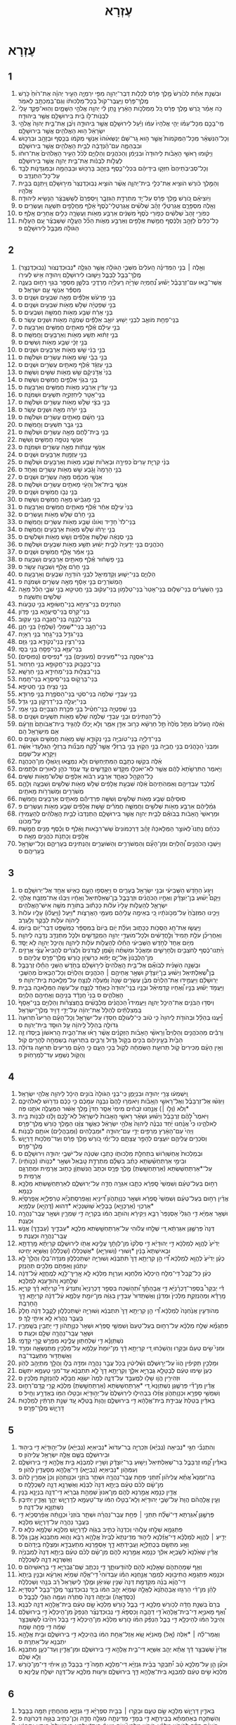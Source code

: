 #+TITLE: עֶזְרָא 
* עֶזְרָא 
** 1  
1. וּבִשְׁנַ֣ת אַחַ֗ת לְכֹ֙ורֶשׁ֙ מֶ֣לֶךְ פָּרַ֔ס לִכְלֹ֥ות דְּבַר־יְהוָ֖ה מִפִּ֣י יִרְמְיָ֑ה הֵעִ֣יר יְהוָ֗ה אֶת־ר֙וּחַ֙ כֹּ֣רֶשׁ מֶֽלֶךְ־פָּרַ֔ס וַיַּֽעֲבֶר־קֹול֙ בְּכָל־מַלְכוּתֹ֔ו וְגַם־בְּמִכְתָּ֖ב לֵאמֹֽר׃ 
2. כֹּ֣ה אָמַ֗ר כֹּ֚רֶשׁ מֶ֣לֶךְ פָּרַ֔ס כֹּ֚ל מַמְלְכֹ֣ות הָאָ֔רֶץ נָ֣תַן לִ֔י יְהוָ֖ה אֱלֹהֵ֣י הַשָּׁמָ֑יִם וְהֽוּא־פָקַ֤ד עָלַי֙ לִבְנֹֽות־לֹ֣ו בַ֔יִת בִּירוּשָׁלַ֖͏ִם אֲשֶׁ֥ר בִּֽיהוּדָֽה׃ 
3. מִֽי־בָכֶ֣ם מִכָּל־עַמֹּ֗ו יְהִ֤י אֱלֹהָיו֙ עִמֹּ֔ו וְיַ֕עַל לִירוּשָׁלַ֖͏ִם אֲשֶׁ֣ר בִּיהוּדָ֑ה וְיִ֗בֶן אֶת־בֵּ֤ית יְהוָה֙ אֱלֹהֵ֣י יִשְׂרָאֵ֔ל ה֥וּא הָאֱלֹהִ֖ים אֲשֶׁ֥ר בִּירוּשָׁלָֽ͏ִם׃ 
4. וְכָל־הַנִּשְׁאָ֗ר מִֽכָּל־הַמְּקֹמֹות֮ אֲשֶׁ֣ר ה֣וּא גָֽר־שָׁם֒ יְנַשְּׂא֙וּהוּ֙ אַנְשֵׁ֣י מְקֹמֹ֔ו בְּכֶ֥סֶף וּבְזָהָ֖ב וּבִרְכ֣וּשׁ וּבִבְהֵמָ֑ה עִם־הַ֨נְּדָבָ֔ה לְבֵ֥ית הָאֱלֹהִ֖ים אֲשֶׁ֥ר בִּירוּשָׁלָֽ͏ִם׃ 
5. וַיָּק֜וּמוּ רָאשֵׁ֣י הָאָבֹ֗ות לִֽיהוּדָה֙ וּבִנְיָמִ֔ן וְהַכֹּהֲנִ֖ים וְהַלְוִיִּ֑ם לְכֹ֨ל הֵעִ֤יר הָאֱלֹהִים֙ אֶת־רוּחֹ֔ו לַעֲלֹ֣ות לִבְנֹ֔ות אֶת־בֵּ֥ית יְהוָ֖ה אֲשֶׁ֥ר בִּירוּשָׁלָֽ͏ִם׃ 
6. וְכָל־סְבִיבֹֽתֵיהֶם֙ חִזְּק֣וּ בִֽידֵיהֶ֔ם בִּכְלֵי־כֶ֧סֶף בַּזָּהָ֛ב בָּרְכ֥וּשׁ וּבַבְּהֵמָ֖ה וּבַמִּגְדָּנֹ֑ות לְבַ֖ד עַל־כָּל־הִתְנַדֵּֽב׃ ס 
7. וְהַמֶּ֣לֶךְ כֹּ֔ורֶשׁ הֹוצִ֖יא אֶת־כְּלֵ֣י בֵית־יְהוָ֑ה אֲשֶׁ֨ר הֹוצִ֤יא נְבֽוּכַדְנֶצַּר֙ מִיר֣וּשָׁלַ֔͏ִם וַֽיִּתְּנֵ֖ם בְּבֵ֥ית אֱלֹהָֽיו׃ 
8. וַיֹּֽוצִיאֵ֗ם כֹּ֚ורֶשׁ מֶ֣לֶךְ פָּרַ֔ס עַל־יַ֖ד מִתְרְדָ֣ת הַגִּזְבָּ֑ר וַֽיִּסְפְּרֵם֙ לְשֵׁשְׁבַּצַּ֔ר הַנָּשִׂ֖יא לִיהוּדָֽה׃ 
9. וְאֵ֖לֶּה מִסְפָּרָ֑ם אֲגַרְטְלֵ֨י זָהָ֜ב שְׁלֹשִׁ֗ים אֲגַרְטְלֵי־כֶ֙סֶף֙ אָ֔לֶף מַחֲלָפִ֖ים תִּשְׁעָ֥ה וְעֶשְׂרִֽים׃ ס 
10. כְּפֹורֵ֤י זָהָב֙ שְׁלֹשִׁ֔ים כְּפֹ֤ורֵי כֶ֙סֶף֙ מִשְׁנִ֔ים אַרְבַּ֥ע מֵאֹ֖ות וַעֲשָׂרָ֑ה כֵּלִ֥ים אֲחֵרִ֖ים אָֽלֶף׃ ס 
11. כָּל־כֵּלִים֙ לַזָּהָ֣ב וְלַכֶּ֔סֶף חֲמֵ֥שֶׁת אֲלָפִ֖ים וְאַרְבַּ֣ע מֵאֹ֑ות הַכֹּ֞ל הֶעֱלָ֣ה שֵׁשְׁבַּצַּ֗ר עִ֚ם הֵעָלֹ֣ות הַגֹּולָ֔ה מִבָּבֶ֖ל לִירוּשָׁלָֽ͏ִם׃ פ 
** 2  
1. וְאֵ֣לֶּה ׀ בְּנֵ֣י הַמְּדִינָ֗ה הָֽעֹלִים֙ מִשְּׁבִ֣י הַגֹּולָ֔ה אֲשֶׁ֥ר הֶגְלָ֛ה *נְבוּכַדְנֶצֹּור (נְבוּכַדְנֶצַּ֥ר) מֶֽלֶךְ־בָּבֶ֖ל לְבָבֶ֑ל וַיָּשׁ֛וּבוּ לִירוּשָׁלַ֥͏ִם וִֽיהוּדָ֖ה אִ֥ישׁ לְעִירֹֽו׃ 
2. אֲשֶׁר־בָּ֣אוּ עִם־זְרֻבָּבֶ֗ל יֵשׁ֡וּעַ נְ֠חֶמְיָה שְׂרָיָ֨ה רְֽעֵלָיָ֜ה מָרְדֳּכַ֥י בִּלְשָׁ֛ן מִסְפָּ֥ר בִּגְוַ֖י רְח֣וּם בַּעֲנָ֑ה מִסְפַּ֕ר אַנְשֵׁ֖י עַ֥ם יִשְׂרָאֵֽל׃ ס 
3. בְּנֵ֣י פַרְעֹ֔שׁ אַלְפַּ֕יִם מֵאָ֖ה שִׁבְעִ֥ים וּשְׁנָֽיִם׃ ס 
4. בְּנֵ֣י שְׁפַטְיָ֔ה שְׁלֹ֥שׁ מֵאֹ֖ות שִׁבְעִ֥ים וּשְׁנָֽיִם׃ ס 
5. בְּנֵ֣י אָרַ֔ח שְׁבַ֥ע מֵאֹ֖ות חֲמִשָּׁ֥ה וְשִׁבְעִֽים׃ ס 
6. בְּנֵֽי־פַחַ֥ת מֹואָ֛ב לִבְנֵ֥י יֵשׁ֖וּעַ יֹואָ֑ב אַלְפַּ֕יִם שְׁמֹנֶ֥ה מֵאֹ֖ות וּשְׁנֵ֥ים עָשָֽׂר׃ ס 
7. בְּנֵ֣י עֵילָ֔ם אֶ֕לֶף מָאתַ֖יִם חֲמִשִּׁ֥ים וְאַרְבָּעָֽה׃ ס 
8. בְּנֵ֣י זַתּ֔וּא תְּשַׁ֥ע מֵאֹ֖ות וְאַרְבָּעִ֥ים וַחֲמִשָּֽׁה׃ ס 
9. בְּנֵ֣י זַכָּ֔י שְׁבַ֥ע מֵאֹ֖ות וְשִׁשִּֽׁים׃ ס 
10. בְּנֵ֣י בָנִ֔י שֵׁ֥שׁ מֵאֹ֖ות אַרְבָּעִ֥ים וּשְׁנָֽיִם׃ ס 
11. בְּנֵ֣י בֵבָ֔י שֵׁ֥שׁ מֵאֹ֖ות עֶשְׂרִ֥ים וּשְׁלֹשָֽׁה׃ ס 
12. בְּנֵ֣י עַזְגָּ֔ד אֶ֕לֶף מָאתַ֖יִם עֶשְׂרִ֥ים וּשְׁנָֽיִם׃ ס 
13. בְּנֵי֙ אֲדֹ֣נִיקָ֔ם שֵׁ֥שׁ מֵאֹ֖ות שִׁשִּׁ֥ים וְשִׁשָּֽׁה׃ ס 
14. בְּנֵ֣י בִגְוָ֔י אַלְפַּ֖יִם חֲמִשִּׁ֥ים וְשִׁשָּֽׁה׃ ס 
15. בְּנֵ֣י עָדִ֔ין אַרְבַּ֥ע מֵאֹ֖ות חֲמִשִּׁ֥ים וְאַרְבָּעָֽה׃ ס 
16. בְּנֵֽי־אָטֵ֥ר לִֽיחִזְקִיָּ֖ה תִּשְׁעִ֥ים וּשְׁמֹנָֽה׃ ס 
17. בְּנֵ֣י בֵצָ֔י שְׁלֹ֥שׁ מֵאֹ֖ות עֶשְׂרִ֥ים וּשְׁלֹשָֽׁה׃ ס 
18. בְּנֵ֣י יֹורָ֔ה מֵאָ֖ה וּשְׁנֵ֥ים עָשָֽׂר׃ ס 
19. בְּנֵ֣י חָשֻׁ֔ם מָאתַ֖יִם עֶשְׂרִ֥ים וּשְׁלֹשָֽׁה׃ ס 
20. בְּנֵ֥י גִבָּ֖ר תִּשְׁעִ֥ים וַחֲמִשָּֽׁה׃ ס 
21. בְּנֵ֣י בֵֽית־לָ֔חֶם מֵאָ֖ה עֶשְׂרִ֥ים וּשְׁלֹשָֽׁה׃ ס 
22. אַנְשֵׁ֥י נְטֹפָ֖ה חֲמִשִּׁ֥ים וְשִׁשָּֽׁה׃ 
23. אַנְשֵׁ֣י עֲנָתֹ֔ות מֵאָ֖ה עֶשְׂרִ֥ים וּשְׁמֹנָֽה׃ ס 
24. בְּנֵ֥י עַזְמָ֖וֶת אַרְבָּעִ֥ים וּשְׁנָֽיִם׃ ס 
25. בְּנֵ֨י קִרְיַ֤ת עָרִים֙ כְּפִירָ֣ה וּבְאֵרֹ֔ות שְׁבַ֥ע מֵאֹ֖ות וְאַרְבָּעִ֥ים וּשְׁלֹשָֽׁה׃ ס 
26. בְּנֵ֤י הָרָמָה֙ וָגָ֔בַע שֵׁ֥שׁ מֵאֹ֖ות עֶשְׂרִ֥ים וְאֶחָֽד׃ ס 
27. אַנְשֵׁ֣י מִכְמָ֔ס מֵאָ֖ה עֶשְׂרִ֥ים וּשְׁנָֽיִם׃ ס 
28. אַנְשֵׁ֤י בֵֽית־אֵל֙ וְהָעָ֔י מָאתַ֖יִם עֶשְׂרִ֥ים וּשְׁלֹשָֽׁה׃ ס 
29. בְּנֵ֥י נְבֹ֖ו חֲמִשִּׁ֥ים וּשְׁנָֽיִם׃ ס 
30. בְּנֵ֣י מַגְבִּ֔ישׁ מֵאָ֖ה חֲמִשִּׁ֥ים וְשִׁשָּֽׁה׃ ס 
31. בְּנֵי֙ עֵילָ֣ם אַחֵ֔ר אֶ֕לֶף מָאתַ֖יִם חֲמִשִּׁ֥ים וְאַרְבָּעָֽה׃ ס 
32. בְּנֵ֣י חָרִ֔ם שְׁלֹ֥שׁ מֵאֹ֖ות וְעֶשְׂרִֽים׃ ס 
33. בְּנֵי־לֹד֙ חָדִ֣יד וְאֹונֹ֔ו שְׁבַ֥ע מֵאֹ֖ות עֶשְׂרִ֥ים וַחֲמִשָּֽׁה׃ ס 
34. בְּנֵ֣י יְרֵחֹ֔ו שְׁלֹ֥שׁ מֵאֹ֖ות אַרְבָּעִ֥ים וַחֲמִשָּֽׁה׃ ס 
35. בְּנֵ֣י סְנָאָ֔ה שְׁלֹ֣שֶׁת אֲלָפִ֔ים וְשֵׁ֥שׁ מֵאֹ֖ות וּשְׁלֹשִֽׁים׃ ס 
36. הַֽכֹּהֲנִ֑ים בְּנֵ֤י יְדַֽעְיָה֙ לְבֵ֣ית יֵשׁ֔וּעַ תְּשַׁ֥ע מֵאֹ֖ות שִׁבְעִ֥ים וּשְׁלֹשָֽׁה׃ ס 
37. בְּנֵ֣י אִמֵּ֔ר אֶ֖לֶף חֲמִשִּׁ֥ים וּשְׁנָֽיִם׃ ס 
38. בְּנֵ֣י פַשְׁח֔וּר אֶ֕לֶף מָאתַ֖יִם אַרְבָּעִ֥ים וְשִׁבְעָֽה׃ ס 
39. בְּנֵ֣י חָרִ֔ם אֶ֖לֶף וְשִׁבְעָ֥ה עָשָֽׂר׃ ס 
40. הַלְוִיִּ֑ם בְּנֵי־יֵשׁ֧וּעַ וְקַדְמִיאֵ֛ל לִבְנֵ֥י הֹודַוְיָ֖ה שִׁבְעִ֥ים וְאַרְבָּעָֽה׃ ס 
41. הַֽמְשֹׁרְרִ֑ים בְּנֵ֣י אָסָ֔ף מֵאָ֖ה עֶשְׂרִ֥ים וּשְׁמֹנָֽה׃ פ 
42. בְּנֵ֣י הַשֹּֽׁעֲרִ֗ים בְּנֵי־שַׁלּ֤וּם בְּנֵֽי־אָטֵר֙ בְּנֵי־טַלְמֹ֣ון בְּנֵי־עַקּ֔וּב בְּנֵ֥י חֲטִיטָ֖א בְּנֵ֣י שֹׁבָ֑י הַכֹּ֕ל מֵאָ֖ה שְׁלֹשִׁ֥ים וְתִשְׁעָֽה׃ פ 
43. הַנְּתִינִ֑ים בְּנֵי־צִיחָ֥א בְנֵי־חֲשׂוּפָ֖א בְּנֵ֥י טַבָּעֹֽות׃ 
44. בְּנֵי־קֵרֹ֥ס בְּֽנֵי־סִֽיעֲהָ֖א בְּנֵ֥י פָדֹֽון׃ 
45. בְּנֵי־לְבָנָ֥ה בְנֵי־חֲגָבָ֖ה בְּנֵ֥י עַקּֽוּב׃ 
46. בְּנֵי־חָגָ֥ב בְּנֵי־*שַׁמְלַי (שַׁלְמַ֖י) בְּנֵ֥י חָנָֽן׃ 
47. בְּנֵי־גִדֵּ֥ל בְּנֵי־גַ֖חַר בְּנֵ֥י רְאָיָֽה׃ 
48. בְּנֵי־רְצִ֥ין בְּנֵי־נְקֹודָ֖א בְּנֵ֥י גַזָּֽם׃ 
49. בְּנֵי־עֻזָּ֥א בְנֵי־פָסֵ֖חַ בְּנֵ֥י בֵסָֽי׃ 
50. בְּנֵי־אַסְנָ֥ה בְנֵי־*מְעִינִים (מְעוּנִ֖ים) בְּנֵ֥י *נְפִיסִים (נְפוּסִֽים)׃ 
51. בְּנֵי־בַקְבּ֥וּק בְּנֵי־חֲקוּפָ֖א בְּנֵ֥י חַרְחֽוּר׃ 
52. בְּנֵי־בַצְל֥וּת בְּנֵי־מְחִידָ֖א בְּנֵ֥י חַרְשָֽׁא׃ 
53. בְּנֵי־בַרְקֹ֥וס בְּֽנֵי־סִֽיסְרָ֖א בְּנֵי־תָֽמַח׃ 
54. בְּנֵ֥י נְצִ֖יחַ בְּנֵ֥י חֲטִיפָֽא׃ 
55. בְּנֵ֖י עַבְדֵ֣י שְׁלֹמֹ֑ה בְּנֵי־סֹטַ֥י בְּנֵי־הַסֹּפֶ֖רֶת בְּנֵ֥י פְרוּדָֽא׃ 
56. בְּנֵי־יַעְלָ֥ה בְנֵי־דַרְקֹ֖ון בְּנֵ֥י גִדֵּֽל׃ 
57. בְּנֵ֧י שְׁפַטְיָ֣ה בְנֵֽי־חַטִּ֗יל בְּנֵ֛י פֹּכֶ֥רֶת הַצְּבָיִ֖ים בְּנֵ֥י אָמִֽי׃ 
58. כָּ֨ל־הַנְּתִינִ֔ים וּבְנֵ֖י עַבְדֵ֣י שְׁלֹמֹ֑ה שְׁלֹ֥שׁ מֵאֹ֖ות תִּשְׁעִ֥ים וּשְׁנָֽיִם׃ ס 
59. וְאֵ֗לֶּה הָֽעֹלִים֙ מִתֵּ֥ל מֶ֙לַח֙ תֵּ֣ל חַרְשָׁ֔א כְּר֥וּב אַדָּ֖ן אִמֵּ֑ר וְלֹ֣א יָֽכְל֗וּ לְהַגִּ֤יד בֵּית־אֲבֹותָם֙ וְזַרְעָ֔ם אִ֥ם מִיִּשְׂרָאֵ֖ל הֵֽם׃ 
60. בְּנֵי־דְלָיָ֥ה בְנֵי־טֹובִיָּ֖ה בְּנֵ֣י נְקֹודָ֑א שֵׁ֥שׁ מֵאֹ֖ות חֲמִשִּׁ֥ים וּשְׁנָֽיִם׃ ס 
61. וּמִבְּנֵי֙ הַכֹּ֣הֲנִ֔ים בְּנֵ֥י חֳבַיָּ֖ה בְּנֵ֣י הַקֹּ֑וץ בְּנֵ֣י בַרְזִלַּ֗י אֲשֶׁ֣ר לָ֠קַח מִבְּנֹ֞ות בַּרְזִלַּ֤י הַגִּלְעָדִי֙ אִשָּׁ֔ה וַיִּקָּרֵ֖א עַל־שְׁמָֽם׃ 
62. אֵ֗לֶּה בִּקְשׁ֧וּ כְתָבָ֛ם הַמִּתְיַחְשִׂ֖ים וְלֹ֣א נִמְצָ֑אוּ וַֽיְגֹאֲל֖וּ מִן־הַכְּהֻנָּֽה׃ 
63. וַיֹּ֤אמֶר הַתִּרְשָׁ֙תָא֙ לָהֶ֔ם אֲשֶׁ֥ר לֹא־יֹאכְל֖וּ מִקֹּ֣דֶשׁ הַקֳּדָשִׁ֑ים עַ֛ד עֲמֹ֥ד כֹּהֵ֖ן לְאוּרִ֥ים וּלְתֻמִּֽים׃ 
64. כָּל־הַקָּהָ֖ל כְּאֶחָ֑ד אַרְבַּ֣ע רִבֹּ֔וא אַלְפַּ֖יִם שְׁלֹשׁ־מֵאֹ֥ות שִׁשִּֽׁים׃ 
65. מִ֠לְּבַד עַבְדֵיהֶ֤ם וְאַמְהֹֽתֵיהֶם֙ אֵ֔לֶּה שִׁבְעַ֣ת אֲלָפִ֔ים שְׁלֹ֥שׁ מֵאֹ֖ות שְׁלֹשִׁ֣ים וְשִׁבְעָ֑ה וְלָהֶ֛ם מְשֹׁרְרִ֥ים וּֽמְשֹׁרְרֹ֖ות מָאתָֽיִם׃ 
66. סוּסֵיהֶ֕ם שְׁבַ֥ע מֵאֹ֖ות שְׁלֹשִׁ֣ים וְשִׁשָּׁ֑ה פִּרְדֵיהֶ֕ם מָאתַ֖יִם אַרְבָּעִ֥ים וַחֲמִשָּֽׁה׃ 
67. גְּמַ֨לֵּיהֶ֔ם אַרְבַּ֥ע מֵאֹ֖ות שְׁלֹשִׁ֣ים וַחֲמִשָּׁ֑ה חֲמֹרִ֕ים שֵׁ֣שֶׁת אֲלָפִ֔ים שְׁבַ֥ע מֵאֹ֖ות וְעֶשְׂרִֽים׃ פ 
68. וּמֵרָאשֵׁי֙ הָֽאָבֹ֔ות בְּבֹואָ֕ם לְבֵ֥ית יְהוָ֖ה אֲשֶׁ֣ר בִּירוּשָׁלָ֑͏ִם הִֽתְנַדְּבוּ֙ לְבֵ֣ית הָֽאֱלֹהִ֔ים לְהַעֲמִידֹ֖ו עַל־מְכֹונֹֽו׃ 
69. כְּכֹחָ֗ם נָתְנוּ֮ לְאֹוצַ֣ר הַמְּלָאכָה֒ זָהָ֗ב דַּרְכְּמֹונִים֙ שֵׁשׁ־רִבֹּ֣אות וָאֶ֔לֶף ס וְכֶ֕סֶף מָנִ֖ים חֲמֵ֣שֶׁת אֲלָפִ֑ים וְכָתְנֹ֥ת כֹּהֲנִ֖ים מֵאָֽה׃ ס 
70. וַיֵּשְׁב֣וּ הַכֹּהֲנִ֣ים וְ֠הַלְוִיִּם וּֽמִן־הָעָ֞ם וְהַמְשֹׁרְרִ֧ים וְהַשֹּׁועֲרִ֛ים וְהַנְּתִינִ֖ים בְּעָרֵיהֶ֑ם וְכָל־יִשְׂרָאֵ֖ל בְּעָרֵיהֶֽם׃ ס 
** 3  
1. וַיִּגַּע֙ הַחֹ֣דֶשׁ הַשְּׁבִיעִ֔י וּבְנֵ֥י יִשְׂרָאֵ֖ל בֶּעָרִ֑ים ס וַיֵּאָסְפ֥וּ הָעָ֛ם כְּאִ֥ישׁ אֶחָ֖ד אֶל־יְרוּשָׁלָֽ͏ִם׃ ס 
2. וַיָּקָם֩ יֵשׁ֨וּעַ בֶּן־יֹֽוצָדָ֜ק וְאֶחָ֣יו הַכֹּהֲנִ֗ים וּזְרֻבָּבֶ֤ל בֶּן־שְׁאַלְתִּיאֵל֙ וְאֶחָ֔יו וַיִּבְנ֕וּ אֶת־מִזְבַּ֖ח אֱלֹהֵ֣י יִשְׂרָאֵ֑ל לְהַעֲלֹ֤ות עָלָיו֙ עֹלֹ֔ות כַּכָּת֕וּב בְּתֹורַ֖ת מֹשֶׁ֥ה אִישׁ־הָאֱלֹהִֽים׃ 
3. וַיָּכִ֤ינוּ הַמִּזְבֵּ֙חַ֙ עַל־מְכֹ֣ונֹתָ֔יו כִּ֚י בְּאֵימָ֣ה עֲלֵיהֶ֔ם מֵעַמֵּ֖י הָאֲרָצֹ֑ות *וַיַּעַל (וַיַּעֲל֨וּ) עָלָ֤יו עֹלֹות֙ לַֽיהוָ֔ה עֹלֹ֖ות לַבֹּ֥קֶר וְלָעָֽרֶב׃ 
4. וֽ͏ַיַּעֲשׂ֛וּ אֶת־חַ֥ג הַסֻּכֹּ֖ות כַּכָּת֑וּב וְעֹלַ֨ת יֹ֤ום בְּיֹום֙ בְּמִסְפָּ֔ר כְּמִשְׁפַּ֖ט דְּבַר־יֹ֥ום בְּיֹומֹֽו׃ 
5. וְאַחֲרֵיכֵ֞ן עֹלַ֤ת תָּמִיד֙ וְלֶ֣חֳדָשִׁ֔ים וּלְכָל־מֹועֲדֵ֥י יְהוָ֖ה הַמְקֻדָּשִׁ֑ים וּלְכֹ֛ל מִתְנַדֵּ֥ב נְדָבָ֖ה לַיהוָֽה׃ 
6. מִיֹּ֤ום אֶחָד֙ לַחֹ֣דֶשׁ הַשְּׁבִיעִ֔י הֵחֵ֕לּוּ לְהַעֲלֹ֥ות עֹלֹ֖ות לַיהוָ֑ה וְהֵיכַ֥ל יְהוָ֖ה לֹ֥א יֻסָּֽד׃ 
7. וַיִּ֨תְּנוּ־כֶ֔סֶף לַחֹצְבִ֖ים וְלֶחָרָשִׁ֑ים וּמַאֲכָ֨ל וּמִשְׁתֶּ֜ה וָשֶׁ֗מֶן לַצִּֽדֹנִים֙ וְלַצֹּרִ֔ים לְהָבִיא֩ עֲצֵ֨י אֲרָזִ֤ים מִן־הַלְּבָנֹון֙ אֶל־יָ֣ם יָפֹ֔וא כְּרִשְׁיֹ֛ון כֹּ֥ורֶשׁ מֶֽלֶךְ־פָּרַ֖ס עֲלֵיהֶֽם׃ פ 
8. וּבַשָּׁנָ֣ה הַשֵּׁנִ֗ית לְבֹואָ֞ם אֶל־בֵּ֤ית הָֽאֱלֹהִים֙ לִיר֣וּשָׁלַ֔͏ִם בַּחֹ֖דֶשׁ הַשֵּׁנִ֑י הֵחֵ֡לּוּ זְרֻבָּבֶ֣ל בֶּן־שְׁ֠אַלְתִּיאֵל וְיֵשׁ֨וּעַ בֶּן־יֹֽוצָדָ֜ק וּשְׁאָ֥ר אֲחֵיהֶ֣ם ׀ הַכֹּהֲנִ֣ים וְהַלְוִיִּ֗ם וְכָל־הַבָּאִים֙ מֵהַשְּׁבִ֣י יְרֽוּשָׁלַ֔͏ִם וַיַּעֲמִ֣ידוּ אֶת־הַלְוִיִּ֗ם מִבֶּ֨ן עֶשְׂרִ֤ים שָׁנָה֙ וָמַ֔עְלָה לְנַצֵּ֖חַ עַל־מְלֶ֥אכֶת בֵּית־יְהוָֽה׃ פ 
9. וַיַּעֲמֹ֣ד יֵשׁ֡וּעַ בָּנָ֣יו וְ֠אֶחָיו קַדְמִיאֵ֨ל וּבָנָ֤יו בְּנֵֽי־יְהוּדָה֙ כְּאֶחָ֔ד לְנַצֵּ֛חַ עַל־עֹשֵׂ֥ה הַמְּלָאכָ֖ה בְּבֵ֣ית הָאֱלֹהִ֑ים ס בְּנֵי֙ חֵֽנָדָ֔ד בְּנֵיהֶ֥ם וַאֲחֵיהֶ֖ם הַלְוִיִּֽם׃ 
10. וְיִסְּד֥וּ הַבֹּנִ֖ים אֶת־הֵיכַ֣ל יְהוָ֑ה וַיַּעֲמִידוּ֩ הַכֹּהֲנִ֨ים מְלֻבָּשִׁ֜ים בַּחֲצֹֽצְרֹ֗ות וְהַלְוִיִּ֤ם בְּנֵֽי־אָסָף֙ בַּֽמְצִלְתַּ֔יִם לְהַלֵּל֙ אֶת־יְהוָ֔ה עַל־יְדֵ֖י דָּוִ֥יד מֶֽלֶךְ־יִשְׂרָאֵֽל׃ 
11. וֽ͏ַ֠יַּעֲנוּ בְּהַלֵּ֨ל וּבְהֹודֹ֤ת לַֽיהוָה֙ כִּ֣י טֹ֔וב כִּֽי־לְעֹולָ֥ם חַסְדֹּ֖ו עַל־יִשְׂרָאֵ֑ל וְכָל־הָעָ֡ם הֵרִיעוּ֩ תְרוּעָה֙ גְדֹולָ֤ה בְהַלֵּל֙ לַֽיהוָ֔ה עַ֖ל הוּסַ֥ד בֵּית־יְהוָֽה׃ ס 
12. וְרַבִּ֡ים מֵהַכֹּהֲנִ֣ים וְהַלְוִיִּם֩ וְרָאשֵׁ֨י הָאָבֹ֜ות הַזְּקֵנִ֗ים אֲשֶׁ֨ר רָא֜וּ אֶת־הַבַּ֤יִת הָֽרִאשֹׁון֙ בְּיָסְדֹ֔ו זֶ֤ה הַבַּ֙יִת֙ בְּעֵ֣ינֵיהֶ֔ם בֹּכִ֖ים בְּקֹ֣ול גָּדֹ֑ול וְרַבִּ֛ים בִּתְרוּעָ֥ה בְשִׂמְחָ֖ה לְהָרִ֥ים קֹֽול׃ 
13. וְאֵ֣ין הָעָ֗ם מַכִּירִים֙ קֹ֚ול תְּרוּעַ֣ת הַשִּׂמְחָ֔ה לְקֹ֖ול בְּכִ֣י הָעָ֑ם כִּ֣י הָעָ֗ם מְרִיעִים֙ תְּרוּעָ֣ה גְדֹולָ֔ה וְהַקֹּ֥ול נִשְׁמַ֖ע עַד־לְמֵרָחֹֽוק׃ פ 
** 4  
1. וַֽיִּשְׁמְע֔וּ צָרֵ֥י יְהוּדָ֖ה וּבִנְיָמִ֑ן כִּֽי־בְנֵ֤י הַגֹּולָה֙ בֹּונִ֣ים הֵיכָ֔ל לַיהוָ֖ה אֱלֹהֵ֥י יִשְׂרָאֵֽל׃ 
2. וַיִּגְּשׁ֨וּ אֶל־זְרֻבָּבֶ֜ל וְאֶל־רָאשֵׁ֣י הֽ͏ָאָבֹ֗ות וַיֹּאמְר֤וּ לָהֶם֙ נִבְנֶ֣ה עִמָּכֶ֔ם כִּ֣י כָכֶ֔ם נִדְרֹ֖ושׁ לֽ͏ֵאלֹהֵיכֶ֑ם *וְלֹא (וְלֹ֣ו ׀) אֲנַ֣חְנוּ זֹבְחִ֗ים מִימֵי֙ אֵסַ֤ר חַדֹּן֙ מֶ֣לֶךְ אַשּׁ֔וּר הַמַּעֲלֶ֥ה אֹתָ֖נוּ פֹּֽה׃ 
3. וַיֹּאמֶר֩ לָהֶ֨ם זְרֻבָּבֶ֜ל וְיֵשׁ֗וּעַ וּשְׁאָ֨ר רָאשֵׁ֤י הָֽאָבֹות֙ לְיִשְׂרָאֵ֔ל לֹֽא־לָ֣כֶם וָלָ֔נוּ לִבְנֹ֥ות בַּ֖יִת לֵאלֹהֵ֑ינוּ כִּי֩ אֲנַ֨חְנוּ יַ֜חַד נִבְנֶ֗ה לַֽיהוָה֙ אֱלֹהֵ֣י יִשְׂרָאֵ֔ל כַּאֲשֶׁ֣ר צִוָּ֔נוּ הַמֶּ֖לֶךְ כֹּ֥ורֶשׁ מֶֽלֶךְ־פָּרָֽס׃ 
4. וַיְהִי֙ עַם־הָאָ֔רֶץ מְרַפִּ֖ים יְדֵ֣י עַם־יְהוּדָ֑ה *וּמְבַלַהִים (וּֽמְבַהֲלִ֥ים) אֹותָ֖ם לִבְנֹֽות׃ 
5. וְסֹכְרִ֧ים עֲלֵיהֶ֛ם יֹועֲצִ֖ים לְהָפֵ֣ר עֲצָתָ֑ם כָּל־יְמֵ֗י כֹּ֚ורֶשׁ מֶ֣לֶךְ פָּרַ֔ס וְעַד־מַלְכ֖וּת דָּרְיָ֥וֶשׁ מֶֽלֶךְ־פָּרָֽס׃ 
6. וּבְמַלְכוּת֙ אֲחַשְׁוֵרֹ֔ושׁ בִּתְחִלַּ֖ת מַלְכוּתֹ֑ו כָּתְב֣וּ שִׂטְנָ֔ה עַל־יֹשְׁבֵ֥י יְהוּדָ֖ה וִירוּשָׁלָֽ͏ִם׃ ס 
7. וּבִימֵ֣י אַרְתַּחְשַׁ֗שְׂתָּא כָּתַ֨ב בִּשְׁלָ֜ם מִתְרְדָ֤ת טָֽבְאֵל֙ וּשְׁאָ֣ר *כְּנָוֹתֹו (כְּנָוֹתָ֔יו) עַל־*אַרְתַּחְשַׁשְׂתָּא (אַרְתַּחְשַׁ֖שְׂתְּ) מֶ֣לֶךְ פָּרָ֑ס וּכְתָב֙ הַֽנִּשְׁתְּוָ֔ן כָּת֥וּב אֲרָמִ֖ית וּמְתֻרְגָּ֥ם אֲרָמִֽית׃ פ 
8. רְח֣וּם בְּעֵל־טְעֵ֗ם וְשִׁמְשַׁי֙ סָֽפְרָ֔א כְּתַ֛בוּ אִגְּרָ֥ה חֲדָ֖ה עַל־יְרוּשְׁלֶ֑ם לְאַרְתַּחְשַׁ֥שְׂתְּא מַלְכָּ֖א כְּנֵֽמָא׃ 
9. אֱדַ֜יִן רְח֣וּם בְּעֵל־טְעֵ֗ם וְשִׁמְשַׁי֙ סָֽפְרָ֔א וּשְׁאָ֖ר כְּנָוָתְהֹ֑ון דִּ֠ינָיֵא וַאֲפַרְסַתְכָיֵ֞א טַרְפְּלָיֵ֣א אֲפָֽרְסָיֵ֗א *אַרְכְּוָי (אַרְכְּוָיֵ֤א) בָבְלָיֵא֙ שֽׁוּשַׁנְכָיֵ֔א *דִּהוּא (דֶּהָיֵ֖א) עֵלְמָיֵֽא׃ 
10. וּשְׁאָ֣ר אֻמַּיָּ֗א דִּ֤י הַגְלִי֙ אָסְנַפַּר֙ רַבָּ֣א וְיַקִּירָ֔א וְהֹותֵ֣ב הִמֹּ֔ו בְּקִרְיָ֖ה דִּ֣י שָׁמְרָ֑יִן וּשְׁאָ֥ר עֲבַֽר־נַהֲרָ֖ה וּכְעֶֽנֶת׃ 
11. דְּנָה֙ פַּרְשֶׁ֣גֶן אִגַּרְתָּ֔א דִּ֚י שְׁלַ֣חוּ עֲלֹ֔והִי עַל־אַרְתַּחְשַׁ֖שְׂתְּא מַלְכָּ֑א *עַבְדָ֛יִךְ (עַבְדָ֛ךְ) אֱנָ֥שׁ עֲבַֽר־נַהֲרָ֖ה וּכְעֶֽנֶת׃ פ 
12. יְדִ֙יעַ֙ לֶהֱוֵ֣א לְמַלְכָּ֔א דִּ֣י יְהוּדָיֵ֗א דִּ֤י סְלִ֙קוּ֙ מִן־לְוָתָ֔ךְ עֲלֶ֥ינָא אֲתֹ֖ו לִירוּשְׁלֶ֑ם קִרְיְתָ֨א מָֽרָדְתָּ֤א וּבִֽאישְׁתָּא֙ בָּנַ֔יִן *וְשׁוּרַי (וְשׁוּרַיָּ֣א) *אֶשְׁכְלִלוּ (שַׁכְלִ֔לוּ) וְאֻשַּׁיָּ֖א יַחִֽיטוּ׃ 
13. כְּעַ֗ן יְדִ֙יעַ֙ לֶהֱוֵ֣א לְמַלְכָּ֔א דִּ֠י הֵ֣ן קִרְיְתָ֥א דָךְ֙ תִּתְבְּנֵ֔א וְשׁוּרַיָּ֖ה יִֽשְׁתַּכְלְל֑וּן מִנְדָּֽה־בְלֹ֤ו וַהֲלָךְ֙ לָ֣א יִנְתְּנ֔וּן וְאַפְּתֹ֥ם מַלְכִ֖ים תְּהַנְזִֽק׃ 
14. כְּעַ֗ן כָּל־קֳבֵל֙ דִּֽי־מְלַ֤ח הֵֽיכְלָא֙ מְלַ֔חְנָא וְעַרְוַ֣ת מַלְכָּ֔א לָ֥א אֲ‍ֽרִֽיךְ־לַ֖נָא לְמֶֽחֱזֵ֑א עַ֨ל־דְּנָ֔ה שְׁלַ֖חְנָא וְהֹודַ֥עְנָא לְמַלְכָּֽא׃ 
15. דִּ֡י יְבַקַּר֩ בִּֽסְפַר־דָּכְרָ֨נַיָּ֜א דִּ֣י אֲבָהָתָ֗ךְ וּ֠תְהַשְׁכַּח בִּסְפַ֣ר דָּכְרָנַיָּא֮ וְתִנְדַּע֒ דִּי֩ קִרְיְתָ֨א דָ֜ךְ קִרְיָ֣א מָֽרָדָ֗א וּֽמְהַנְזְקַ֤ת מַלְכִין֙ וּמְדִנָ֔ן וְאֶשְׁתַּדּוּר֙ עָבְדִ֣ין בְּגַוַּ֔הּ מִן־יֹומָ֖ת עָלְמָ֑א עַ֨ל־דְּנָ֔ה קִרְיְתָ֥א דָ֖ךְ הָֽחָרְבַֽת׃ 
16. מְהֹודְעִ֤ין אֲנַ֙חְנָה֙ לְמַלְכָּ֔א דִּ֠י הֵ֣ן קִרְיְתָ֥א דָךְ֙ תִּתְבְּנֵ֔א וְשׁוּרַיָּ֖ה יִֽשְׁתַּכְלְל֑וּן לָקֳבֵ֣ל דְּנָ֔ה חֲלָק֙ בַּעֲבַ֣ר נַהֲרָ֔א לָ֥א אִיתַ֖י לָֽךְ׃ פ 
17. פִּתְגָמָ֞א שְׁלַ֣ח מַלְכָּ֗א עַל־רְח֤וּם בְּעֵל־טְעֵם֙ וְשִׁמְשַׁ֣י סָֽפְרָ֔א וּשְׁאָר֙ כְּנָוָ֣תְהֹ֔ון דִּ֥י יָתְבִ֖ין בְּשָֽׁמְרָ֑יִן וּשְׁאָ֧ר עֲבַֽר־נַהֲרָ֛ה שְׁלָ֖ם וּכְעֶֽת׃ ס 
18. נִשְׁתְּוָנָ֕א דִּ֥י שְׁלַחְתּ֖וּן עֲלֶ֑ינָא מְפָרַ֥שׁ קֱרִ֖י קָדָמָֽי׃ 
19. וּמִנִּי֮ שִׂ֣ים טְעֵם֒ וּבַקַּ֣רוּ וְהַשְׁכַּ֔חוּ דִּ֚י קִרְיְתָ֣א דָ֔ךְ מִן־יֹומָת֙ עֽ͏ָלְמָ֔א עַל־מַלְכִ֖ין מִֽתְנַשְּׂאָ֑ה וּמְרַ֥ד וְאֶשְׁתַּדּ֖וּר מִתְעֲבֶד־בַּֽהּ׃ 
20. וּמַלְכִ֣ין תַּקִּיפִ֗ין הֲוֹו֙ עַל־יְר֣וּשְׁלֶ֔ם וְשַׁ֨לִּיטִ֔ין בְּכֹ֖ל עֲבַ֣ר נַהֲרָ֑ה וּמִדָּ֥ה בְלֹ֛ו וַהֲלָ֖ךְ מִתְיְהֵ֥ב לְהֹֽון׃ 
21. כְּעַן֙ שִׂ֣ימוּ טְּעֵ֔ם לְבַטָּלָ֖א גֻּבְרַיָּ֣א אִלֵּ֑ךְ וְקִרְיְתָ֥א דָךְ֙ לָ֣א תִתְבְּנֵ֔א עַד־מִנִּ֖י טַעְמָ֥א יִתְּשָֽׂם׃ 
22. וּזְהִירִ֥ין הֱוֹ֛ו שָׁל֖וּ לְמֶעְבַּ֣ד עַל־דְּנָ֑ה לְמָה֙ יִשְׂגֵּ֣א חֲבָלָ֔א לְהַנְזָקַ֖ת מַלְכִֽין׃ ס 
23. אֱדַ֗יִן מִן־דִּ֞י פַּרְשֶׁ֤גֶן נִשְׁתְּוָנָא֙ דִּ֚י *אַרְתַּחְשַׁשְׂתָּא (אַרְתַּחְשַׁ֣שְׂתְּ) מַלְכָּ֔א קֱרִ֧י קֳדָם־רְח֛וּם וְשִׁמְשַׁ֥י סָפְרָ֖א וּכְנָוָתְהֹ֑ון אֲזַ֨לוּ בִבְהִיל֤וּ לִירֽוּשְׁלֶם֙ עַל־יְה֣וּדָיֵ֔א וּבַטִּ֥לוּ הִמֹּ֖ו בְּאֶדְרָ֥ע וְחָֽיִל׃ ס 
24. בֵּאדַ֗יִן בְּטֵלַת֙ עֲבִידַ֣ת בֵּית־אֱלָהָ֔א דִּ֖י בִּירוּשְׁלֶ֑ם וַהֲוָת֙ בָּֽטְלָ֔א עַ֚ד שְׁנַ֣ת תַּרְתֵּ֔ין לְמַלְכ֖וּת דָּרְיָ֥וֶשׁ מֶֽלֶךְ־פָּרָֽס׃ פ 
** 5  
1. וְהִתְנַבִּ֞י חַגַּ֣י *נְבִיאָה (נְבִיָּ֗א) וּזְכַרְיָ֤ה בַר־עִדֹּוא֙ *נְבִיאַיָּא (נְבִיַּיָּ֔א) עַל־יְה֣וּדָיֵ֔א דִּ֥י בִיה֖וּד וּבִירוּשְׁלֶ֑ם בְּשֻׁ֛ם אֱלָ֥הּ יִשְׂרָאֵ֖ל עֲלֵיהֹֽון׃ ס 
2. בֵּאדַ֡יִן קָ֠מוּ זְרֻבָּבֶ֤ל בַּר־שְׁאַלְתִּיאֵל֙ וְיֵשׁ֣וּעַ בַּר־יֹֽוצָדָ֔ק וְשָׁרִ֣יו לְמִבְנֵ֔א בֵּ֥ית אֱלָהָ֖א דִּ֣י בִירֽוּשְׁלֶ֑ם וְעִמְּהֹ֛ון *נְבִיאַיָּא (נְבִיַּיָּ֥א) דִֽי־אֱלָהָ֖א מְסָעֲדִ֥ין לְהֹֽון׃ פ 
3. בֵּהּ־זִמְנָא֩ אֲתָ֨א עֲלֵיהֹ֜ון תַּ֠תְּנַי פַּחַ֧ת עֲבַֽר־נַהֲרָ֛ה וּשְׁתַ֥ר בֹּוזְנַ֖י וּכְנָוָתְהֹ֑ון וְכֵן֙ אָמְרִ֣ין לְהֹ֔ם מַן־שָׂ֨ם לְכֹ֜ם טְעֵ֗ם בַּיְתָ֤א דְנָה֙ לִבְּנֵ֔א וְאֻשַּׁרְנָ֥א דְנָ֖ה לְשַׁכְלָלָֽה׃ ס 
4. אֱדַ֥יִן כְּנֵ֖מָא אֲמַ֣רְנָא לְּהֹ֑ם מַן־אִנּוּן֙ שְׁמָהָ֣ת גֻּבְרַיָּ֔א דִּֽי־דְנָ֥ה בִנְיָנָ֖א בָּנַֽיִן׃ 
5. וְעֵ֣ין אֱלָהֲהֹ֗ם הֲוָת֙ עַל־שָׂבֵ֣י יְהוּדָיֵ֔א וְלָא־בַטִּ֣לוּ הִמֹּ֔ו עַד־טַעְמָ֖א לְדָרְיָ֣וֶשׁ יְהָ֑ךְ וֶאֱדַ֛יִן יְתִיב֥וּן נִשְׁתְּוָנָ֖א עַל־דְּנָֽה׃ פ 
6. פַּרְשֶׁ֣גֶן אִ֠גַּרְתָּא דִּֽי־שְׁלַ֞ח תַּתְּנַ֣י ׀ פַּחַ֣ת עֲבַֽר־נַהֲרָ֗ה וּשְׁתַ֤ר בֹּוזְנַי֙ וּכְנָ֣וָתֵ֔הּ אֲפַ֨רְסְכָיֵ֔א דִּ֖י בַּעֲבַ֣ר נַהֲרָ֑ה עַל־דָּרְיָ֖וֶשׁ מַלְכָּֽא׃ 
7. פִּתְגָמָ֖א שְׁלַ֣חוּ עֲלֹ֑והִי וְכִדְנָה֙ כְּתִ֣יב בְּגַוֵּ֔הּ לְדָרְיָ֥וֶשׁ מַלְכָּ֖א שְׁלָמָ֥א כֹֽלָּא׃ ס 
8. יְדִ֣יעַ ׀ לֶהֱוֵ֣א לְמַלְכָּ֗א דִּֽי־אֲזַ֜לְנָא לִיה֤וּד מְדִֽינְתָּא֙ לְבֵית֙ אֱלָהָ֣א רַבָּ֔א וְה֤וּא מִתְבְּנֵא֙ אֶ֣בֶן גְּלָ֔ל וְאָ֖ע מִתְּשָׂ֣ם בְּכֻתְלַיָּ֑א וַעֲבִ֥ידְתָּא דָ֛ךְ אָסְפַּ֥רְנָא מִתְעַבְדָ֖א וּמַצְלַ֥ח בְּיֶדְהֹֽם׃ ס 
9. אֱדַ֗יִן שְׁאֵ֙לְנָא֙ לְשָׂבַיָּ֣א אִלֵּ֔ךְ כְּנֵ֖מָא אֲמַ֣רְנָא לְהֹ֑ם מַן־שָׂ֨ם לְכֹ֜ם טְעֵ֗ם בַּיְתָ֤א דְנָה֙ לְמִבְנְיָ֔ה וְאֻשַּׁרְנָ֥א דְנָ֖ה לְשַׁכְלָלָֽה׃ 
10. וְאַ֧ף שְׁמָהָתְהֹ֛ם שְׁאֵ֥לְנָא לְהֹ֖ם לְהֹודָעוּתָ֑ךְ דִּ֛י נִכְתֻּ֥ב שֻׁם־גֻּבְרַיָּ֖א דִּ֥י בְרָאשֵׁיהֹֽם׃ ס 
11. וּכְנֵ֥מָא פִתְגָמָ֖א הֲתִיב֣וּנָא לְמֵמַ֑ר אֲנַ֣חְנָא הִמֹּ֡ו עַבְדֹוהִי֩ דִֽי־אֱלָ֨הּ שְׁמַיָּ֜א וְאַרְעָ֗א וּבָנַ֤יִן בַּיְתָא֙ דִּֽי־הֲוָ֨א בְנֵ֜ה מִקַּדְמַ֤ת דְּנָה֙ שְׁנִ֣ין שַׂגִּיאָ֔ן וּמֶ֤לֶךְ לְיִשְׂרָאֵל֙ רַ֔ב בְּנָ֖הִי וְשַׁכְלְלֵֽהּ׃ 
12. לָהֵ֗ן מִן־דִּ֨י הַרְגִּ֤זוּ אֲבָהֳתַ֙נָא֙ לֶאֱלָ֣הּ שְׁמַיָּ֔א יְהַ֣ב הִמֹּ֔ו בְּיַ֛ד נְבוּכַדְנֶצַּ֥ר מֶֽלֶךְ־בָּבֶ֖ל *כַּסְדָּיָא (כַּסְדָּאָ֑ה) וּבַיְתָ֤ה דְנָה֙ סַתְרֵ֔הּ וְעַמָּ֖ה הַגְלִ֥י לְבָבֶֽל׃ ס 
13. בְּרַם֙ בִּשְׁנַ֣ת חֲדָ֔ה לְכֹ֥ורֶשׁ מַלְכָּ֖א דִּ֣י בָבֶ֑ל כֹּ֤ורֶשׁ מַלְכָּא֙ שָׂ֣ם טְעֵ֔ם בֵּית־אֱלָהָ֥א דְנָ֖ה לִבְּנֵֽא׃ 
14. וְ֠אַף מָאנַיָּ֣א דִֽי־בֵית־אֱלָהָא֮ דִּ֣י דַהֲבָ֣ה וְכַסְפָּא֒ דִּ֣י נְבוּכַדְנֶצַּ֗ר הַנְפֵּק֙ מִן־הֵֽיכְלָא֙ דִּ֣י בִֽירוּשְׁלֶ֔ם וְהֵיבֵ֣ל הִמֹּ֔ו לְהֵיכְלָ֖א דִּ֣י בָבֶ֑ל הַנְפֵּ֨ק הִמֹּ֜ו כֹּ֣ורֶשׁ מַלְכָּ֗א מִן־הֵֽיכְלָא֙ דִּ֣י בָבֶ֔ל וִיהִ֙יבוּ֙ לְשֵׁשְׁבַּצַּ֣ר שְׁמֵ֔הּ דִּ֥י פֶחָ֖ה שָׂמֵֽהּ׃ 
15. וַאֲמַר־לֵ֓הּ ׀ *אֵלֶּה (אֵ֚ל) מָֽאנַיָּ֔א שֵׂ֚א אֵֽזֶל־אֲחֵ֣ת הִמֹּ֔ו בְּהֵיכְלָ֖א דִּ֣י בִירוּשְׁלֶ֑ם וּבֵ֥ית אֱלָהָ֖א יִתְבְּנֵ֥א עַל־אַתְרֵֽהּ׃ ס 
16. אֱדַ֙יִן֙ שֵׁשְׁבַּצַּ֣ר דֵּ֔ךְ אֲתָ֗א יְהַ֧ב אֻשַּׁיָּ֛א דִּי־בֵ֥ית אֱלָהָ֖א דִּ֣י בִירוּשְׁלֶ֑ם וּמִן־אֱדַ֧יִן וְעַד־כְּעַ֛ן מִתְבְּנֵ֖א וְלָ֥א שְׁלִֽם׃ 
17. וּכְעַ֞ן הֵ֧ן עַל־מַלְכָּ֣א טָ֗ב יִ֠תְבַּקַּר בְּבֵ֨ית גִּנְזַיָּ֜א דִּי־מַלְכָּ֣א תַמָּה֮ דִּ֣י בְּבָבֶל֒ הֵ֣ן אִיתַ֗י דִּֽי־מִן־כֹּ֤ורֶשׁ מַלְכָּא֙ שִׂ֣ים טְעֵ֔ם לְמִבְנֵ֛א בֵּית־אֱלָהָ֥א דֵ֖ךְ בִּירוּשְׁלֶ֑ם וּרְע֥וּת מַלְכָּ֛א עַל־דְּנָ֖ה יִשְׁלַ֥ח עֲלֶֽינָא׃ ס 
** 6  
1. בֵּאדַ֛יִן דָּרְיָ֥וֶשׁ מַלְכָּ֖א שָׂ֣ם טְעֵ֑ם וּבַקַּ֣רוּ ׀ בְּבֵ֣ית סִפְרַיָּ֗א דִּ֧י גִנְזַיָּ֛א מְהַחֲתִ֥ין תַּמָּ֖ה בְּבָבֶֽל׃ 
2. וְהִשְׁתְּכַ֣ח בְּאַחְמְתָ֗א בְּבִֽירְתָ֛א דִּ֛י בְּמָדַ֥י מְדִינְתָּ֖ה מְגִלָּ֣ה חֲדָ֑ה וְכֵן־כְּתִ֥יב בְּגַוַּ֖הּ דִּכְרֹונָֽה׃ פ 
3. בִּשְׁנַ֨ת חֲדָ֜ה לְכֹ֣ורֶשׁ מַלְכָּ֗א כֹּ֣ורֶשׁ מַלְכָּא֮ שָׂ֣ם טְעֵם֒ בֵּית־אֱלָהָ֤א בִֽירוּשְׁלֶם֙ בַּיְתָ֣א יִתְבְּנֵ֔א אֲתַר֙ דִּֽי־דָבְחִ֣ין דִּבְחִ֔ין וְאֻשֹּׁ֖והִי מְסֹֽובְלִ֑ין רוּמֵהּ֙ אַמִּ֣ין שִׁתִּ֔ין פְּתָיֵ֖הּ אַמִּ֥ין שִׁתִּֽין׃ 
4. נִדְבָּכִ֞ין דִּי־אֶ֤בֶן גְּלָל֙ תְּלָתָ֔א וְנִדְבָּ֖ךְ דִּי־אָ֣ע חֲדַ֑ת וְנִ֨פְקְתָ֔א מִן־בֵּ֥ית מַלְכָּ֖א תִּתְיְהִֽב׃ 
5. וְ֠אַף מָאנֵ֣י בֵית־אֱלָהָא֮ דִּ֣י דַהֲבָ֣ה וְכַסְפָּא֒ דִּ֣י נְבֽוּכַדְנֶצַּ֗ר הַנְפֵּ֛ק מִן־הֵיכְלָ֥א דִי־בִירוּשְׁלֶ֖ם וְהֵיבֵ֣ל לְבָבֶ֑ל יַהֲתִיב֗וּן וִ֠יהָךְ לְהֵיכְלָ֤א דִי־בִירֽוּשְׁלֶם֙ לְאַתְרֵ֔הּ וְתַחֵ֖ת בְּבֵ֥ית אֱלָהָֽא׃ ס 
6. כְּעַ֡ן תַּ֠תְּנַי פַּחַ֨ת עֲבַֽר־נַהֲרָ֜ה שְׁתַ֤ר בֹּוזְנַי֙ וּכְנָוָ֣תְהֹ֔ון אֲפַרְסְכָיֵ֔א דִּ֖י בַּעֲבַ֣ר נַהֲרָ֑ה רַחִיקִ֥ין הֲוֹ֖ו מִן־תַּמָּֽה׃ 
7. שְׁבֻ֕קוּ לַעֲבִידַ֖ת בֵּית־אֱלָהָ֣א דֵ֑ךְ פַּחַ֤ת יְהוּדָיֵא֙ וּלְשָׂבֵ֣י יְהוּדָיֵ֔א בֵּית־אֱלָהָ֥א דֵ֖ךְ יִבְנֹ֥ון עַל־אַתְרֵֽהּ׃ 
8. וּמִנִּי֮ שִׂ֣ים טְעֵם֒ לְמָ֣א דִֽי־תֽ͏ַעַבְד֗וּן עִם־שָׂבֵ֤י יְהוּדָיֵא֙ אִלֵּ֔ךְ לְמִבְנֵ֖א בֵּית־אֱלָהָ֣א דֵ֑ךְ וּמִנִּכְסֵ֣י מַלְכָּ֗א דִּ֚י מִדַּת֙ עֲבַ֣ר נַהֲרָ֔ה אָסְפַּ֗רְנָא נִפְקְתָ֛א תֶּהֱוֵ֧א מִֽתְיַהֲבָ֛א לְגֻבְרַיָּ֥א אִלֵּ֖ךְ דִּי־לָ֥א לְבַטָּלָֽא׃ 
9. וּמָ֣ה חַשְׁחָ֡ן וּבְנֵ֣י תֹורִ֣ין וְדִכְרִ֣ין וְאִמְּרִ֣ין ׀ לַעֲלָוָ֣ן ׀ לֶאֱלָ֪הּ שְׁמַיָּ֟א חִנְטִ֞ין מְלַ֣ח ׀ חֲמַ֣ר וּמְשַׁ֗ח כְּמֵאמַ֨ר כָּהֲנַיָּ֤א דִי־בִירֽוּשְׁלֶם֙ לֶהֱוֵ֨א מִתְיְהֵ֥ב לְהֹ֛ם יֹ֥ום ׀ בְּיֹ֖ום דִּי־לָ֥א שָׁלֽוּ׃ 
10. דִּֽי־לֶהֱוֹ֧ן מְהַקְרְבִ֛ין נִיחֹוחִ֖ין לֶאֱלָ֣הּ שְׁמַיָּ֑א וּמְצַלַּ֕יִן לְחַיֵּ֥י מַלְכָּ֖א וּבְנֹֽוהִי׃ 
11. וּמִנִּי֮ שִׂ֣ים טְעֵם֒ דִּ֣י כָל־אֱנָ֗שׁ דִּ֤י יְהַשְׁנֵא֙ פִּתְגָמָ֣א דְנָ֔ה יִתְנְסַ֥ח אָע֙ מִן־בַּיְתֵ֔הּ וּזְקִ֖יף יִתְמְחֵ֣א עֲלֹ֑הִי וּבַיְתֵ֛הּ נְוָל֥וּ יִתְעֲבֵ֖ד עַל־דְּנָֽה׃ 
12. וֵֽאלָהָ֞א דִּ֣י שַׁכִּ֧ן שְׁמֵ֣הּ תַּמָּ֗ה יְמַגַּ֞ר כָּל־מֶ֤לֶךְ וְעַם֙ דִּ֣י ׀ יִשְׁלַ֣ח יְדֵ֗הּ לְהַשְׁנָיָ֛ה לְחַבָּלָ֛ה בֵּית־אֱלָהָ֥א דֵ֖ךְ דִּ֣י בִירוּשְׁלֶ֑ם אֲנָ֤ה דָרְיָ֙וֶשׁ֙ שָׂ֣מֶת טְעֵ֔ם אָסְפַּ֖רְנָא יִתְעֲבִֽד׃ פ 
13. אֱ֠דַיִן תַּתְּנַ֞י פַּחַ֧ת עֲבַֽר־נַהֲרָ֛ה שְׁתַ֥ר בֹּוזְנַ֖י וּכְנָוָתְהֹ֑ון לָקֳבֵ֗ל דִּֽי־שְׁלַ֞ח דָּרְיָ֧וֶשׁ מַלְכָּ֛א כְּנֵ֖מָא אָסְפַּ֥רְנָא עֲבַֽדוּ׃ 
14. וְשָׂבֵ֤י יְהוּדָיֵא֙ בָּנַ֣יִן וּמַצְלְחִ֔ין בִּנְבוּאַת֙ חַגַּ֣י *נְבִיאָה (נְבִיָּ֔א) וּזְכַרְיָ֖ה בַּר־עִדֹּ֑וא וּבְנֹ֣ו וְשַׁכְלִ֗לוּ מִן־טַ֙עַם֙ אֱלָ֣הּ יִשְׂרָאֵ֔ל וּמִטְּעֵם֙ כֹּ֣ורֶשׁ וְדָרְיָ֔וֶשׁ וְאַרְתַּחְשַׁ֖שְׂתְּא מֶ֥לֶךְ פָּרָֽס׃ 
15. וְשֵׁיצִיא֙ בַּיְתָ֣ה דְנָ֔ה עַ֛ד יֹ֥ום תְּלָתָ֖ה לִירַ֣ח אֲדָ֑ר דִּי־הִ֣יא שְׁנַת־שֵׁ֔ת לְמַלְכ֖וּת דָּרְיָ֥וֶשׁ מַלְכָּֽא׃ פ 
16. וַעֲבַ֣דוּ בְנֵֽי־יִ֠שְׂרָאֵל כָּהֲנַיָּ֨א וְלֵוָיֵ֜א וּשְׁאָ֣ר בְּנֵי־גָלוּתָ֗א חֲנֻכַּ֛ת בֵּית־אֱלָהָ֥א דְנָ֖ה בְּחֶדְוָֽה׃ 
17. וְהַקְרִ֗בוּ לַחֲנֻכַּת֮ בֵּית־אֱלָהָ֣א דְנָה֒ תֹּורִ֣ין מְאָ֔ה דִּכְרִ֣ין מָאתַ֔יִן אִמְּרִ֖ין אַרְבַּ֣ע מְאָ֑ה וּצְפִירֵ֨י עִזִּ֜ין *לְחַטָּיָא (לְחַטָּאָ֤ה) עַל־כָּל־יִשְׂרָאֵל֙ תְּרֵֽי־עֲשַׂ֔ר לְמִנְיָ֖ן שִׁבְטֵ֥י יִשְׂרָאֵֽל׃ 
18. וַהֲקִ֨ימוּ כָהֲנַיָּ֜א בִּפְלֻגָּתְהֹ֗ון וְלֵוָיֵא֙ בְּמַחְלְקָ֣תְהֹ֔ון עַל־עֲבִידַ֥ת אֱלָהָ֖א דִּ֣י בִירוּשְׁלֶ֑ם כִּכְתָ֖ב סְפַ֥ר מֹשֶֽׁה׃ פ 
19. וַיַּעֲשׂ֥וּ בְנֵי־הַגֹּולָ֖ה אֶת־הַפָּ֑סַח בְּאַרְבָּעָ֥ה עָשָׂ֖ר לַחֹ֥דֶשׁ הָרִאשֹֽׁון׃ 
20. כִּ֣י הִֽטַּהֲר֞וּ הַכֹּהֲנִ֧ים וְהַלְוִיִּ֛ם כְּאֶחָ֖ד כֻּלָּ֣ם טְהֹורִ֑ים וַיִּשְׁחֲט֤וּ הַפֶּ֙סַח֙ לְכָל־בְּנֵ֣י הַגֹּולָ֔ה וְלַאֲחֵיהֶ֥ם הַכֹּהֲנִ֖ים וְלָהֶֽם׃ 
21. וַיֹּאכְל֣וּ בְנֵֽי־יִשְׂרָאֵ֗ל הַשָּׁבִים֙ מֵֽהַגֹּולָ֔ה וְכֹ֗ל הַנִּבְדָּ֛ל מִטֻּמְאַ֥ת גֹּויֵֽ־הָאָ֖רֶץ אֲלֵהֶ֑ם לִדְרֹ֕שׁ לַֽיהוָ֖ה אֱלֹהֵ֥י יִשְׂרָאֵֽל׃ 
22. וַיַּֽעֲשׂ֧וּ חַג־מַצֹּ֛ות שִׁבְעַ֥ת יָמִ֖ים בְּשִׂמְחָ֑ה כִּ֣י ׀ שִׂמְּחָ֣ם יְהוָ֗ה וְֽהֵסֵ֞ב לֵ֤ב מֶֽלֶךְ־אַשּׁוּר֙ עֲלֵיהֶ֔ם לְחַזֵּ֣ק יְדֵיהֶ֔ם בִּמְלֶ֥אכֶת בֵּית־הָאֱלֹהִ֖ים אֱלֹהֵ֥י יִשְׂרָאֵֽל׃ פ 
** 7  
1. וְאַחַר֙ הַדְּבָרִ֣ים הָאֵ֔לֶּה בְּמַלְכ֖וּת אַרְתַּחְשַׁ֣סְתְּא מֶֽלֶךְ־פָּרָ֑ס עֶזְרָא֙ בֶּן־שְׂרָיָ֔ה בֶּן־עֲזַרְיָ֖ה בֶּן־חִלְקִיָּֽה׃ 
2. בֶּן־שַׁלּ֥וּם בֶּן־צָדֹ֖וק בֶּן־אֲחִיטֽוּב׃ 
3. בֶּן־אֲמַרְיָ֥ה בֶן־עֲזַרְיָ֖ה בֶּן־מְרָיֹֽות׃ 
4. בֶּן־זְרַֽחְיָ֥ה בֶן־עֻזִּ֖י בֶּן־בֻּקִּֽי׃ 
5. בֶּן־אֲבִישׁ֗וּעַ בֶּן־פִּֽינְחָס֙ בֶּן־אֶלְעָזָ֔ר בֶּן־אַהֲרֹ֥ן הַכֹּהֵ֖ן הָרֹֽאשׁ׃ 
6. ה֤וּא עֶזְרָא֙ עָלָ֣ה מִבָּבֶ֔ל וְהֽוּא־סֹפֵ֤ר מָהִיר֙ בְּתֹורַ֣ת מֹשֶׁ֔ה אֲשֶׁר־נָתַ֥ן יְהוָ֖ה אֱלֹהֵ֣י יִשְׂרָאֵ֑ל וַיִּתֶּן־לֹ֣ו הַמֶּ֗לֶךְ כְּיַד־יְהוָ֤ה אֱלֹהָיו֙ עָלָ֔יו כֹּ֖ל בַּקָּשָׁתֹֽו׃ פ 
7. וַיַּֽעֲל֣וּ מִבְּנֵֽי־יִ֠שְׂרָאֵל וּמִן־הַכֹּהֲנִ֨ים וְהַלְוִיִּ֜ם וְהַמְשֹׁרְרִ֧ים וְהַשֹּׁעֲרִ֛ים וְהַנְּתִינִ֖ים אֶל־יְרוּשָׁלָ֑͏ִם בִּשְׁנַת־שֶׁ֖בַע לְאַרְתַּחְשַׁ֥סְתְּא הַמֶּֽלֶךְ׃ 
8. וַיָּבֹ֥א יְרוּשָׁלַ֖͏ִם בַּחֹ֣דֶשׁ הַחֲמִישִׁ֑י הִ֛יא שְׁנַ֥ת הַשְּׁבִיעִ֖ית לַמֶּֽלֶךְ׃ 
9. כִּ֗י בְּאֶחָד֙ לַחֹ֣דֶשׁ הָרִאשֹׁ֔ון ה֣וּא יְסֻ֔ד הַֽמַּעֲלָ֖ה מִבָּבֶ֑ל וּבְאֶחָ֞ד לַחֹ֣דֶשׁ הַחֲמִישִׁ֗י בָּ֚א אֶל־יְר֣וּשָׁלַ֔͏ִם כְּיַד־אֱלֹהָ֖יו הַטֹּובָ֥ה עָלָֽיו׃ 
10. כִּ֤י עֶזְרָא֙ הֵכִ֣ין לְבָבֹ֔ו לִדְרֹ֛ושׁ אֶת־תֹּורַ֥ת יְהוָ֖ה וְלַעֲשֹׂ֑ת וּלְלַמֵּ֥ד בְּיִשְׂרָאֵ֖ל חֹ֥ק וּמִשְׁפָּֽט׃ ס 
11. וְזֶ֣ה ׀ פַּרְשֶׁ֣גֶן הַֽנִּשְׁתְּוָ֗ן אֲשֶׁ֤ר נָתַן֙ הַמֶּ֣לֶךְ אַרְתַּחְשַׁ֔סְתְּא לְעֶזְרָ֥א הַכֹּהֵ֖ן הַסֹּפֵ֑ר סֹפֵ֞ר דִּבְרֵ֧י מִצְוֹת־יְהוָ֛ה וְחֻקָּ֖יו עַל־יִשְׂרָאֵֽל׃ פ 
12. אַ֨רְתַּחְשַׁ֔סְתְּא מֶ֖לֶךְ מַלְכַיָּ֑א לְעֶזְרָ֣א כָ֠הֲנָא סָפַ֨ר דָּתָ֜א דִּֽי־אֱלָ֧הּ שְׁמַיָּ֛א גְּמִ֖יר וּכְעֶֽנֶת׃ 
13. מִנִּי֮ שִׂ֣ים טְעֵם֒ דִּ֣י כָל־מִתְנַדַּ֣ב בְּמַלְכוּתִי֩ מִן־עַמָּ֨ה יִשְׂרָאֵ֜ל וְכָהֲנֹ֣והִי וְלֵוָיֵ֗א לִמְהָ֧ךְ לִֽירוּשְׁלֶ֛ם עִמָּ֖ךְ יְהָֽךְ׃ 
14. כָּל־קֳבֵ֗ל דִּי֩ מִן־קֳדָ֨ם מַלְכָּ֜א וְשִׁבְעַ֤ת יָעֲטֹ֙הִי֙ שְׁלִ֔יחַ לְבַקָּרָ֥א עַל־יְה֖וּד וְלִֽירוּשְׁלֶ֑ם בְּדָ֥ת אֱלָהָ֖ךְ דִּ֥י בִידָֽךְ׃ 
15. וּלְהֵיבָלָ֖ה כְּסַ֣ף וּדְהַ֑ב דִּֽי־מַלְכָּ֣א וְיָעֲטֹ֗והִי הִתְנַדַּ֙בוּ֙ לֶאֱלָ֣הּ יִשְׂרָאֵ֔ל דִּ֥י בִֽירוּשְׁלֶ֖ם מִשְׁכְּנֵֽהּ׃ 
16. וְכֹל֙ כְּסַ֣ף וּדְהַ֔ב דִּ֣י תְהַשְׁכַּ֔ח בְּכֹ֖ל מְדִינַ֣ת בָּבֶ֑ל עִם֩ הִתְנַדָּב֨וּת עַמָּ֤א וְכָֽהֲנַיָּא֙ מִֽתְנַדְּבִ֔ין לְבֵ֥ית אֱלָהֲהֹ֖ם דִּ֥י בִירוּשְׁלֶֽם׃ 
17. כָּל־קֳבֵ֣ל דְּנָה֩ אָסְפַּ֨רְנָא תִקְנֵ֜א בְּכַסְפָּ֣א דְנָ֗ה תֹּורִ֤ין ׀ דִּכְרִין֙ אִמְּרִ֔ין וּמִנְחָתְהֹ֖ון וְנִסְכֵּיהֹ֑ון וּתְקָרֵ֣ב הִמֹּ֔ו עַֽל־מַדְבְּחָ֔ה דִּ֛י בֵּ֥ית אֱלָהֲכֹ֖ם דִּ֥י בִירוּשְׁלֶֽם׃ 
18. וּמָ֣ה דִי֩ *עֲלַיִךְ (עֲלָ֨ךְ) וְעַל־*אֶחַיִךְ (אֶחָ֜ךְ) יִיטַ֗ב בִּשְׁאָ֛ר כַּסְפָּ֥א וְדַהֲבָ֖ה לְמֶעְבַּ֑ד כִּרְע֥וּת אֱלָהֲכֹ֖ם תַּעַבְדֽוּן׃ 
19. וּמָֽאנַיָּא֙ דִּֽי־מִתְיַהֲבִ֣ין לָ֔ךְ לְפָלְחָ֖ן בֵּ֣ית אֱלָהָ֑ךְ הַשְׁלֵ֕ם קֳדָ֖ם אֱלָ֥הּ יְרוּשְׁלֶֽם׃ 
20. וּשְׁאָ֗ר חַשְׁחוּת֙ בֵּ֣ית אֱלָהָ֔ךְ דִּ֥י יִפֶּל־לָ֖ךְ לְמִנְתַּ֑ן תִּנְתֵּ֕ן מִן־בֵּ֖ית גִּנְזֵ֥י מַלְכָּֽא׃ 
21. וּ֠מִנִּי אֲנָ֞ה אַרְתַּחְשַׁ֤סְתְּא מַלְכָּא֙ שִׂ֣ים טְעֵ֔ם לְכֹל֙ גִּזַּֽבְרַיָּ֔א דִּ֖י בַּעֲבַ֣ר נַהֲרָ֑ה דִּ֣י כָל־דִּ֣י יִ֠שְׁאֲלֶנְכֹון עֶזְרָ֨א כָהֲנָ֜ה סָפַ֤ר דָּתָא֙ דִּֽי־אֱלָ֣הּ שְׁמַיָּ֔א אָסְפַּ֖רְנָא יִתְעֲבִֽד׃ 
22. עַד־כְּסַף֮ כַּכְּרִ֣ין מְאָה֒ וְעַד־חִנְטִין֙ כֹּרִ֣ין מְאָ֔ה וְעַד־חֲמַר֙ בַּתִּ֣ין מְאָ֔ה וְעַד־בַּתִּ֥ין מְשַׁ֖ח מְאָ֑ה וּמְלַ֖ח דִּי־לָ֥א כְתָֽב׃ 
23. כָּל־דִּ֗י מִן־טַ֙עַם֙ אֱלָ֣הּ שְׁמַיָּ֔א יִתְעֲבֵד֙ אַדְרַזְדָּ֔א לְבֵ֖ית אֱלָ֣הּ שְׁמַיָּ֑א דִּֽי־לְמָ֤ה לֶֽהֱוֵא֙ קְצַ֔ף עַל־מַלְכ֥וּת מַלְכָּ֖א וּבְנֹֽוהִי׃ 
24. וּלְכֹ֣ם מְהֹודְעִ֗ין דִּ֣י כָל־כָּהֲנַיָּ֣א וְ֠לֵוָיֵא זַמָּ֨רַיָּ֤א תָרָֽעַיָּא֙ נְתִ֣ינַיָּ֔א וּפָ֣לְחֵ֔י בֵּ֖ית אֱלָהָ֣א דְנָ֑ה מִנְדָּ֤ה בְלֹו֙ וַהֲלָ֔ךְ לָ֥א שַׁלִּ֖יט לְמִרְמֵ֥א עֲלֵיהֹֽם׃ 
25. וְאַ֣נְתְּ עֶזְרָ֗א כְּחָכְמַ֨ת אֱלָהָ֤ךְ דִּֽי־בִידָךְ֙ מֶ֣נִּי שָׁפְטִ֞ין וְדַיָּנִ֗ין דִּי־לֶהֱוֹ֤ן *דָּאֲנִין (דָּאיְנִין֙) לְכָל־עַמָּה֙ דִּ֚י בַּעֲבַ֣ר נַהֲרָ֔ה לְכָל־יָדְעֵ֖י דָּתֵ֣י אֱלָהָ֑ךְ וְדִ֧י לָ֦א יָדַ֖ע תְּהֹודְעֽוּן׃ 
26. וְכָל־דִּי־לָא֩ לֶהֱוֵ֨א עָבֵ֜ד דָּתָ֣א דִֽי־אֱלָהָ֗ךְ וְדָתָא֙ דִּ֣י מַלְכָּ֔א אָסְפַּ֕רְנָא דִּינָ֕ה לֶהֱוֵ֥א מִתְעֲבֵ֖ד מִנֵּ֑הּ הֵ֤ן לְמֹות֙ הֵ֣ן *לִשְׁרֹשׁוּ (לִשְׁרֹשִׁ֔י) הֵן־לַעֲנָ֥שׁ נִכְסִ֖ין וְלֶאֱסוּרִֽין׃ פ 
27. בָּר֥וּךְ יְהוָ֖ה אֱלֹהֵ֣י אֲבֹותֵ֑ינוּ אֲשֶׁ֨ר נָתַ֤ן כָּזֹאת֙ בְּלֵ֣ב הַמֶּ֔לֶךְ לְפָאֵ֕ר אֶת־בֵּ֥ית יְהוָ֖ה אֲשֶׁ֥ר בִּירוּשָׁלָֽ͏ִם׃ 
28. וְעָלַ֣י הִטָּה־חֶ֗סֶד לִפְנֵ֤י הַמֶּ֙לֶךְ֙ וְיֹֽועֲצָ֔יו וּלְכָל־שָׂרֵ֥י הַמֶּ֖לֶךְ הַגִּבֹּרִ֑ים וַאֲנִ֣י הִתְחַזַּ֗קְתִּי כְּיַד־יְהוָ֤ה אֱלֹהַי֙ עָלַ֔י וָאֶקְבְּצָ֧ה מִיִּשְׂרָאֵ֛ל רָאשִׁ֖ים לַעֲלֹ֥ות עִמִּֽי׃ פ 
** 8  
1. וְאֵ֛לֶּה רָאשֵׁ֥י אֲבֹתֵיהֶ֖ם וְהִתְיַחְשָׂ֑ם הָעֹלִ֣ים עִמִּ֗י בְּמַלְכ֛וּת אַרְתַּחְשַׁ֥סְתְּא הַמֶּ֖לֶךְ מִבָּבֶֽל׃ ס 
2. מִבְּנֵ֤י פִֽינְחָס֙ גֵּֽרְשֹׁ֔ם ס מִבְּנֵ֥י אִיתָמָ֖ר דָּנִיֵּ֑אל ס מִבְּנֵ֥י דָוִ֖יד חַטּֽוּשׁ׃ ס 
3. מִבְּנֵ֣י שְׁכַנְיָ֔ה ס מִבְּנֵ֥י פַרְעֹ֖שׁ זְכַרְיָ֑ה וְעִמֹּ֛ו הִתְיַחֵ֥שׂ לִזְכָרִ֖ים מֵאָ֥ה וַחֲמִשִּֽׁים׃ ס 
4. מִבְּנֵי֙ פַּחַ֣ת מֹואָ֔ב אֶלְיְהֹֽועֵינַ֖י בֶּן־זְרַֽחְיָ֑ה וְעִמֹּ֖ו מָאתַ֥יִם הַזְּכָרִֽים׃ ס 
5. מִבְּנֵ֥י שְׁכַנְיָ֖ה בֶּן־יַחֲזִיאֵ֑ל וְעִמֹּ֕ו שְׁלֹ֥שׁ מֵאֹ֖ות הַזְּכָרִֽים׃ ס 
6. וּמִבְּנֵ֣י עָדִ֔ין עֶ֖בֶד בֶּן־יֹונָתָ֑ן וְעִמֹּ֖ו חֲמִשִּׁ֥ים הַזְּכָרִֽים׃ ס 
7. וּמִבְּנֵ֣י עֵילָ֔ם יְשַֽׁעְיָ֖ה בֶּן־עֲתַלְיָ֑ה וְעִמֹּ֖ו שִׁבְעִ֥ים הַזְּכָרִֽים׃ ס 
8. וּמִבְּנֵ֣י שְׁפַטְיָ֔ה זְבַדְיָ֖ה בֶּן־מִֽיכָאֵ֑ל וְעִמֹּ֖ו שְׁמֹנִ֥ים הַזְּכָרִֽים׃ ס 
9. מִבְּנֵ֣י יֹואָ֔ב עֹבַדְיָ֖ה בֶּן־יְחִיאֵ֑ל וְעִמֹּ֕ו מָאתַ֛יִם וּשְׁמֹנָ֥ה עָשָׂ֖ר הַזְּכָרִֽים׃ ס 
10. וּמִבְּנֵ֥י שְׁלֹומִ֖ית בֶּן־יֹוסִפְיָ֑ה וְעִמֹּ֕ו מֵאָ֥ה וְשִׁשִּׁ֖ים הַזְּכָרִֽים׃ ס 
11. וּמִבְּנֵ֣י בֵבַ֔י זְכַרְיָ֖ה בֶּן־בֵּבָ֑י וְעִמֹּ֕ו עֶשְׂרִ֥ים וּשְׁמֹנָ֖ה הַזְּכָרִֽים׃ ס 
12. וּמִבְּנֵ֣י עַזְגָּ֔ד יֹוחָנָ֖ן בֶּן־הַקָּטָ֑ן וְעִמֹּ֕ו מֵאָ֥ה וַעֲשָׂרָ֖ה הַזְּכָרִֽים׃ ס 
13. וּמִבְּנֵ֣י אֲדֹנִיקָם֮ אַחֲרֹנִים֒ וְאֵ֣לֶּה שְׁמֹותָ֔ם אֱלִיפֶ֖לֶט יְעִיאֵ֣ל וּֽשְׁמַעְיָ֑ה וְעִמָּהֶ֖ם שִׁשִּׁ֥ים הַזְּכָרִֽים׃ ס 
14. וּמִבְּנֵ֥י בִגְוַ֖י עוּתַ֣י *וְזָבוּד (וְזַכּ֑וּר) וְעִמֹּ֖ו שִׁבְעִ֥ים הַזְּכָרִֽים׃ פ 
15. וָֽאֶקְבְּצֵ֗ם אֶל־הַנָּהָר֙ הַבָּ֣א אֶֽל־אַהֲוָ֔א וַנַּחֲנֶ֥ה שָׁ֖ם יָמִ֣ים שְׁלֹשָׁ֑ה וָאָבִ֤ינָה בָעָם֙ וּבַכֹּ֣הֲנִ֔ים וּמִבְּנֵ֥י לֵוִ֖י לֹא־מָצָ֥אתִי שָֽׁם׃ 
16. וָאֶשְׁלְחָ֡ה לֶאֱלִיעֶ֡זֶר לַאֲרִיאֵ֡ל לִֽ֠שְׁמַעְיָה וּלְאֶלְנָתָ֨ן וּלְיָרִ֜יב וּלְאֶלְנָתָ֧ן וּלְנָתָ֛ן וְלִזְכַרְיָ֥ה וְלִמְשֻׁלָּ֖ם רָאשִׁ֑ים וּלְיֹויָרִ֥יב וּלְאֶלְנָתָ֖ן מְבִינִֽים׃ 
17. *וָאֹוצִאָה (וָאֲצַוֶּ֤ה) אֹותָם֙ עַל־אִדֹּ֣ו הָרֹ֔אשׁ בְּכָסִפְיָ֖א הַמָּקֹ֑ום וָאָשִׂימָה֩ בְּפִיהֶ֨ם דְּבָרִ֜ים לְ֠דַבֵּר אֶל־אִדֹּ֨ו אָחִ֤יו *הַנְּתוּנִים (הַנְּתִינִים֙) בְּכָסִפְיָ֣א הַמָּקֹ֔ום לְהָֽבִיא־לָ֥נוּ מְשָׁרְתִ֖ים לְבֵ֥ית אֱלֹהֵֽינוּ׃ 
18. וַיָּבִ֨יאּוּ לָ֜נוּ כְּיַד־אֱלֹהֵ֨ינוּ הַטֹּובָ֤ה עָלֵ֙ינוּ֙ אִ֣ישׁ שֶׂ֔כֶל מִבְּנֵ֣י מַחְלִ֔י בֶּן־לֵוִ֖י בֶּן־יִשְׂרָאֵ֑ל וְשֵׁרֵֽבְיָ֛ה וּבָנָ֥יו וְאֶחָ֖יו שְׁמֹנָ֥ה עָשָֽׂר׃ 
19. וְאֶת־חֲשַׁבְיָ֔ה וְאִתֹּ֥ו יְשַֽׁעְיָ֖ה מִבְּנֵ֣י מְרָרִ֑י אֶחָ֥יו וּבְנֵיהֶ֖ם עֶשְׂרִֽים׃ ס 
20. וּמִן־הַנְּתִינִ֗ים שֶׁנָּתַ֨ן דָּוִ֤יד וְהַשָּׂרִים֙ לַעֲבֹדַ֣ת הַלְוִיִּ֔ם נְתִינִ֖ים מָאתַ֣יִם וְעֶשְׂרִ֑ים כֻּלָּ֖ם נִקְּב֥וּ בְשֵׁמֹֽות׃ 
21. וָאֶקְרָ֨א שָׁ֥ם צֹום֙ עַל־הַנָּהָ֣ר אַהֲוָ֔א לְהִתְעַנֹּ֖ות לִפְנֵ֣י אֱלֹהֵ֑ינוּ לְבַקֵּ֤שׁ מִמֶּ֙נּוּ֙ דֶּ֣רֶךְ יְשָׁרָ֔ה לָ֥נוּ וּלְטַפֵּ֖נוּ וּלְכָל־רְכוּשֵֽׁנוּ׃ 
22. כִּ֣י בֹ֗שְׁתִּי לִשְׁאֹ֤ול מִן־הַמֶּ֙לֶךְ֙ חַ֣יִל וּפָרָשִׁ֔ים לְעָזְרֵ֥נוּ מֵאֹויֵ֖ב בַּדָּ֑רֶךְ כִּֽי־אָמַ֨רְנוּ לַמֶּ֜לֶךְ לֵאמֹ֗ר יַד־אֱלֹהֵ֤ינוּ עַל־כָּל־מְבַקְשָׁיו֙ לְטֹובָ֔ה וְעֻזֹּ֣ו וְאַפֹּ֔ו עַ֖ל כָּל־עֹזְבָֽיו׃ 
23. וַנָּצ֛וּמָה וַנְּבַקְשָׁ֥ה מֵאֱלֹהֵ֖ינוּ עַל־זֹ֑את וַיֵּעָתֵ֖ר לָֽנוּ׃ 
24. וָאַבְדִּ֛ילָה מִשָּׂרֵ֥י הַכֹּהֲנִ֖ים שְׁנֵ֣ים עָשָׂ֑ר לְשֵׁרֵֽבְיָ֣ה חֲשַׁבְיָ֔ה וְעִמָּהֶ֥ם מֵאֲחֵיהֶ֖ם עֲשָׂרָֽה׃ 
25. *וָאֶשְׁקֹולָה (וָאֶשְׁקֳלָ֣ה) לָהֶ֔ם אֶת־הַכֶּ֥סֶף וְאֶת־הַזָּהָ֖ב וְאֶת־הַכֵּלִ֑ים תְּרוּמַ֣ת בֵּית־אֱלֹהֵ֗ינוּ הַהֵרִ֙ימוּ֙ הַמֶּ֙לֶךְ֙ וְיֹעֲצָ֣יו וְשָׂרָ֔יו וְכָל־יִשְׂרָאֵ֖ל הַנִּמְצָאִֽים׃ 
26. וָאֶשְׁקֲלָ֨ה עַל־יָדָ֜ם כֶּ֗סֶף כִּכָּרִים֙ שֵֽׁשׁ־מֵאֹ֣ות וַחֲמִשִּׁ֔ים וּכְלֵי־כֶ֥סֶף מֵאָ֖ה לְכִכָּרִ֑ים זָהָ֖ב מֵאָ֥ה כִכָּֽר׃ 
27. וּכְפֹרֵ֤י זָהָב֙ עֶשְׂרִ֔ים לַאֲדַרְכֹנִ֖ים אָ֑לֶף וּכְלֵ֨י נְחֹ֜שֶׁת מֻצְהָ֤ב טֹובָה֙ שְׁנַ֔יִם חֲמוּדֹ֖ת כַּזָּהָֽב׃ 
28. וָאֹמְרָ֣ה אֲלֵהֶ֗ם אַתֶּ֥ם קֹ֙דֶשׁ֙ לַיהוָ֔ה וְהַכֵּלִ֖ים קֹ֑דֶשׁ וְהַכֶּ֤סֶף וְהַזָּהָב֙ נְדָבָ֔ה לַיהוָ֖ה אֱלֹהֵ֥י אֲבֹתֵיכֶֽם׃ 
29. שִׁקְד֣וּ וְשִׁמְר֗וּ עַֽד־תִּשְׁקְל֡וּ לִפְנֵי֩ שָׂרֵ֨י הַכֹּהֲנִ֧ים וְהַלְוִיִּ֛ם וְשָׂרֵֽי־הָאָבֹ֥ות לְיִשְׂרָאֵ֖ל בִּירוּשָׁלָ֑͏ִם הַלִּשְׁכֹ֖ות בֵּ֥ית יְהוָֽה׃ 
30. וְקִבְּלוּ֙ הַכֹּהֲנִ֣ים וְהַלְוִיִּ֔ם מִשְׁקַ֛ל הַכֶּ֥סֶף וְהַזָּהָ֖ב וְהַכֵּלִ֑ים לְהָבִ֥יא לִירוּשָׁלַ֖͏ִם לְבֵ֥ית אֱלֹהֵֽינוּ׃ פ 
31. וַֽנִּסְעָ֞ה מִנְּהַ֣ר אֽ͏ַהֲוָ֗א בִּשְׁנֵ֤ים עָשָׂר֙ לַחֹ֣דֶשׁ הָרִאשֹׁ֔ון לָלֶ֖כֶת יְרוּשָׁלָ֑͏ִם וְיַד־אֱלֹהֵ֙ינוּ֙ הָיְתָ֣ה עָלֵ֔ינוּ וַיַּ֨צִּילֵ֔נוּ מִכַּ֥ף אֹויֵ֛ב וְאֹורֵ֖ב עַל־הַדָּֽרֶךְ׃ 
32. וַנָּבֹ֖וא יְרוּשָׁלָ֑͏ִם וַנֵּ֥שֶׁב שָׁ֖ם יָמִ֥ים שְׁלֹשָֽׁה׃ 
33. וּבַיֹּ֣ום הָרְבִיעִ֡י נִשְׁקַ֣ל הַכֶּסֶף֩ וְהַזָּהָ֨ב וְהַכֵּלִ֜ים בְּבֵ֣ית אֱלֹהֵ֗ינוּ עַ֠ל יַד־מְרֵמֹ֤ות בֶּן־אֽוּרִיָּה֙ הַכֹּהֵ֔ן וְעִמֹּ֖ו אֶלְעָזָ֣ר בֶּן־פִּֽינְחָ֑ס וְעִמָּהֶ֞ם יֹוזָבָ֧ד בֶּן־יֵשׁ֛וּעַ וְנֹֽועַדְיָ֥ה בֶן־בִּנּ֖וּי הַלְוִיִּֽם׃ 
34. בְּמִסְפָּ֥ר בְּמִשְׁקָ֖ל לַכֹּ֑ל וַיִּכָּתֵ֥ב כָּֽל־הַמִּשְׁקָ֖ל בָּעֵ֥ת הַהִֽיא׃ פ 
35. הַ֠בָּאִים מֵֽהַשְּׁבִ֨י בְנֵֽי־הַגֹּולָ֜ה הִקְרִ֥יבוּ עֹלֹ֣ות ׀ לֵאלֹהֵ֣י יִשְׂרָאֵ֗ל פָּרִ֨ים שְׁנֵים־עָשָׂ֤ר עַל־כָּל־יִשְׂרָאֵל֙ אֵילִ֣ים ׀ תִּשְׁעִ֣ים וְשִׁשָּׁ֗ה כְּבָשִׂים֙ שִׁבְעִ֣ים וְשִׁבְעָ֔ה צְפִירֵ֥י חַטָּ֖את שְׁנֵ֣ים עָשָׂ֑ר הַכֹּ֖ל עֹולָ֥ה לַיהוָֽה׃ פ 
36. וַֽיִּתְּנ֣וּ ׀ אֶת־דָּתֵ֣י הַמֶּ֗לֶךְ לַאֲחַשְׁדַּרְפְּנֵי֙ הַמֶּ֔לֶךְ וּפַחֲוֹ֖ות עֵ֣בֶר הַנָּהָ֑ר וְנִשְּׂא֥וּ אֶת־הָעָ֖ם וְאֶת־בֵּֽית־הָאֱלֹהִֽים׃ ס 
** 9  
1. וּכְכַלֹּ֣ות אֵ֗לֶּה נִגְּשׁ֨וּ אֵלַ֤י הַשָּׂרִים֙ לֵאמֹ֔ר לֹֽא־נִבְדְּל֞וּ הָעָ֤ם יִשְׂרָאֵל֙ וְהַכֹּהֲנִ֣ים וְהַלְוִיִּ֔ם מֵעַמֵּ֖י הָאֲרָצֹ֑ות כְּ֠תֹועֲבֹֽתֵיהֶם לַכְּנַעֲנִ֨י הַחִתִּ֜י הַפְּרִזִּ֣י הַיְבוּסִ֗י הָֽעַמֹּנִי֙ הַמֹּ֣אָבִ֔י הַמִּצְרִ֖י וְהָאֱמֹרִֽי׃ 
2. כִּֽי־נָשְׂא֣וּ מִבְּנֹֽתֵיהֶ֗ם לָהֶם֙ וְלִבְנֵיהֶ֔ם וְהִתְעָֽרְבוּ֙ זֶ֣רַע הַקֹּ֔דֶשׁ בְּעַמֵּ֖י הָאֲרָצֹ֑ות וְיַ֧ד הַשָּׂרִ֣ים וְהַסְּגָנִ֗ים הָ֥יְתָ֛ה בַּמַּ֥עַל הַזֶּ֖ה רִאשֹׁונָֽה׃ ס 
3. וּכְשָׁמְעִי֙ אֶת־הַדָּבָ֣ר הַזֶּ֔ה קָרַ֥עְתִּי אֶת־בִּגְדִ֖י וּמְעִילִ֑י וָאֶמְרְטָ֞ה מִשְּׂעַ֤ר רֹאשִׁי֙ וּזְקָנִ֔י וָאֵשְׁבָ֖ה מְשֹׁומֵֽם׃ 
4. וְאֵלַ֣י יֵאָסְפ֗וּ כֹּ֤ל חָרֵד֙ בְּדִבְרֵ֣י אֱלֹהֵֽי־יִשְׂרָאֵ֔ל עַ֖ל מַ֣עַל הַגֹּולָ֑ה וַאֲנִי֙ יֹשֵׁ֣ב מְשֹׁומֵ֔ם עַ֖ד לְמִנְחַ֥ת הָעָֽרֶב׃ 
5. וּבְמִנְחַ֣ת הָעֶ֗רֶב קַ֚מְתִּי מִתַּֽעֲנִיתִ֔י וּבְקָרְעִ֥י בִגְדִ֖י וּמְעִילִ֑י וָֽאֶכְרְעָה֙ עַל־בִּרְכַּ֔י וָאֶפְרְשָׂ֥ה כַפַּ֖י אֶל־יְהוָ֥ה אֱלֹהָֽי׃ 
6. וָאֹמְרָ֗ה אֱלֹהַי֙ בֹּ֣שְׁתִּי וְנִכְלַ֔מְתִּי לְהָרִ֧ים אֱלֹהַ֛י פָּנַ֖י אֵלֶ֑יךָ כִּ֣י עֲוֹנֹתֵ֤ינוּ רָבוּ֙ לְמַ֣עְלָה רֹּ֔אשׁ וְאַשְׁמָתֵ֥נוּ גָדְלָ֖ה עַ֥ד לַשָּׁמָֽיִם׃ 
7. מִימֵ֣י אֲבֹתֵ֗ינוּ אֲנַ֙חְנוּ֙ בְּאַשְׁמָ֣ה גְדֹלָ֔ה עַ֖ד הַיֹּ֣ום הַזֶּ֑ה וּבַעֲוֹנֹתֵ֡ינוּ נִתַּ֡נּוּ אֲנַחְנוּ֩ מְלָכֵ֨ינוּ כֹהֲנֵ֜ינוּ בְּיַ֣ד ׀ מַלְכֵ֣י הָאֲרָצֹ֗ות בַּחֶ֜רֶב בַּשְּׁבִ֧י וּבַבִּזָּ֛ה וּבְבֹ֥שֶׁת פָּנִ֖ים כְּהַיֹּ֥ום הַזֶּֽה׃ 
8. וְעַתָּ֡ה כִּמְעַט־רֶגַע֩ הָיְתָ֨ה תְחִנָּ֜ה מֵאֵ֣ת ׀ יְהוָ֣ה אֱלֹהֵ֗ינוּ לְהַשְׁאִ֥יר לָ֙נוּ֙ פְּלֵיטָ֔ה וְלָתֶת־לָ֥נוּ יָתֵ֖ד בִּמְקֹ֣ום קָדְשֹׁ֑ו לְהָאִ֤יר עֵינֵ֙ינוּ֙ אֱלֹהֵ֔ינוּ וּלְתִתֵּ֛נוּ מִֽחְיָ֥ה מְעַ֖ט בְּעַבְדֻתֵֽנוּ׃ 
9. כִּֽי־עֲבָדִ֣ים אֲנַ֔חְנוּ וּבְעַבְדֻתֵ֔נוּ לֹ֥א עֲזָבָ֖נוּ אֱלֹהֵ֑ינוּ וֽ͏ַיַּט־עָלֵ֣ינוּ חֶ֡סֶד לִפְנֵי֩ מַלְכֵ֨י פָרַ֜ס לָֽתֶת־לָ֣נוּ מִֽחְיָ֗ה לְרֹומֵ֞ם אֶת־בֵּ֤ית אֱלֹהֵ֙ינוּ֙ וּלְהַעֲמִ֣יד אֶת־חָרְבֹתָ֔יו וְלָֽתֶת־לָ֣נוּ גָדֵ֔ר בִּֽיהוּדָ֖ה וּבִירוּשָׁלָֽ͏ִם׃ ס 
10. וְעַתָּ֛ה מַה־נֹּאמַ֥ר אֱלֹהֵ֖ינוּ אֽ͏ַחֲרֵי־זֹ֑את כִּ֥י עָזַ֖בְנוּ מִצְוֹתֶֽיךָ׃ 
11. אֲשֶׁ֣ר צִוִּ֗יתָ בְּיַ֨ד עֲבָדֶ֣יךָ הַנְּבִיאִים֮ לֵאמֹר֒ הָאָ֗רֶץ אֲשֶׁ֨ר אַתֶּ֤ם בָּאִים֙ לְרִשְׁתָּ֔הּ אֶ֤רֶץ נִדָּה֙ הִ֔יא בְּנִדַּ֖ת עַמֵּ֣י הָאֲרָצֹ֑ות בְּתֹועֲבֹֽתֵיהֶ֗ם אֲשֶׁ֥ר מִלְא֛וּהָ מִפֶּ֥ה אֶל־פֶּ֖ה בְּטֻמְאָתָֽם׃ 
12. וְ֠עַתָּה בְּֽנֹותֵיכֶ֞ם אַל־תִּתְּנ֣וּ לִבְנֵיהֶ֗ם וּבְנֹֽתֵיהֶם֙ אַל־תִּשְׂא֣וּ לִבְנֵיכֶ֔ם וְלֹֽא־תִדְרְשׁ֧וּ שְׁלֹמָ֛ם וְטֹובָתָ֖ם עַד־עֹולָ֑ם לְמַ֣עַן תֶּחֶזְק֗וּ וַאֲכַלְתֶּם֙ אֶת־ט֣וּב הָאָ֔רֶץ וְהֹורַשְׁתֶּ֥ם לִבְנֵיכֶ֖ם עַד־עֹולָֽם׃ 
13. וְאַֽחֲרֵי֙ כָּל־הַבָּ֣א עָלֵ֔ינוּ בְּמַעֲשֵׂ֙ינוּ֙ הָרָעִ֔ים וּבְאַשְׁמָתֵ֖נוּ הַגְּדֹלָ֑ה כִּ֣י ׀ אַתָּ֣ה אֱלֹהֵ֗ינוּ חָשַׂ֤כְתָּֽ לְמַ֙טָּה֙ מֵֽעֲוֹנֵ֔נוּ וְנָתַ֥תָּה לָּ֛נוּ פְּלֵיטָ֖ה כָּזֹֽאת׃ 
14. הֲנָשׁוּב֙ לְהָפֵ֣ר מִצְוֹתֶ֔יךָ וּ֨לְהִתְחַתֵּ֔ן בְּעַמֵּ֥י הַתֹּעֵבֹ֖ות הָאֵ֑לֶּה הֲלֹ֤וא תֶֽאֱנַף־בָּ֙נוּ֙ עַד־כַּלֵּ֔ה לְאֵ֥ין שְׁאֵרִ֖ית וּפְלֵיטָֽה׃ פ 
15. יְהוָ֞ה אֱלֹהֵ֤י יִשְׂרָאֵל֙ צַדִּ֣יק אַ֔תָּה כִּֽי־נִשְׁאַ֥רְנוּ פְלֵיטָ֖ה כְּהַיֹּ֣ום הַזֶּ֑ה הִנְנ֤וּ לְפָנֶ֙יךָ֙ בְּאַשְׁמָתֵ֔ינוּ כִּ֣י אֵ֥ין לַעֲמֹ֛וד לְפָנֶ֖יךָ עַל־זֹֽאת׃ פ 
** 10  
1. וּכְהִתְפַּלֵּ֤ל עֶזְרָא֙ וּכְ֨הִתְוַדֹּתֹ֔ו בֹּכֶה֙ וּמִתְנַפֵּ֔ל לִפְנֵ֖י בֵּ֣ית הָאֱלֹהִ֑ים נִקְבְּצוּ֩ אֵלָ֨יו מִיִּשְׂרָאֵ֜ל קָהָ֣ל רַב־מְאֹ֗ד אֲנָשִׁ֤ים וְנָשִׁים֙ וִֽילָדִ֔ים כִּֽי־בָכ֥וּ הָעָ֖ם הַרְבֵּה־בֶֽכֶה׃ ס 
2. וַיַּעַן֩ שְׁכַנְיָ֨ה בֶן־יְחִיאֵ֜ל מִבְּנֵ֤י *עֹולָם (עֵילָם֙) וַיֹּ֣אמֶר לְעֶזְרָ֔א אֲנַ֙חְנוּ֙ מָעַ֣לְנוּ בֵאלֹהֵ֔ינוּ וַנֹּ֛שֶׁב נָשִׁ֥ים נָכְרִיֹּ֖ות מֵעַמֵּ֣י הָאָ֑רֶץ וְעַתָּ֛ה יֵשׁ־מִקְוֶ֥ה לְיִשְׂרָאֵ֖ל עַל־זֹֽאת׃ 
3. וְעַתָּ֣ה נִֽכְרָת־בְּרִ֣ית לֵ֠אלֹהֵינוּ לְהֹוצִ֨יא כָל־נָשִׁ֜ים וְהַנֹּולָ֤ד מֵהֶם֙ בַּעֲצַ֣ת אֲדֹנָ֔י וְהַחֲרֵדִ֖ים בְּמִצְוַ֣ת אֱלֹהֵ֑ינוּ וְכַתֹּורָ֖ה יֵעָשֶֽׂה׃ 
4. ק֛וּם כִּֽי־עָלֶ֥יךָ הַדָּבָ֖ר וַאֲנַ֣חְנוּ עִמָּ֑ךְ חֲזַ֖ק וַעֲשֵֽׂה׃ פ 
5. וַיָּ֣קָם עֶזְרָ֡א וַיַּשְׁבַּ֣ע אֶת־שָׂרֵי֩ הַכֹּהֲנִ֨ים הַלְוִיִּ֜ם וְכָל־יִשְׂרָאֵ֗ל לַעֲשֹׂ֛ות כַּדָּבָ֥ר הַזֶּ֖ה וַיִּשָּׁבֵֽעוּ׃ 
6. וַיָּ֣קָם עֶזְרָ֗א מִלִּפְנֵי֙ בֵּ֣ית הָֽאֱלֹהִ֔ים וַיֵּ֕לֶךְ אֶל־לִשְׁכַּ֖ת יְהֹוחָנָ֣ן בֶּן־אֶלְיָשִׁ֑יב וַיֵּ֣לֶךְ שָׁ֗ם לֶ֤חֶם לֹֽא־אָכַל֙ וּמַ֣יִם לֹֽא־שָׁתָ֔ה כִּ֥י מִתְאַבֵּ֖ל עַל־מַ֥עַל הַגֹּולָֽה׃ ס 
7. וַיַּעֲבִ֨ירוּ קֹ֜ול בִּיהוּדָ֣ה וִירֽוּשָׁלַ֗͏ִם לְכֹל֙ בְּנֵ֣י הַגֹּולָ֔ה לְהִקָּבֵ֖ץ יְרוּשָׁלָֽ͏ִם׃ 
8. וְכֹל֩ אֲשֶׁ֨ר לֹֽא־יָבֹ֜וא לִשְׁלֹ֣שֶׁת הַיָּמִ֗ים כַּעֲצַ֤ת הַשָּׂרִים֙ וְהַזְּקֵנִ֔ים יָחֳרַ֖ם כָּל־רְכוּשֹׁ֑ו וְה֥וּא יִבָּדֵ֖ל מִקְּהַ֥ל הַגֹּולָֽה׃ ס 
9. וַיִּקָּבְצ֣וּ כָל־אַנְשֵֽׁי־יְהוּדָה֩ וּבִנְיָמִ֨ן ׀ יְרוּשָׁלַ֜͏ִם לִשְׁלֹ֣שֶׁת הַיָּמִ֗ים ה֛וּא חֹ֥דֶשׁ הַתְּשִׁיעִ֖י בְּעֶשְׂרִ֣ים בַּחֹ֑דֶשׁ וַיֵּשְׁב֣וּ כָל־הָעָ֗ם בִּרְחֹוב֙ בֵּ֣ית הָאֱלֹהִ֔ים מַרְעִידִ֥ים עַל־הַדָּבָ֖ר וּמֵהַגְּשָׁמִֽים׃ פ 
10. וַיָּ֨קָם עֶזְרָ֤א הַכֹּהֵן֙ וַיֹּ֣אמֶר אֲלֵהֶ֔ם אַתֶּ֣ם מְעַלְתֶּ֔ם וַתֹּשִׁ֖יבוּ נָשִׁ֣ים נָכְרִיֹּ֑ות לְהֹוסִ֖יף עַל־אַשְׁמַ֥ת יִשְׂרָאֵֽל׃ 
11. וְעַתָּ֗ה תְּנ֥וּ תֹודָ֛ה לַיהוָ֥ה אֱלֹהֵֽי־אֲבֹתֵיכֶ֖ם וַעֲשׂ֣וּ רְצֹונֹ֑ו וְהִבָּֽדְלוּ֙ מֵעַמֵּ֣י הָאָ֔רֶץ וּמִן־הַנָּשִׁ֖ים הַנָּכְרִיֹּֽות׃ 
12. וַיַּֽעְנ֧וּ כָֽל־הַקָּהָ֛ל וַיֹּאמְר֖וּ קֹ֣ול גָּדֹ֑ול כֵּ֛ן *כְּדִבְרֶיךָ (כִּדְבָרְךָ֥) עָלֵ֖ינוּ לַעֲשֹֽׂות׃ 
13. אֲבָ֞ל הָעָ֥ם רָב֙ וְהָעֵ֣ת גְּשָׁמִ֔ים וְאֵ֥ין כֹּ֖חַ לַעֲמֹ֣וד בַּח֑וּץ וְהַמְּלָאכָ֗ה לֹֽא־לְיֹ֤ום אֶחָד֙ וְלֹ֣א לִשְׁנַ֔יִם כִּֽי־הִרְבִּ֥ינוּ לִפְשֹׁ֖עַ בַּדָּבָ֥ר הַזֶּֽה׃ 
14. יַֽעֲמְדוּ־נָ֣א שָׂ֠רֵינוּ לְֽכָל־הַקָּהָ֞ל וְכֹ֣ל ׀ אֲשֶׁ֣ר בֶּעָרֵ֗ינוּ הַהֹשִׁ֞יב נָשִׁ֤ים נָכְרִיֹּות֙ יָבֹא֙ לְעִתִּ֣ים מְזֻמָּנִ֔ים וְעִמָּהֶ֛ם זִקְנֵי־עִ֥יר וָעִ֖יר וְשֹׁפְטֶ֑יהָ עַ֠ד לְהָשִׁ֞יב חֲרֹ֤ון אַף־אֱלֹהֵ֙ינוּ֙ מִמֶּ֔נּוּ עַ֖ד לַדָּבָ֥ר הַזֶּֽה׃ פ 
15. אַ֣ךְ יֹונָתָ֧ן בֶּן־עֲשָׂהאֵ֛ל וְיַחְזְיָ֥ה בֶן־תִּקְוָ֖ה עָמְד֣וּ עַל־זֹ֑את וּמְשֻׁלָּ֛ם וְשַׁבְּתַ֥י הַלֵּוִ֖י עֲזָרֻֽם׃ 
16. וַיּֽ͏ַעֲשׂוּ־כֵן֮ בְּנֵ֣י הַגֹּולָה֒ וַיִּבָּדְלוּ֩ עֶזְרָ֨א הַכֹּהֵ֜ן אֲנָשִׁ֨ים רָאשֵׁ֧י הָאָבֹ֛ות לְבֵ֥ית אֲבֹתָ֖ם וְכֻלָּ֣ם בְּשֵׁמֹ֑ות וַיֵּשְׁב֗וּ בְּיֹ֤ום אֶחָד֙ לַחֹ֣דֶשׁ הָעֲשִׂירִ֔י לְדַרְיֹ֖ושׁ הַדָּבָֽר׃ 
17. וַיְכַלּ֣וּ בַכֹּ֔ל אֲנָשִׁ֕ים הַהֹשִׁ֖יבוּ נָשִׁ֣ים נָכְרִיֹּ֑ות עַ֛ד יֹ֥ום אֶחָ֖ד לַחֹ֥דֶשׁ הָרִאשֹֽׁון׃ פ 
18. וַיִּמָּצֵא֙ מִבְּנֵ֣י הַכֹּהֲנִ֔ים אֲשֶׁ֥ר הֹשִׁ֖יבוּ נָשִׁ֣ים נָכְרִיֹּ֑ות מִבְּנֵי֙ יֵשׁ֤וּעַ בֶּן־יֹֽוצָדָק֙ וְאֶחָ֔יו מַֽעֲשֵׂיָה֙ וֽ͏ֶאֱלִיעֶ֔זֶר וְיָרִ֖יב וּגְדַלְיָֽה׃ 
19. וַיִּתְּנ֥וּ יָדָ֖ם לְהֹוצִ֣יא נְשֵׁיהֶ֑ם וַאֲשֵׁמִ֥ים אֵֽיל־צֹ֖אן עַל־אַשְׁמָתָֽם׃ ס 
20. וּמִבְּנֵ֣י אִמֵּ֔ר חֲנָ֖נִי וּזְבַדְיָֽה׃ ס 
21. וּמִבְּנֵ֖י חָרִ֑ם מַעֲשֵׂיָ֤ה וְאֵֽלִיָּה֙ וּֽשְׁמַֽעְיָ֔ה וִיחִיאֵ֖ל וְעֻזִיָּֽה׃ 
22. וּמִבְּנֵ֖י פַּשְׁח֑וּר אֶלְיֹועֵינַ֤י מַֽעֲשֵׂיָה֙ יִשְׁמָעֵ֣אל נְתַנְאֵ֔ל יֹוזָבָ֖ד וְאֶלְעָשָֽׂה׃ ס 
23. וּמִֽן־הַלְוִיִּ֑ם יֹוזָבָ֣ד וְשִׁמְעִ֗י וְקֵֽלָיָה֙ ה֣וּא קְלִיטָ֔א פְּתַֽחְיָ֥ה יְהוּדָ֖ה וֶאֱלִיעֶֽזֶר׃ ס 
24. וּמִן־הַמְשֹׁרְרִ֖ים אֶלְיָשִׁ֑יב וּמִן־הַשֹּׁ֣עֲרִ֔ים שַׁלֻּ֥ם וָטֶ֖לֶם וְאוּרִֽי׃ ס 
25. וּמִֽיִּשְׂרָאֵ֑ל מִבְּנֵ֣י פַרְעֹ֡שׁ רַ֠מְיָה וְיִזִּיָּ֤ה וּמַלְכִּיָּה֙ וּמִיָּמִ֣ן וְאֶלְעָזָ֔ר וּמַלְכִּיָּ֖ה וּבְנָיָֽה׃ ס 
26. וּמִבְּנֵ֖י עֵילָ֑ם מַתַּנְיָ֤ה זְכַרְיָה֙ וִיחִיאֵ֣ל וְעַבְדִּ֔י וִירֵמֹ֖ות וְאֵלִיָּֽה׃ ס 
27. וּמִבְּנֵ֖י זַתּ֑וּא אֶלְיֹועֵנַ֤י אֶלְיָשִׁיב֙ מַתַּנְיָ֣ה וִֽירֵמֹ֔ות וְזָבָ֖ד וַעֲזִיזָֽא׃ ס 
28. וּמִבְּנֵ֖י בֵּבָ֑י יְהֹוחָנָ֥ן חֲנַנְיָ֖ה זַבַּ֥י עַתְלָֽי׃ ס 
29. וּמִבְּנֵ֖י בָּנִ֑י מְשֻׁלָּ֤ם מַלּוּךְ֙ וַעֲדָיָ֔ה יָשׁ֖וּב וּשְׁאָ֥ל *יְרֵמֹות (וְרָמֹֽות)׃ ס 
30. וּמִבְּנֵ֛י פַּחַ֥ת מֹואָ֖ב עַדְנָ֣א וּכְלָ֑ל בְּנָיָ֤ה מַעֲשֵׂיָה֙ מַתַּנְיָ֣ה בְצַלְאֵ֔ל וּבִנּ֖וּי וּמְנַשֶּֽׁה׃ ס 
31. וּבְנֵ֖י חָרִ֑ם אֱלִיעֶ֧זֶר יִשִּׁיָּ֛ה מַלְכִּיָּ֖ה שְׁמַֽעְיָ֥ה שִׁמְעֹֽון׃ 
32. בְּנְיָמִ֥ן מַלּ֖וּךְ שְׁמַרְיָֽה׃ ס 
33. מִבְּנֵ֖י חָשֻׁ֑ם מַתְּנַ֤י מַתַּתָּה֙ זָבָ֣ד אֱלִיפֶ֔לֶט יְרֵמַ֥י מְנַשֶּׁ֖ה שִׁמְעִֽי׃ ס 
34. מִבְּנֵ֣י בָנִ֔י מַעֲדַ֥י עַמְרָ֖ם וְאוּאֵֽל׃ ס 
35. בְּנָיָ֥ה בֵדְיָ֖ה *כְּלָהַי (כְּלֽוּהוּ)׃ 
36. וַנְיָ֥ה מְרֵמֹ֖ות אֶלְיָשִֽׁיב׃ 
37. מַתַּנְיָ֥ה מַתְּנַ֖י *וְיַעֲשֹׂו (וְיַעֲשָֽׂי)׃ 
38. וּבָנִ֥י וּבִנּ֖וּי שִׁמְעִֽי׃ 
39. וְשֶֽׁלֶמְיָ֥ה וְנָתָ֖ן וַעֲדָיָֽה׃ 
40. מַכְנַדְבַ֥י שָׁשַׁ֖י שָׁרָֽי׃ 
41. עֲזַרְאֵ֥ל וְשֶׁלֶמְיָ֖הוּ שְׁמַרְיָֽה׃ 
42. שַׁלּ֥וּם אֲמַרְיָ֖ה יֹוסֵֽף׃ ס 
43. מִבְּנֵ֖י נְבֹ֑ו יְעִיאֵ֤ל מַתִּתְיָה֙ זָבָ֣ד זְבִינָ֔א *יַדֹּו (יַדַּ֥י) וְיֹואֵ֖ל בְּנָיָֽה׃ 
44. כָּל־אֵ֕לֶּה *נָשְׂאוּ (נָשְׂא֖וּ) נָשִׁ֣ים נָכְרִיֹּ֑ות וְיֵ֣שׁ מֵהֶ֣ם נָשִׁ֔ים וַיָּשִׂ֖ימוּ בָּנִֽים׃ פ 
* נְחֶמְיָה 
** 1  
1. דִּבְרֵ֥י נְחֶמְיָ֖ה בֶּן־חֲכַלְיָ֑ה וַיְהִ֤י בְחֹֽדֶשׁ־*כִּסְלֵו (כִּסְלֵיו֙) שְׁנַ֣ת עֶשְׂרִ֔ים וַאֲנִ֥י הָיִ֖יתִי בְּשׁוּשַׁ֥ן הַבִּירָֽה׃ 
2. וַיָּבֹ֨א חֲנָ֜נִי אֶחָ֧ד מֵאַחַ֛י ה֥וּא וַאֲנָשִׁ֖ים מִֽיהוּדָ֑ה וָאֶשְׁאָלֵ֞ם עַל־הַיְּהוּדִ֧ים הַפְּלֵיטָ֛ה אֲשֶֽׁר־נִשְׁאֲר֥וּ מִן־הַשֶּׁ֖בִי וְעַל־יְרוּשָׁלָֽ͏ִם׃ 
3. וַיֹּאמְרוּ֮ לִי֒ הַֽנִּשְׁאָרִ֞ים אֲשֶֽׁר־נִשְׁאֲר֤וּ מִן־הַשְּׁבִי֙ שָׁ֣ם בַּמְּדִינָ֔ה בְּרָעָ֥ה גְדֹלָ֖ה וּבְחֶרְפָּ֑ה וְחֹומַ֤ת יְרוּשָׁלַ֙͏ִם֙ מְפֹרָ֔צֶת וּשְׁעָרֶ֖יהָ נִצְּת֥וּ בָאֵֽשׁ׃ 
4. וַיְהִ֞י כְּשָׁמְעִ֣י ׀ אֶת־הַדְּבָרִ֣ים הָאֵ֗לֶּה יָשַׁ֙בְתִּי֙ וָֽאֶבְכֶּ֔ה וָאֶתְאַבְּלָ֖ה יָמִ֑ים וָֽאֱהִ֥י צָם֙ וּמִתְפַּלֵּ֔ל לִפְנֵ֖י אֱלֹהֵ֥י הַשָּׁמָֽיִם׃ 
5. וָאֹמַ֗ר אָֽנָּ֤א יְהוָה֙ אֱלֹהֵ֣י הַשָּׁמַ֔יִם הָאֵ֥ל הַגָּדֹ֖ול וְהַנֹּורָ֑א שֹׁמֵ֤ר הַבְּרִית֙ וָחֶ֔סֶד לְאֹהֲבָ֖יו וּלְשֹׁמְרֵ֥י מִצְוֹתָֽיו׃ 
6. תְּהִ֣י נָ֣א אָזְנְךָֽ־קַשֶּׁ֣בֶת וְֽעֵינֶ֪יךָ פְתֻוּחֹ֟ות לִשְׁמֹ֣עַ אֶל־תְּפִלַּ֣ת עַבְדְּךָ֡ אֲשֶׁ֣ר אָנֹכִי֩ מִתְפַּלֵּ֨ל לְפָנֶ֤יךָ הַיֹּום֙ יֹומָ֣ם וָלַ֔יְלָה עַל־בְּנֵ֥י יִשְׂרָאֵ֖ל עֲבָדֶ֑יךָ וּמִתְוַדֶּ֗ה עַל־חַטֹּ֤אות בְּנֵֽי־יִשְׂרָאֵל֙ אֲשֶׁ֣ר חָטָ֣אנוּ לָ֔ךְ וַאֲנִ֥י וּבֵית־אָבִ֖י חָטָֽאנוּ׃ 
7. חֲבֹ֖ל חָבַ֣לְנוּ לָ֑ךְ וְלֹא־שָׁמַ֣רְנוּ אֶת־הַמִּצְוֹ֗ת וְאֶת־הַֽחֻקִּים֙ וְאֶת־הַמִּשְׁפָּטִ֔ים אֲשֶׁ֥ר צִוִּ֖יתָ אֶת־מֹשֶׁ֥ה עַבְדֶּֽךָ׃ 
8. זְכָר־נָא֙ אֶת־הַדָּבָ֔ר אֲשֶׁ֥ר צִוִּ֛יתָ אֶת־מֹשֶׁ֥ה עַבְדְּךָ֖ לֵאמֹ֑ר אַתֶּ֣ם תִּמְעָ֔לוּ אֲנִ֕י אָפִ֥יץ אֶתְכֶ֖ם בָּעַמִּֽים׃ 
9. וְשַׁבְתֶּ֣ם אֵלַ֔י וּשְׁמַרְתֶּם֙ מִצְוֹתַ֔י וַעֲשִׂיתֶ֖ם אֹתָ֑ם אִם־יִהְיֶ֨ה נִֽדַּחֲכֶ֜ם בִּקְצֵ֤ה הַשָּׁמַ֙יִם֙ מִשָּׁ֣ם אֲקַבְּצֵ֔ם *וַהֲבֹואֹתִים (וַהֲבִֽיאֹותִים֙) אֶל־הַמָּקֹ֔ום אֲשֶׁ֣ר בָּחַ֔רְתִּי לְשַׁכֵּ֥ן אֶת־שְׁמִ֖י שָֽׁם׃ 
10. וְהֵ֥ם עֲבָדֶ֖יךָ וְעַמֶּ֑ךָ אֲשֶׁ֤ר פָּדִ֙יתָ֙ בְּכֹחֲךָ֣ הַגָּדֹ֔ול וּבְיָדְךָ֖ הַחֲזָקָֽה׃ 
11. אָנָּ֣א אֲדֹנָ֗י תְּהִ֣י נָ֣א אָזְנְךָֽ־קַ֠שֶּׁבֶת אֶל־תְּפִלַּ֨ת עַבְדְּךָ֜ וְאֶל־תְּפִלַּ֣ת עֲבָדֶ֗יךָ הַֽחֲפֵצִים֙ לְיִרְאָ֣ה אֶת־שְׁמֶ֔ךָ וְהַצְלִֽיחָה־נָּ֤א לְעַבְדְּךָ֙ הַיֹּ֔ום וּתְנֵ֣הוּ לְרַחֲמִ֔ים לִפְנֵ֖י הָאִ֣ישׁ הַזֶּ֑ה וַאֲנִ֛י הָיִ֥יתִי מַשְׁקֶ֖ה לַמֶּֽלֶךְ׃ פ 
** 2  
1. וַיְהִ֣י ׀ בְּחֹ֣דֶשׁ נִיסָ֗ן שְׁנַ֥ת עֶשְׂרִ֛ים לְאַרְתַּחְשַׁ֥סְתְּא הַמֶּ֖לֶךְ יַ֣יִן לְפָנָ֑יו וָאֶשָּׂ֤א אֶת־הַיַּ֙יִן֙ וָאֶתְּנָ֣ה לַמֶּ֔לֶךְ וְלֹא־הָיִ֥יתִי רַ֖ע לְפָנָֽיו׃ 
2. וַיֹּאמֶר֩ לִ֨י הַמֶּ֜לֶךְ מַדּ֣וּעַ ׀ פָּנֶ֣יךָ רָעִ֗ים וְאַתָּה֙ אֵֽינְךָ֣ חֹולֶ֔ה אֵ֣ין זֶ֔ה כִּי־אִ֖ם רֹ֣עַֽ לֵ֑ב וָאִירָ֖א הַרְבֵּ֥ה מְאֹֽד׃ 
3. וָאֹמַ֣ר לַמֶּ֔לֶךְ הַמֶּ֖לֶךְ לְעֹולָ֣ם יִחְיֶ֑ה מַדּ֜וּעַ לֹא־יֵרְע֣וּ פָנַ֗י אֲשֶׁ֨ר הָעִ֜יר בֵּית־קִבְרֹ֤ות אֲבֹתַי֙ חֲרֵבָ֔ה וּשְׁעָרֶ֖יהָ אֻכְּל֥וּ בָאֵֽשׁ׃ ס 
4. וַיֹּ֤אמֶר לִי֙ הַמֶּ֔לֶךְ עַל־מַה־זֶּ֖ה אַתָּ֣ה מְבַקֵּ֑שׁ וָֽאֶתְפַּלֵּ֔ל אֶל־אֱלֹהֵ֖י הַשָּׁמָֽיִם׃ 
5. וָאֹמַ֣ר לַמֶּ֔לֶךְ אִם־עַל־הַמֶּ֣לֶךְ טֹ֔וב וְאִם־יִיטַ֥ב עַבְדְּךָ֖ לְפָנֶ֑יךָ אֲשֶׁ֧ר תִּשְׁלָחֵ֣נִי אֶל־יְהוּדָ֗ה אֶל־עִ֛יר קִבְרֹ֥ות אֲבֹתַ֖י וְאֶבְנֶֽנָּה׃ 
6. וַיֹּאמֶר֩ לִ֨י הַמֶּ֜לֶךְ וְהַשֵּׁגַ֣ל ׀ יֹושֶׁ֣בֶת אֶצְלֹ֗ו עַד־מָתַ֛י יִהְיֶ֥ה מַֽהֲלָכֲךָ֖ וּמָתַ֣י תָּשׁ֑וּב וַיִּיטַ֤ב לִפְנֵֽי־הַמֶּ֙לֶךְ֙ וַיִּשְׁלָחֵ֔נִי וָֽאֶתְּנָ֥ה לֹ֖ו זְמָֽן׃ 
7. וָאֹומַר֮ לַמֶּלֶךְ֒ אִם־עַל־הַמֶּ֣לֶךְ טֹ֔וב אִגְּרֹות֙ יִתְּנוּ־לִ֔י עַֽל־פַּחֲוֹ֖ות עֵ֣בֶר הַנָּהָ֑ר אֲשֶׁר֙ יַעֲבִיר֔וּנִי עַ֥ד אֲשֶׁר־אָבֹ֖וא אֶל־יְהוּדָֽה׃ 
8. וְאִגֶּ֡רֶת אֶל־אָסָף֩ שֹׁמֵ֨ר הַפַּרְדֵּ֜ס אֲשֶׁ֣ר לַמֶּ֗לֶךְ אֲשֶׁ֣ר יִתֶּן־לִ֣י עֵצִ֡ים לְ֠קָרֹות אֶת־שַׁעֲרֵ֨י הַבִּירָ֤ה אֲשֶׁר־לַבַּ֙יִת֙ וּלְחֹומַ֣ת הָעִ֔יר וְלַבַּ֖יִת אֲשֶׁר־אָבֹ֣וא אֵלָ֑יו וַיִּתֶּן־לִ֣י הַמֶּ֔לֶךְ כְּיַד־אֱלֹהַ֖י הַטֹּובָ֥ה עָלָֽי׃ 
9. וָֽאָבֹ֗וא אֶֽל־פַּֽחֲוֹות֙ עֵ֣בֶר הַנָּהָ֔ר וָאֶתְּנָ֣ה לָהֶ֔ם אֵ֖ת אִגְּרֹ֣ות הַמֶּ֑לֶךְ וַיִּשְׁלַ֤ח עִמִּי֙ הַמֶּ֔לֶךְ שָׂ֥רֵי חַ֖יִל וּפָרָשִֽׁים׃ פ 
10. וַיִּשְׁמַ֞ע סַנְבַלַּ֣ט הַחֹרֹנִ֗י וְטֹֽובִיָּה֙ הָעֶ֣בֶד הָֽעַמֹּנִ֔י וַיֵּ֥רַע לָהֶ֖ם רָעָ֣ה גְדֹלָ֑ה אֲשֶׁר־בָּ֥א אָדָ֔ם לְבַקֵּ֥שׁ טֹובָ֖ה לִבְנֵ֥י יִשְׂרָאֵֽל׃ 
11. וָאָבֹ֖וא אֶל־יְרוּשָׁלָ֑͏ִם וָאֱהִי־שָׁ֖ם יָמִ֥ים שְׁלֹשָֽׁה׃ 
12. וָאָק֣וּם ׀ לַ֗יְלָה אֲנִי֮ וַאֲנָשִׁ֣ים ׀ מְעַט֮ עִמִּי֒ וְלֹא־הִגַּ֣דְתִּי לְאָדָ֔ם מָ֗ה אֱלֹהַי֙ נֹתֵ֣ן אֶל־לִבִּ֔י לַעֲשֹׂ֖ות לִירוּשָׁלָ֑͏ִם וּבְהֵמָה֙ אֵ֣ין עִמִּ֔י כִּ֚י אִם־הַבְּהֵמָ֔ה אֲשֶׁ֥ר אֲנִ֖י רֹכֵ֥ב בָּֽהּ׃ 
13. וָאֵצְאָ֨ה בְשַֽׁעַר־הַגַּ֜יא לַ֗יְלָה וְאֶל־פְּנֵי֙ עֵ֣ין הַתַּנִּ֔ין וְאֶל־שַׁ֖עַר הָאַשְׁפֹּ֑ת וָאֱהִ֨י שֹׂבֵ֜ר בְּחֹומֹ֤ת יְרוּשָׁלַ֙͏ִם֙ אֲשֶׁר־*הַמְפֹרוָצִים (הֵ֣ם ׀ פְּרוּצִ֔ים) וּשְׁעָרֶ֖יהָ אֻכְּל֥וּ בָאֵֽשׁ׃ 
14. וָאֶֽעֱבֹר֙ אֶל־שַׁ֣עַר הָעַ֔יִן וְאֶל־בְּרֵכַ֖ת הַמֶּ֑לֶךְ וְאֵין־מָקֹ֥ום לַבְּהֵמָ֖ה לַעֲבֹ֥ר תַּחְתָּֽי׃ 
15. וָאֱהִ֨י עֹלֶ֤ה בַנַּ֙חַל֙ לַ֔יְלָה וָאֱהִ֥י שֹׂבֵ֖ר בַּחֹומָ֑ה וָאָשׁ֗וּב וָאָבֹ֛וא בְּשַׁ֥עַר הַגַּ֖יְא וָאָשֽׁוּב׃ 
16. וְהַסְּגָנִ֗ים לֹ֤א יָדְעוּ֙ אָ֣נָה הָלַ֔כְתִּי וּמָ֖ה אֲנִ֣י עֹשֶׂ֑ה וְלַיְּהוּדִ֨ים וְלַכֹּהֲנִ֜ים וְלַחֹרִ֣ים וְלַסְּגָנִ֗ים וּלְיֶ֙תֶר֙ עֹשֵׂ֣ה הַמְּלָאכָ֔ה עַד־כֵּ֖ן לֹ֥א הִגַּֽדְתִּי׃ 
17. וָאֹומַ֣ר אֲלֵהֶ֗ם אַתֶּ֤ם רֹאִים֙ הָרָעָה֙ אֲשֶׁ֣ר אֲנַ֣חְנוּ בָ֔הּ אֲשֶׁ֤ר יְרוּשָׁלַ֙͏ִם֙ חֲרֵבָ֔ה וּשְׁעָרֶ֖יהָ נִצְּת֣וּ בָאֵ֑שׁ לְכ֗וּ וְנִבְנֶה֙ אֶת־חֹומַ֣ת יְרוּשָׁלַ֔͏ִם וְלֹא־נִהְיֶ֥ה עֹ֖וד חֶרְפָּֽה׃ 
18. וָאַגִּ֨יד לָהֶ֜ם אֶת־יַ֣ד אֱלֹהַ֗י אֲשֶׁר־הִיא֙ טֹובָ֣ה עָלַ֔י וְאַף־דִּבְרֵ֥י הַמֶּ֖לֶךְ אֲשֶׁ֣ר אָֽמַר־לִ֑י וַיֹּֽאמְרוּ֙ נָק֣וּם וּבָנִ֔ינוּ וַיְחַזְּק֥וּ יְדֵיהֶ֖ם לַטֹּובָֽה׃ פ 
19. וַיִּשְׁמַע֩ סַנְבַלַּ֨ט הַחֹרֹנִ֜י וְטֹבִיָּ֣ה ׀ הָעֶ֣בֶד הָֽעַמֹּונִ֗י וְגֶ֙שֶׁם֙ הָֽעַרְבִ֔י וַיַּלְעִ֣גוּ לָ֔נוּ וַיִּבְז֖וּ עָלֵ֑ינוּ וַיֹּאמְר֗וּ מָֽה־הַדָּבָ֤ר הַזֶּה֙ אֲשֶׁ֣ר אַתֶּ֣ם עֹשִׂ֔ים הַעַ֥ל הַמֶּ֖לֶךְ אַתֶּ֥ם מֹרְדִֽים׃ 
20. וָאָשִׁ֨יב אֹותָ֜ם דָּבָ֗ר וָאֹומַ֤ר לָהֶם֙ אֱלֹהֵ֣י הַשָּׁמַ֔יִם ה֚וּא יַצְלִ֣יחַֽ לָ֔נוּ וַאֲנַ֥חְנוּ עֲבָדָ֖יו נָק֣וּם וּבָנִ֑ינוּ וְלָכֶ֗ם אֵֽין־חֵ֧לֶק וּצְדָקָ֛ה וְזִכָּרֹ֖ון בִּירוּשָׁלָֽ͏ִם׃ 
** 3  
1. וַיָּ֡קָם אֶלְיָשִׁיב֩ הַכֹּהֵ֨ן הַגָּדֹ֜ול וְאֶחָ֣יו הַכֹּהֲנִ֗ים וַיִּבְנוּ֙ אֶת־שַׁ֣עַר הַצֹּ֔אן הֵ֣מָּה קִדְּשׁ֔וּהוּ וֽ͏ַיַּעֲמִ֖ידוּ דַּלְתֹתָ֑יו וְעַד־מִגְדַּ֤ל הַמֵּאָה֙ קִדְּשׁ֔וּהוּ עַ֖ד מִגְדַּ֥ל חֲנַנְאֵֽל׃ ס 
2. וְעַל־יָדֹ֥ו בָנ֖וּ אַנְשֵׁ֣י יְרֵחֹ֑ו ס וְעַל־יָדֹ֣ו בָנָ֔ה זַכּ֖וּר בֶּן־אִמְרִֽי׃ ס 
3. וְאֵת֙ שַׁ֣עַר הַדָּגִ֔ים בָּנ֖וּ בְּנֵ֣י הַסְּנָאָ֑ה הֵ֣מָּה קֵר֔וּהוּ וֽ͏ַיַּעֲמִ֙ידוּ֙ דַּלְתֹתָ֔יו מַנְעוּלָ֖יו וּבְרִיחָֽיו׃ ס 
4. וְעַל־יָדָ֣ם הֶחֱזִ֗יק מְרֵמֹ֤ות בֶּן־אוּרִיָּה֙ בֶּן־הַקֹּ֔וץ ס וְעַל־יָדָ֣ם הֶחֱזִ֔יק מְשֻׁלָּ֥ם בֶּן־בֶּרֶכְיָ֖ה בֶּן־מְשֵׁיזַבְאֵ֑ל ס וְעַל־יָדָ֣ם הֶֽחֱזִ֔יק צָדֹ֖וק בֶּֽן־בַּעֲנָֽא׃ ס 
5. וְעַל־יָדָ֖ם הֶחֱזִ֣יקוּ הַתְּקֹועִ֑ים וְאַדִּֽירֵיהֶם֙ לֹא־הֵבִ֣יאוּ צַוָּרָ֔ם בַּעֲבֹדַ֖ת אֲדֹנֵיהֶֽם׃ ס 
6. וְאֵת֩ שַׁ֨עַר הַיְשָׁנָ֜ה הֶחֱזִ֗יקוּ יֹֽויָדָע֙ בֶּן־פָּסֵ֔חַ וּמְשֻׁלָּ֖ם בֶּן־בְּסֹֽודְיָ֑ה הֵ֣מָּה קֵר֔וּהוּ וֽ͏ַיַּעֲמִ֙ידוּ֙ דַּלְתֹתָ֔יו וּמַנְעֻלָ֖יו וּבְרִיחָֽיו׃ ס 
7. וְעַל־יָדָ֨ם הֶחֱזִ֜יק מְלַטְיָ֣ה הַגִּבְעֹנִ֗י וְיָדֹון֙ הַמֵּרֹ֣נֹתִ֔י אַנְשֵׁ֥י גִבְעֹ֖ון וְהַמִּצְפָּ֑ה לְכִסֵּ֕א פַּחַ֖ת עֵ֥בֶר הַנָּהָֽר׃ ס 
8. עַל־יָדֹ֣ו הֶחֱזִ֗יק עֻזִּיאֵ֤ל בֶּֽן־חַרְהֲיָה֙ צֹֽורְפִ֔ים ס וְעַל־יָדֹ֣ו הֶחֱזִ֔יק חֲנַנְיָ֖ה בֶּן־הָרַקָּחִ֑ים וַיַּֽעַזְבוּ֙ יְר֣וּשָׁלַ֔͏ִם עַ֖ד הַחֹומָ֥ה הָרְחָבָֽה׃ ס 
9. וְעַל־יָדָ֤ם הֶחֱזִיק֙ רְפָיָ֣ה בֶן־ח֔וּר שַׂ֕ר חֲצִ֖י פֶּ֥לֶךְ יְרוּשָׁלָֽ͏ִם׃ ס 
10. וְעַל־יָדָ֧ם הֶחֱזִ֛יק יְדָיָ֥ה בֶן־חֲרוּמַ֖ף וְנֶ֣גֶד בֵּיתֹ֑ו ס וְעַל־יָדֹ֣ו הֶחֱזִ֔יק חַטּ֖וּשׁ בֶּן־חֲשַׁבְנְיָֽה׃ 
11. מִדָּ֣ה שֵׁנִ֗ית הֶחֱזִיק֙ מַלְכִּיָּ֣ה בֶן־חָרִ֔ם וְחַשּׁ֖וּב בֶּן־פַּחַ֣ת מֹואָ֑ב וְאֵ֖ת מִגְדַּ֥ל הַתַּנּוּרִֽים׃ ס 
12. וְעַל־יָדֹ֣ו הֶחֱזִ֗יק שַׁלּוּם֙ בֶּן־הַלֹּוחֵ֔שׁ שַׂ֕ר חֲצִ֖י פֶּ֣לֶךְ יְרוּשָׁלָ֑͏ִם ה֖וּא וּבְנֹותָֽיו׃ ס 
13. אֵת֩ שַׁ֨עַר הַגַּ֜יְא הֶחֱזִ֣יק חָנוּן֮ וְיֹשְׁבֵ֣י זָנֹוחַ֒ הֵ֣מָּה בָנ֔וּהוּ וֽ͏ַיַּעֲמִ֙ידוּ֙ דַּלְתֹתָ֔יו מַנְעֻלָ֖יו וּבְרִיחָ֑יו וְאֶ֤לֶף אַמָּה֙ בַּחֹומָ֔ה עַ֖ד שַׁ֥עַר הָשֲׁפֹֽות׃ 
14. וְאֵ֣ת ׀ שַׁ֣עַר הָאַשְׁפֹּ֗ות הֶחֱזִיק֙ מַלְכִּיָּ֣ה בֶן־רֵכָ֔ב שַׂ֖ר פֶּ֣לֶךְ בֵּית־הַכָּ֑רֶם ה֣וּא יִבְנֶ֔נּוּ וְיַעֲמִיד֙ דַּלְתֹתָ֔יו מַנְעֻלָ֖יו וּבְרִיחָֽיו׃ ס 
15. וְאֵת֩ שַׁ֨עַר הָעַ֜יִן הֶ֠חֱזִיק שַׁלּ֣וּן בֶּן־כָּל־חֹזֶה֮ שַׂ֣ר פֶּ֣לֶךְ הַמִּצְפָּה֒ ה֤וּא יִבְנֶ֙נּוּ֙ וִיטַֽלְלֶ֔נּוּ *וְיַעֲמִידוּ (וְיַעֲמִיד֙) דַּלְתֹתָ֔יו מַנְעֻלָ֖יו וּבְרִיחָ֑יו וְ֠אֵת חֹומַ֞ת בְּרֵכַ֤ת הַשֶּׁ֙לַח֙ לְגַן־הַמֶּ֔לֶךְ וְעַד־הַֽמַּעֲלֹ֔ות הַיֹּורְדֹ֖ות מֵעִ֥יר דָּוִֽיד׃ ס 
16. אַחֲרָ֤יו הֶחֱזִיק֙ נְחֶמְיָ֣ה בֶן־עַזְבּ֔וּק שַׂ֕ר חֲצִ֖י פֶּ֣לֶךְ בֵּֽית־צ֑וּר עַד־נֶ֙גֶד֙ קִבְרֵ֣י דָוִ֔יד וְעַד־הַבְּרֵכָה֙ הָעֲשׂוּיָ֔ה וְעַ֖ד בֵּ֥ית הַגִּבֹּרִֽים׃ ס 
17. אַחֲרָ֛יו הֶחֱזִ֥יקוּ הַלְוִיִּ֖ם רְח֣וּם בֶּן־בָּנִ֑י עַל־יָדֹ֣ו הֶחֱזִ֗יק חֲשַׁבְיָ֛ה שַׂר־חֲצִי־פֶ֥לֶךְ קְעִילָ֖ה לְפִלְכֹּֽו׃ ס 
18. אַחֲרָיו֙ הֶחֱזִ֣יקוּ אֲחֵיהֶ֔ם בַּוַּ֖י בֶּן־חֵנָדָ֑ד שַׂ֕ר חֲצִ֖י פֶּ֥לֶךְ קְעִילָֽה׃ ס 
19. וַיְחַזֵּ֨ק עַל־יָדֹ֜ו עֵ֧זֶר בֶּן־יֵשׁ֛וּעַ שַׂ֥ר הַמִּצְפָּ֖ה מִדָּ֣ה שֵׁנִ֑ית מִנֶּ֕גֶד עֲלֹ֥ת הַנֶּ֖שֶׁק הַמִּקְצֹֽעַ׃ ס 
20. אַחֲרָ֨יו הֶחֱרָ֧ה הֶחֱזִ֛יק בָּר֥וּךְ בֶּן־*זַבַּי (זַכַּ֖י) מִדָּ֣ה שֵׁנִ֑ית מִן־הַ֨מִּקְצֹ֔ועַ עַד־פֶּ֙תַח֙ בֵּ֣ית אֶלְיָשִׁ֔יב הַכֹּהֵ֖ן הַגָּדֹֽול׃ ס 
21. אַחֲרָ֣יו הֶחֱזִ֗יק מְרֵמֹ֧ות בֶּן־אוּרִיָּ֛ה בֶּן־הַקֹּ֖וץ מִדָּ֣ה שֵׁנִ֑ית מִפֶּ֙תַח֙ בֵּ֣ית אֶלְיָשִׁ֔יב וְעַד־תַּכְלִ֖ית בֵּ֥ית אֶלְיָשִֽׁיב׃ ס 
22. וְאַחֲרָ֛יו הֶחֱזִ֥יקוּ הַכֹּהֲנִ֖ים אַנְשֵׁ֥י הַכִּכָּֽר׃ 
23. אַחֲרָ֨יו הֶחֱזִ֧יק בִּנְיָמִ֛ן וְחַשּׁ֖וּב נֶ֣גֶד בֵּיתָ֑ם ס אַחֲרָ֣יו הֶחֱזִ֗יק עֲזַרְיָ֧ה בֶן־מַעֲשֵׂיָ֛ה בֶּן־עֲנָֽנְיָ֖ה אֵ֥צֶל בֵּיתֹֽו׃ ס 
24. אַחֲרָ֣יו הֶחֱזִ֗יק בִּנּ֛וּי בֶּן־חֵנָדָ֖ד מִדָּ֣ה שֵׁנִ֑ית מִבֵּ֣ית עֲזַרְיָ֔ה עַד־הַמִּקְצֹ֖ועַ וְעַד־הַפִּנָּֽה׃ 
25. פָּלָ֣ל בֶּן־אוּזַי֮ מִנֶּ֣גֶד הַמִּקְצֹועַ֒ וְהַמִּגְדָּ֗ל הַיֹּוצֵא֙ מִבֵּ֤ית הַמֶּ֙לֶךְ֙ הָֽעֶלְיֹ֔ון אֲשֶׁ֖ר לַחֲצַ֣ר הַמַּטָּרָ֑ה אַחֲרָ֖יו פְּדָיָ֥ה בֶן־פַּרְעֹֽשׁ׃ ס 
26. וְהַ֨נְּתִינִ֔ים הָי֥וּ יֹשְׁבִ֖ים בָּעֹ֑פֶל עַ֠ד נֶ֜גֶד שַׁ֤עַר הַמַּ֙יִם֙ לַמִּזְרָ֔ח וְהַמִּגְדָּ֖ל הַיֹּוצֵֽא׃ ס 
27. אַחֲרָ֛יו הֶחֱזִ֥יקוּ הַתְּקֹעִ֖ים מִדָּ֣ה שֵׁנִ֑ית מִנֶּ֜גֶד הַמִּגְדָּ֤ל הַגָּדֹול֙ הַיֹּוצֵ֔א וְעַ֖ד חֹומַ֥ת הָעֹֽפֶל׃ 
28. מֵעַ֣ל ׀ שַׁ֣עַר הַסּוּסִ֗ים הֶחֱזִ֙יקוּ֙ הַכֹּ֣הֲנִ֔ים אִ֖ישׁ לְנֶ֥גֶד בֵּיתֹֽו׃ ס 
29. אַחֲרָ֧יו הֶחֱזִ֛יק צָדֹ֥וק בֶּן־אִמֵּ֖ר נֶ֣גֶד בֵּיתֹ֑ו ס וְאַחֲרָ֤יו הֶחֱזִיק֙ שְׁמַֽעְיָ֣ה בֶן־שְׁכַנְיָ֔ה שֹׁמֵ֖ר שַׁ֥עַר הַמִּזְרָֽח׃ ס 
30. *אַחֲרֵי (אַחֲרָ֨יו) הֶחֱזִ֜יק חֲנַנְיָ֣ה בֶן־שֶׁלֶמְיָ֗ה וְחָנ֧וּן בֶּן־צָלָ֛ף הַשִּׁשִּׁ֖י מִדָּ֣ה שֵׁנִ֑י ס אַחֲרָ֣יו הֶחֱזִ֗יק מְשֻׁלָּם֙ בֶּן־בֶּ֣רֶכְיָ֔ה נֶ֖גֶד נִשְׁכָּתֹֽו׃ ס 
31. *אַחֲרֵי (אַחֲרָ֣יו) הֶחֱזִ֗יק מַלְכִּיָּה֙ בֶּן־הַצֹּ֣רְפִ֔י עַד־בֵּ֥ית הַנְּתִינִ֖ים וְהָרֹכְלִ֑ים נֶ֚גֶד שַׁ֣עַר הַמִּפְקָ֔ד וְעַ֖ד עֲלִיַּ֥ת הַפִּנָּֽה׃ 
32. וּבֵ֨ין עֲלִיַּ֤ת הַפִּנָּה֙ לְשַׁ֣עַר הַצֹּ֔אן הֶחֱזִ֥יקוּ הַצֹּרְפִ֖ים וְהָרֹכְלִֽים׃ פ 
33. וַיְהִ֞י כַּאֲשֶׁ֧ר שָׁמַ֣ע סַנְבַלַּ֗ט כִּֽי־אֲנַ֤חְנוּ בֹונִים֙ אֶת־הַ֣חֹומָ֔ה וַיִּ֣חַר לֹ֔ו וַיִּכְעַ֖ס הַרְבֵּ֑ה וַיַּלְעֵ֖ג עַל־הַיְּהוּדִֽים׃ 
34. וַיֹּ֣אמֶר ׀ לִפְנֵ֣י אֶחָ֗יו וְחֵיל֙ שֹֽׁמְרֹ֔ון וַיֹּ֕אמֶר מָ֛ה הַיְּהוּדִ֥ים הָאֲמֵלָלִ֖ים עֹשִׂ֑ים הֲיַעַזְב֨וּ לָהֶ֤ם הֲיִזְבָּ֙חוּ֙ הַיְכַלּ֣וּ בַיֹּ֔ום הַיְחַיּ֧וּ אֶת־הָאֲבָנִ֛ים מֵעֲרֵמֹ֥ות הֶעָפָ֖ר וְהֵ֥מָּה שְׂרוּפֹֽות׃ 
35. וְטֹובִיָּ֥ה הָעַמֹּנִ֖י אֶצְלֹ֑ו וַיֹּ֗אמֶר גַּ֚ם אֲשֶׁר־הֵ֣ם בֹּונִ֔ים אִם־יַעֲלֶ֣ה שׁוּעָ֔ל וּפָרַ֖ץ חֹומַ֥ת אַבְנֵיהֶֽם׃ פ 
36. שְׁמַ֤ע אֱלֹהֵ֙ינוּ֙ כִּֽי־הָיִ֣ינוּ בוּזָ֔ה וְהָשֵׁ֥ב חֶרְפָּתָ֖ם אֶל־רֹאשָׁ֑ם וּתְנֵ֥ם לְבִזָּ֖ה בְּאֶ֥רֶץ שִׁבְיָֽה׃ 
37. וְאַל־תְּכַס֙ עַל־עֲוֹנָ֔ם וְחַטָּאתָ֖ם מִלְּפָנֶ֣יךָ אַל־תִּמָּחֶ֑ה כִּ֥י הִכְעִ֖יסוּ לְנֶ֥גֶד הַבֹּונִֽים׃ 
38. וַנִּבְנֶה֙ אֶת־הַ֣חֹומָ֔ה וַתִּקָּשֵׁ֥ר כָּל־הַחֹומָ֖ה עַד־חֶצְיָ֑הּ וַיְהִ֧י לֵ֦ב לָעָ֖ם לַעֲשֹֽׂות׃ פ 
** 4  
1. וַיְהִ֣י כַאֲשֶׁ֣ר שָׁמַ֣ע סַנְבַלַּ֡ט וְ֠טֹובִיָּה וְהָעַרְבִ֨ים וְהָעַמֹּנִ֜ים וְהָאַשְׁדֹּודִ֗ים כִּֽי־עָלְתָ֤ה אֲרוּכָה֙ לְחֹמֹ֣ות יְרוּשָׁלַ֔͏ִם כִּי־הֵחֵ֥לּוּ הַפְּרֻצִ֖ים לְהִסָּתֵ֑ם וַיִּ֥חַר לָהֶ֖ם מְאֹֽד׃ 
2. וַיִּקְשְׁר֤וּ כֻלָּם֙ יַחְדָּ֔ו לָבֹ֖וא לְהִלָּחֵ֣ם בִּירוּשָׁלָ֑͏ִם וְלַעֲשֹׂ֥ות לֹ֖ו תֹּועָֽה׃ 
3. וַנִּתְפַּלֵּ֖ל אֶל־אֱלֹהֵ֑ינוּ וַנַּעֲמִ֨יד מִשְׁמָ֧ר עֲלֵיהֶ֛ם יֹומָ֥ם וָלַ֖יְלָה מִפְּנֵיהֶֽם׃ 
4. וַיֹּ֣אמֶר יְהוּדָ֗ה כָּשַׁל֙ כֹּ֣חַ הַסַּבָּ֔ל וְהֶעָפָ֖ר הַרְבֵּ֑ה וַאֲנַ֙חְנוּ֙ לֹ֣א נוּכַ֔ל לִבְנֹ֖ות בַּחֹומָֽה׃ 
5. וַיֹּאמְר֣וּ צָרֵ֗ינוּ לֹ֤א יֵדְעוּ֙ וְלֹ֣א יִרְא֔וּ עַ֛ד אֲשֶׁר־נָבֹ֥וא אֶל־תֹּוכָ֖ם וַהֲרַגְנ֑וּם וְהִשְׁבַּ֖תְנוּ אֶת־הַמְּלָאכָֽה׃ 
6. וַֽיְהִי֙ כַּאֲשֶׁר־בָּ֣אוּ הַיְּהוּדִ֔ים הַיֹּשְׁבִ֖ים אֶצְלָ֑ם וַיֹּ֤אמְרוּ לָ֙נוּ֙ עֶ֣שֶׂר פְּעָמִ֔ים מִכָּל־הַמְּקֹמֹ֖ות אֲשֶׁר־תָּשׁ֥וּבוּ עָלֵֽינוּ׃ 
7. וָֽאַעֲמִ֞יד מִֽתַּחְתִּיֹּ֧ות לַמָּקֹ֛ום מֵאַחֲרֵ֥י לַחֹומָ֖ה *בַּצְּחִחִיִּים (בַּצְּחִיחִ֑ים) וָֽאַעֲמִ֤יד אֶת־הָעָם֙ לְמִשְׁפָּחֹ֔ות עִם־חַרְבֹתֵיהֶ֛ם רָמְחֵיהֶ֖ם וְקַשְּׁתֹתֵיהֶֽם׃ 
8. וָאֵ֣רֶא וָאָק֗וּם וָאֹמַ֞ר אֶל־הַחֹרִ֤ים וְאֶל־הַסְּגָנִים֙ וְאֶל־יֶ֣תֶר הָעָ֔ם אַל־תִּֽירְא֖וּ מִפְּנֵיהֶ֑ם אֶת־אֲדֹנָ֞י הַגָּדֹ֤ול וְהַנֹּורָא֙ זְכֹ֔רוּ וְהִֽלָּחֲמ֗וּ עַל־אֲחֵיכֶם֙ בְּנֵיכֶ֣ם וּבְנֹתֵיכֶ֔ם נְשֵׁיכֶ֖ם וּבָתֵּיכֶֽם׃ פ 
9. וַיְהִ֞י כַּֽאֲשֶׁר־שָׁמְע֤וּ אֹויְבֵ֙ינוּ֙ כִּי־נֹ֣ודַֽע לָ֔נוּ וַיָּ֥פֶר הָאֱלֹהִ֖ים אֶת־עֲצָתָ֑ם *וַנָּשׁוּב (וַנָּ֤שָׁב) כֻּלָּ֙נוּ֙ אֶל־הַ֣חֹומָ֔ה אִ֖ישׁ אֶל־מְלַאכְתֹּֽו׃ 
10. וַיְהִ֣י ׀ מִן־הַיֹּ֣ום הַה֗וּא חֲצִ֣י נְעָרַי֮ עֹשִׂ֣ים בַּמְּלָאכָה֒ וְחֶצְיָ֗ם מַחֲזִיקִים֙ וְהָרְמָחִ֣ים הַמָּגִנִּ֔ים וְהַקְּשָׁתֹ֖ות וְהַשִּׁרְיֹנִ֑ים וְהַ֨שָּׂרִ֔ים אַחֲרֵ֖י כָּל־בֵּ֥ית יְהוּדָֽה׃ 
11. הַבֹּונִ֧ים בַּחֹומָ֛ה וְהַנֹּשְׂאִ֥ים בַּסֶּ֖בֶל עֹמְשִׂ֑ים בְּאַחַ֤ת יָדֹו֙ עֹשֶׂ֣ה בַמְּלָאכָ֔ה וְאַחַ֖ת מַחֲזֶ֥קֶת הַשָּֽׁלַח׃ 
12. וְהַ֨בֹּונִ֔ים אִ֥ישׁ חַרְבֹּ֛ו אֲסוּרִ֥ים עַל־מָתְנָ֖יו וּבֹונִ֑ים וְהַתֹּוקֵ֥עַ בַּשֹּׁופָ֖ר אֶצְלִֽי׃ 
13. וָאֹמַ֞ר אֶל־הַחֹרִ֤ים וְאֶל־הַסְּגָנִים֙ וְאֶל־יֶ֣תֶר הָעָ֔ם הַמְּלָאכָ֥ה הַרְבֵּ֖ה וּרְחָבָ֑ה וַאֲנַ֗חְנוּ נִפְרָדִים֙ עַל־הַ֣חֹומָ֔ה רְחֹוקִ֖ים אִ֥ישׁ מֵאָחִֽיו׃ 
14. בִּמְקֹ֗ום אֲשֶׁ֤ר תִּשְׁמְעוּ֙ אֶת־קֹ֣ול הַשֹּׁופָ֔ר שָׁ֖מָּה תִּקָּבְצ֣וּ אֵלֵ֑ינוּ אֱלֹהֵ֖ינוּ יִלָּ֥חֶם לָֽנוּ׃ 
15. וַאֲנַ֖חְנוּ עֹשִׂ֣ים בַּמְּלָאכָ֑ה וְחֶצְיָ֗ם מַחֲזִיקִים֙ בָּֽרְמָחִ֔ים מֵעֲלֹ֣ות הַשַּׁ֔חַר עַ֖ד צֵ֥את הַכֹּוכָבִֽים׃ 
16. גַּ֣ם בָּעֵ֤ת הַהִיא֙ אָמַ֣רְתִּי לָעָ֔ם אִ֣ישׁ וְנַעֲרֹ֔ו יָלִ֖ינוּ בְּתֹ֣וךְ יְרוּשָׁלָ֑͏ִם וְהָֽיוּ־לָ֧נוּ הַלַּ֛יְלָה מִשְׁמָ֖ר וְהַיֹּ֥ום מְלָאכָֽה׃ 
17. וְאֵ֨ין אֲנִ֜י וְאַחַ֣י וּנְעָרַ֗י וְאַנְשֵׁ֤י הַמִּשְׁמָר֙ אֲשֶׁ֣ר אַחֲרַ֔י אֵין־אֲנַ֥חְנוּ פֹשְׁטִ֖ים בְּגָדֵ֑ינוּ אִ֖ישׁ שִׁלְחֹ֥ו הַמָּֽיִם׃ ס 
** 5  
1. וַתְּהִ֨י צַעֲקַ֥ת הָעָ֛ם וּנְשֵׁיהֶ֖ם גְּדֹולָ֑ה אֶל־אֲחֵיהֶ֖ם הַיְּהוּדִֽים׃ 
2. וְיֵשׁ֙ אֲשֶׁ֣ר אֹמְרִ֔ים בָּנֵ֥ינוּ וּבְנֹתֵ֖ינוּ אֲנַ֣חְנוּ רַבִּ֑ים וְנִקְחָ֥ה דָגָ֖ן וְנֹאכְלָ֥ה וְנִחְיֶֽה׃ 
3. וְיֵשׁ֙ אֲשֶׁ֣ר אֹמְרִ֔ים שְׂדֹתֵ֛ינוּ וּכְרָמֵ֥ינוּ וּבָתֵּ֖ינוּ אֲנַ֣חְנוּ עֹרְבִ֑ים וְנִקְחָ֥ה דָגָ֖ן בָּרָעָֽב׃ 
4. וְיֵשׁ֙ אֲשֶׁ֣ר אֹמְרִ֔ים לָוִ֥ינוּ כֶ֖סֶף לְמִדַּ֣ת הַמֶּ֑לֶךְ שְׂדֹתֵ֖ינוּ וּכְרָמֵֽינוּ׃ 
5. וְעַתָּ֗ה כִּבְשַׂ֤ר אַחֵ֙ינוּ֙ בְּשָׂרֵ֔נוּ כִּבְנֵיהֶ֖ם בָּנֵ֑ינוּ וְהִנֵּ֣ה אֲנַ֣חְנוּ כֹ֠בְשִׁים אֶת־בָּנֵ֨ינוּ וְאֶת־בְּנֹתֵ֜ינוּ לַעֲבָדִ֗ים וְיֵ֨שׁ מִבְּנֹתֵ֤ינוּ נִכְבָּשֹׁות֙ וְאֵ֣ין לְאֵ֣ל יָדֵ֔נוּ וּשְׂדֹתֵ֥ינוּ וּכְרָמֵ֖ינוּ לַאֲחֵרִֽים׃ 
6. וַיִּ֥חַר לִ֖י מְאֹ֑ד כַּאֲשֶׁ֤ר שָׁמַ֙עְתִּי֙ אֶת־זַֽעֲקָתָ֔ם וְאֵ֖ת הַדְּבָרִ֥ים הָאֵֽלֶּה׃ 
7. וַיִּמָּלֵ֨ךְ לִבִּ֜י עָלַ֗י וָאָרִ֙יבָה֙ אֶת־הַחֹרִ֣ים וְאֶת־הַסְּגָנִ֔ים וָאֹמְרָ֣ה לָהֶ֔ם מַשָּׁ֥א אִישׁ־בְּאָחִ֖יו אַתֶּ֣ם נֹשִׁ֑אים וָאֶתֵּ֥ן עֲלֵיהֶ֖ם קְהִלָּ֥ה גְדֹולָֽה׃ 
8. וָאֹמְרָ֣ה לָהֶ֗ם אֲנַ֣חְנוּ קָ֠נִינוּ אֶת־אַחֵ֨ינוּ הַיְּהוּדִ֜ים הַנִּמְכָּרִ֤ים לַגֹּויִם֙ כְּדֵ֣י בָ֔נוּ וְגַם־אַתֶּ֛ם תִּמְכְּר֥וּ אֶת־אֲחֵיכֶ֖ם וְנִמְכְּרוּ־לָ֑נוּ וֽ͏ַיַּחֲרִ֔ישׁוּ וְלֹ֥א מָצְא֖וּ דָּבָֽר׃ ס 
9. *וַיֹּאמֶר (וָאֹומַ֕ר) לֹא־טֹ֥וב הַדָּבָ֖ר אֲשֶׁר־אַתֶּ֣ם עֹשִׂ֑ים הֲלֹ֞וא בְּיִרְאַ֤ת אֱלֹהֵ֙ינוּ֙ תֵּלֵ֔כוּ מֵחֶרְפַּ֖ת הַגֹּויִ֥ם אֹויְבֵֽינוּ׃ 
10. וְגַם־אֲנִי֙ אַחַ֣י וּנְעָרַ֔י נֹשִׁ֥ים בָּהֶ֖ם כֶּ֣סֶף וְדָגָ֑ן נַֽעַזְבָה־נָּ֖א אֶת־הַמַּשָּׁ֥א הַזֶּֽה׃ 
11. הָשִׁיבוּ֩ נָ֨א לָהֶ֜ם כְּהַיֹּ֗ום שְׂדֹתֵיהֶ֛ם כַּרְמֵיהֶ֥ם זֵיתֵיהֶ֖ם וּבָתֵּיהֶ֑ם וּמְאַ֨ת הַכֶּ֤סֶף וְהַדָּגָן֙ הַתִּירֹ֣ושׁ וְהַיִּצְהָ֔ר אֲשֶׁ֥ר אַתֶּ֖ם נֹשִׁ֥ים בָּהֶֽם׃ 
12. וַיֹּאמְר֣וּ נָשִׁ֗יב וּמֵהֶם֙ לֹ֣א נְבַקֵּ֔שׁ כֵּ֣ן נַעֲשֶׂ֔ה כַּאֲשֶׁ֖ר אַתָּ֣ה אֹומֵ֑ר וָאֶקְרָא֙ אֶת־הַכֹּ֣הֲנִ֔ים וָֽאַשְׁבִּיעֵ֔ם לַעֲשֹׂ֖ות כַּדָּבָ֥ר הַזֶּֽה׃ 
13. גַּם־חָצְנִ֣י נָעַ֗רְתִּי וָֽאֹמְרָ֡ה כָּ֣כָה יְנַעֵ֪ר הָֽאֱלֹהִ֟ים אֶת־כָּל־הָאִישׁ֩ אֲשֶׁ֨ר לֹֽא־יָקִ֜ים אֶת־הַדָּבָ֣ר הַזֶּ֗ה מִבֵּיתֹו֙ וּמִ֣יגִיעֹ֔ו וְכָ֛כָה יִהְיֶ֥ה נָע֖וּר וָרֵ֑ק וַיֹּאמְר֨וּ כָֽל־הַקָּהָ֜ל אָמֵ֗ן וַֽיְהַלְלוּ֙ אֶת־יְהוָ֔ה וַיַּ֥עַשׂ הָעָ֖ם כַּדָּבָ֥ר הַזֶּֽה׃ 
14. גַּ֞ם מִיֹּ֣ום ׀ אֲשֶׁר־צִוָּ֣ה אֹתִ֗י לִהְיֹ֣ות פֶּחָם֮ בְּאֶ֣רֶץ יְהוּדָה֒ מִשְּׁנַ֣ת עֶשְׂרִ֗ים וְ֠עַד שְׁנַ֨ת שְׁלֹשִׁ֤ים וּשְׁתַּ֙יִם֙ לְאַרְתַּחְשַׁ֣סְתְּא הַמֶּ֔לֶךְ שָׁנִ֖ים שְׁתֵּ֣ים עֶשְׂרֵ֑ה אֲנִ֣י וְאַחַ֔י לֶ֥חֶם הַפֶּ֖חָה לֹ֥א אָכַֽלְתִּי׃ 
15. וְהַפַּחֹות֩ הָרִאשֹׁנִ֨ים אֲשֶׁר־לְפָנַ֜י הִכְבִּ֣ידוּ עַל־הָעָ֗ם וַיִּקְח֨וּ מֵהֶ֜ם בְּלֶ֤חֶם וָיַ֙יִן֙ אַחַר֙ כֶּֽסֶף־שְׁקָלִ֣ים אַרְבָּעִ֔ים גַּ֥ם נַעֲרֵיהֶ֖ם שָׁלְט֣וּ עַל־הָעָ֑ם וַאֲנִי֙ לֹא־עָשִׂ֣יתִי כֵ֔ן מִפְּנֵ֖י יִרְאַ֥ת אֱלֹהִֽים׃ 
16. וְ֠גַם בִּמְלֶ֜אכֶת הַחֹומָ֤ה הַזֹּאת֙ הֶחֱזַ֔קְתִּי וְשָׂדֶ֖ה לֹ֣א קָנִ֑ינוּ וְכָל־נְעָרַ֔י קְבוּצִ֥ים שָׁ֖ם עַל־הַמְּלָאכָֽה׃ 
17. וְהַיְּהוּדִ֨ים וְהַסְּגָנִ֜ים מֵאָ֧ה וַחֲמִשִּׁ֣ים אִ֗ישׁ וְהַבָּאִ֥ים אֵלֵ֛ינוּ מִן־הַגֹּויִ֥ם אֲשֶׁר־סְבִיבֹתֵ֖ינוּ עַל־שֻׁלְחָנִֽי׃ 
18. וַאֲשֶׁר֩ הָיָ֨ה נַעֲשֶׂ֜ה לְיֹ֣ום אֶחָ֗ד שֹׁ֣ור אֶחָ֞ד צֹ֠אן שֵׁשׁ־בְּרֻרֹ֤ות וְצִפֳּרִים֙ נַֽעֲשׂוּ־לִ֔י וּבֵ֨ין עֲשֶׂ֧רֶת יָמִ֛ים בְּכָל־יַ֖יִן לְהַרְבֵּ֑ה וְעִם־זֶ֗ה לֶ֤חֶם הַפֶּחָה֙ לֹ֣א בִקַּ֔שְׁתִּי כִּֽי־כָֽבְדָ֥ה הָעֲבֹדָ֖ה עַל־הָעָ֥ם הַזֶּֽה׃ 
19. זָכְרָה־לִּ֥י אֱלֹהַ֖י לְטֹובָ֑ה כֹּ֥ל אֲשֶׁר־עָשִׂ֖יתִי עַל־הָעָ֥ם הַזֶּֽה׃ פ 
** 6  
1. וַיְהִ֣י כַאֲשֶׁ֣ר נִשְׁמַ֣ע לְסַנְבַלַּ֣ט וְ֠טֹובִיָּה וּלְגֶ֨שֶׁם הָֽעַרְבִ֜י וּלְיֶ֣תֶר אֹֽיְבֵ֗ינוּ כִּ֤י בָנִ֙יתִי֙ אֶת־הַ֣חֹומָ֔ה וְלֹא־נֹ֥ותַר בָּ֖הּ פָּ֑רֶץ גַּ֚ם עַד־הָעֵ֣ת הַהִ֔יא דְּלָתֹ֖ות לֹא־הֶעֱמַ֥דְתִּי בַשְּׁעָרִֽים׃ 
2. וַיִּשְׁלַ֨ח סַנְבַלַּ֤ט וְגֶ֙שֶׁם֙ אֵלַ֣י לֵאמֹ֔ר לְכָ֞ה וְנִֽוָּעֲדָ֥ה יַחְדָּ֛ו בַּכְּפִירִ֖ים בְּבִקְעַ֣ת אֹונֹ֑ו וְהֵ֙מָּה֙ חֹֽשְׁבִ֔ים לַעֲשֹׂ֥ות לִ֖י רָעָֽה׃ 
3. וָאֶשְׁלְחָ֨ה עֲלֵיהֶ֤ם מַלְאָכִים֙ לֵאמֹ֔ר מְלָאכָ֤ה גְדֹולָה֙ אֲנִ֣י עֹשֶׂ֔ה וְלֹ֥א אוּכַ֖ל לָרֶ֑דֶת לָ֣מָּה תִשְׁבַּ֤ת הַמְּלָאכָה֙ כַּאֲשֶׁ֣ר אַרְפֶּ֔הָ וְיָרַדְתִּ֖י אֲלֵיכֶֽם׃ 
4. וַיִּשְׁלְח֥וּ אֵלַ֛י כַּדָּבָ֥ר הַזֶּ֖ה אַרְבַּ֣ע פְּעָמִ֑ים וָאָשִׁ֥יב אֹותָ֖ם כַּדָּבָ֥ר הַזֶּֽה׃ ס 
5. וַיִּשְׁלַח֩ אֵלַ֨י סַנְבַלַּ֜ט כַּדָּבָ֥ר הַזֶּ֛ה פַּ֥עַם חֲמִישִׁ֖ית אֶֽת־נַעֲרֹ֑ו וְאִגֶּ֥רֶת פְּתוּחָ֖ה בְּיָדֹֽו׃ 
6. כָּת֣וּב בָּ֗הּ בַּגֹּויִ֤ם נִשְׁמָע֙ וְגַשְׁמ֣וּ אֹמֵ֔ר אַתָּ֤ה וְהַיְּהוּדִים֙ חֹשְׁבִ֣ים לִמְרֹ֔וד עַל־כֵּ֛ן אַתָּ֥ה בֹונֶ֖ה הַחֹומָ֑ה וְאַתָּ֗ה הֹוֶ֤ה לָהֶם֙ לְמֶ֔לֶךְ כַּדְּבָרִ֖ים הָאֵֽלֶּה׃ 
7. וְגַם־נְבִיאִ֡ים הֶעֱמַ֣דְתָּ לִקְרֹא֩ עָלֶ֨יךָ בִֽירוּשָׁלַ֜͏ִם לֵאמֹ֗ר מֶ֚לֶךְ בִּֽיהוּדָ֔ה וְעַתָּה֙ יִשָּׁמַ֣ע לַמֶּ֔לֶךְ כַּדְּבָרִ֣ים הָאֵ֑לֶּה וְעַתָּ֣ה לְכָ֔ה וְנִֽוָּעֲצָ֖ה יַחְדָּֽו׃ ס 
8. וָאֶשְׁלְחָ֤ה אֵלָיו֙ לֵאמֹ֔ר לֹ֤א נִֽהְיָה֙ כַּדְּבָרִ֣ים הָאֵ֔לֶּה אֲשֶׁ֖ר אַתָּ֣ה אֹומֵ֑ר כִּ֥י מִֽלִּבְּךָ֖ אַתָּ֥ה בֹודָֽאם׃ 
9. כִּ֣י כֻלָּ֗ם מְיָֽרְאִ֤ים אֹותָ֙נוּ֙ לֵאמֹ֔ר יִרְפּ֧וּ יְדֵיהֶ֛ם מִן־הַמְּלָאכָ֖ה וְלֹ֣א תֵעָשֶׂ֑ה וְעַתָּ֖ה חַזֵּ֥ק אֶת־יָדָֽי׃ 
10. וַאֲנִי־בָ֗אתִי בֵּ֣ית שְֽׁמַֽעְיָ֧ה בֶן־דְּלָיָ֛ה בֶּן־מְהֵֽיטַבְאֵ֖ל וְה֣וּא עָצ֑וּר וַיֹּ֡אמֶר נִוָּעֵד֩ אֶל־בֵּ֨ית הָאֱלֹהִ֜ים אֶל־תֹּ֣וךְ הַֽהֵיכָ֗ל וְנִסְגְּרָה֙ דַּלְתֹ֣ות הַהֵיכָ֔ל כִּ֚י בָּאִ֣ים לְהָרְגֶ֔ךָ וְלַ֖יְלָה בָּאִ֥ים לְהָרְגֶֽךָ׃ 
11. וָאֹמְרָ֗ה הַאִ֤ישׁ כָּמֹ֙ונִי֙ יִבְרָ֔ח וּמִ֥י כָמֹ֛ונִי אֲשֶׁר־יָבֹ֥וא אֶל־הַהֵיכָ֖ל וָחָ֑י לֹ֖א אָבֹֽוא׃ 
12. וָאַכִּ֕ירָה וְהִנֵּ֥ה לֹֽא־אֱלֹהִ֖ים שְׁלָחֹ֑ו כִּ֤י הַנְּבוּאָה֙ דִּבֶּ֣ר עָלַ֔י וְטֹובִיָּ֥ה וְסַנְבַלַּ֖ט שְׂכָרֹֽו׃ 
13. לְמַ֤עַן שָׂכוּר֙ ה֔וּא לְמַֽעַן־אִירָ֥א וְאֶֽעֱשֶׂה־כֵּ֖ן וְחָטָ֑אתִי וְהָיָ֤ה לָהֶם֙ לְשֵׁ֣ם רָ֔ע לְמַ֖עַן יְחָֽרְפֽוּנִי׃ פ 
14. זָכְרָ֧ה אֱלֹהַ֛י לְטֹובִיָּ֥ה וּלְסַנְבַלַּ֖ט כְּמַעֲשָׂ֣יו אֵ֑לֶּה וְגַ֨ם לְנֹועַדְיָ֤ה הַנְּבִיאָה֙ וּלְיֶ֣תֶר הַנְּבִיאִ֔ים אֲשֶׁ֥ר הָי֖וּ מְיָֽרְאִ֥ים אֹותִֽי׃ 
15. וַתִּשְׁלַם֙ הַֽחֹומָ֔ה בְּעֶשְׂרִ֥ים וַחֲמִשָּׁ֖ה לֶאֱל֑וּל לַחֲמִשִּׁ֥ים וּשְׁנַ֖יִם יֹֽום׃ פ 
16. וַיְהִ֗י כַּאֲשֶׁ֤ר שָֽׁמְעוּ֙ כָּל־אֹ֣ויְבֵ֔ינוּ וַיִּֽרְא֗וּ כָּל־הַגֹּויִם֙ אֲשֶׁ֣ר סְבִֽיבֹתֵ֔ינוּ וַיִּפְּל֥וּ מְאֹ֖ד בְּעֵינֵיהֶ֑ם וַיֵּ֣דְע֔וּ כִּ֚י מֵאֵ֣ת אֱלֹהֵ֔ינוּ נֶעֶשְׂתָ֖ה הַמְּלָאכָ֥ה הַזֹּֽאת׃ 
17. גַּ֣ם ׀ בַּיָּמִ֣ים הָהֵ֗ם מַרְבִּ֞ים חֹרֵ֤י יְהוּדָה֙ אִגְּרֹ֣תֵיהֶ֔ם הֹולְכֹ֖ות עַל־טֹובִיָּ֑ה וַאֲשֶׁ֥ר לְטֹובִיָּ֖ה בָּאֹ֥ות אֲלֵיהֶֽם׃ 
18. כִּי־רַבִּ֣ים בִּֽיהוּדָ֗ה בַּעֲלֵ֤י שְׁבוּעָה֙ לֹ֔ו כִּי־חָתָ֥ן ה֖וּא לִשְׁכַנְיָ֣ה בֶן־אָרַ֑ח וִֽיהֹוחָנָ֣ן בְּנֹ֔ו לָקַ֕ח אֶת־בַּת־מְשֻׁלָּ֖ם בֶּ֥ן בֶּֽרֶכְיָֽה׃ 
19. גַּ֣ם טֹובֹתָ֗יו הָי֤וּ אֹמְרִים֙ לְפָנַ֔י וּדְבָרַ֕י הָי֥וּ מֹוצִיאִ֖ים לֹ֑ו אִגְּרֹ֛ות שָׁלַ֥ח טֹובִיָּ֖ה לְיָֽרְאֵֽנִי׃ 
** 7  
1. וַיְהִ֗י כַּאֲשֶׁ֤ר נִבְנְתָה֙ הַחֹומָ֔ה וָאַעֲמִ֖יד הַדְּלָתֹ֑ות וַיִּפָּ֥קְד֛וּ הַשֹּׁועֲרִ֥ים וְהַמְשֹׁרְרִ֖ים וְהַלְוִיִּֽם׃ 
2. וָאֲצַוֶּ֞ה אֶת־חֲנָ֣נִי אָחִ֗י וְאֶת־חֲנַנְיָ֛ה שַׂ֥ר הַבִּירָ֖ה עַל־יְרוּשָׁלָ֑͏ִם כִּי־הוּא֙ כְּאִ֣ישׁ אֱמֶ֔ת וְיָרֵ֥א אֶת־הָאֱלֹהִ֖ים מֵרַבִּֽים׃ 
3. *וַיֹּאמֶר (וָאֹמַ֣ר) לָהֶ֗ם לֹ֣א יִפָּֽתְח֞וּ שַׁעֲרֵ֤י יְרוּשָׁלַ֙͏ִם֙ עַד־חֹ֣ם הַשֶּׁ֔מֶשׁ וְעַ֨ד הֵ֥ם עֹמְדִ֛ים יָגִ֥יפוּ הַדְּלָתֹ֖ות וֶאֱחֹ֑זוּ וְהַעֲמֵ֗יד מִשְׁמְרֹות֙ יֹשְׁבֵ֣י יְרוּשָׁלַ֔͏ִם אִ֚ישׁ בְּמִשְׁמָרֹ֔ו וְאִ֖ישׁ נֶ֥גֶד בֵּיתֹֽו׃ 
4. וְהָעִ֞יר רַחֲבַ֤ת יָדַ֙יִם֙ וּגְדֹולָ֔ה וְהָעָ֥ם מְעַ֖ט בְּתֹוכָ֑הּ וְאֵ֥ין בָּתִּ֖ים בְּנוּיִֽם׃ 
5. וַיִּתֵּ֤ן אֱלֹהַי֙ אֶל־לִבִּ֔י וָאֶקְבְּצָ֞ה אֶת־הַחֹרִ֧ים וְאֶת־הַסְּגָנִ֛ים וְאֶת־הָעָ֖ם לְהִתְיַחֵ֑שׂ וָֽאֶמְצָ֗א סֵ֤פֶר הַיַּ֙חַשׂ֙ הָעֹולִ֣ים בָּרִאשֹׁונָ֔ה וָאֶמְצָ֖א כָּת֥וּב בֹּֽו׃ פ 
6. אֵ֣לֶּה ׀ בְּנֵ֣י הַמְּדִינָ֗ה הָעֹלִים֙ מִשְּׁבִ֣י הַגֹּולָ֔ה אֲשֶׁ֣ר הֶגְלָ֔ה נְבוּכַדְנֶצַּ֖ר מֶ֣לֶךְ בָּבֶ֑ל וַיָּשׁ֧וּבוּ לִֽירוּשָׁלַ֛͏ִם וְלִיהוּדָ֖ה אִ֥ישׁ לְעִירֹֽו׃ 
7. הַבָּאִ֣ים עִם־זְרֻבָּבֶ֗ל יֵשׁ֡וּעַ נְחֶמְיָ֡ה עֲ֠זַרְיָה רַֽעַמְיָ֨ה נַחֲמָ֜נִי מָרְדֳּכַ֥י בִּלְשָׁ֛ן מִסְפֶּ֥רֶת בִּגְוַ֖י נְח֣וּם בַּעֲנָ֑ה מִסְפַּ֕ר אַנְשֵׁ֖י עַ֥ם יִשְׂרָאֵֽל׃ ס 
8. בְּנֵ֣י פַרְעֹ֔שׁ אַלְפַּ֕יִם מֵאָ֖ה וְשִׁבְעִ֥ים וּשְׁנָֽיִם׃ ס 
9. בְּנֵ֣י שְׁפַטְיָ֔ה שְׁלֹ֥שׁ מֵאֹ֖ות שִׁבְעִ֥ים וּשְׁנָֽיִם׃ ס 
10. בְּנֵ֣י אָרַ֔ח שֵׁ֥שׁ מֵאֹ֖ות חֲמִשִּׁ֥ים וּשְׁנָֽיִם׃ ס 
11. בְּנֵֽי־פַחַ֥ת מֹואָ֛ב לִבְנֵ֥י יֵשׁ֖וּעַ וְיֹואָ֑ב אַלְפַּ֕יִם וּשְׁמֹנֶ֥ה מֵאֹ֖ות שְׁמֹנָ֥ה עָשָֽׂר׃ ס 
12. בְּנֵ֣י עֵילָ֔ם אֶ֕לֶף מָאתַ֖יִם חֲמִשִּׁ֥ים וְאַרְבָּעָֽה׃ ס 
13. בְּנֵ֣י זַתּ֔וּא שְׁמֹנֶ֥ה מֵאֹ֖ות אַרְבָּעִ֥ים וַחֲמִשָּֽׁה׃ ס 
14. בְּנֵ֣י זַכָּ֔י שְׁבַ֥ע מֵאֹ֖ות וְשִׁשִּֽׁים׃ ס 
15. בְּנֵ֣י בִנּ֔וּי שֵׁ֥שׁ מֵאֹ֖ות אַרְבָּעִ֥ים וּשְׁמֹנָֽה׃ ס 
16. בְּנֵ֣י בֵבָ֔י שֵׁ֥שׁ מֵאֹ֖ות עֶשְׂרִ֥ים וּשְׁמֹנָֽה׃ ס 
17. בְּנֵ֣י עַזְגָּ֔ד אַלְפַּ֕יִם שְׁלֹ֥שׁ מֵאֹ֖ות עֶשְׂרִ֥ים וּשְׁנָֽיִם׃ ס 
18. בְּנֵי֙ אֲדֹ֣נִיקָ֔ם שֵׁ֥שׁ מֵאֹ֖ות שִׁשִּׁ֥ים וְשִׁבְעָֽה׃ ס 
19. בְּנֵ֣י בִגְוָ֔י אַלְפַּ֖יִם שִׁשִּׁ֥ים וְשִׁבְעָֽה׃ ס 
20. בְּנֵ֣י עָדִ֔ין שֵׁ֥שׁ מֵאֹ֖ות חֲמִשִּׁ֥ים וַחֲמִשָּֽׁה׃ ס 
21. בְּנֵֽי־אָטֵ֥ר לְחִזְקִיָּ֖ה תִּשְׁעִ֥ים וּשְׁמֹנָֽה׃ ס 
22. בְּנֵ֣י חָשֻׁ֔ם שְׁלֹ֥שׁ מֵאֹ֖ות עֶשְׂרִ֥ים וּשְׁמֹנָֽה׃ ס 
23. בְּנֵ֣י בֵצָ֔י שְׁלֹ֥שׁ מֵאֹ֖ות עֶשְׂרִ֥ים וְאַרְבָּעָֽה׃ ס 
24. בְּנֵ֣י חָרִ֔יף מֵאָ֖ה שְׁנֵ֥ים עָשָֽׂר׃ ס 
25. בְּנֵ֥י גִבְעֹ֖ון תִּשְׁעִ֥ים וַחֲמִשָּֽׁה׃ ס 
26. אַנְשֵׁ֤י בֵֽית־לֶ֙חֶם֙ וּנְטֹפָ֔ה מֵאָ֖ה שְׁמֹנִ֥ים וּשְׁמֹנָֽה׃ ס 
27. אַנְשֵׁ֣י עֲנָתֹ֔ות מֵאָ֖ה עֶשְׂרִ֥ים וּשְׁמֹנָֽה׃ ס 
28. אַנְשֵׁ֥י בֵית־עַזְמָ֖וֶת אַרְבָּעִ֥ים וּשְׁנָֽיִם׃ ס 
29. אַנְשֵׁ֨י קִרְיַ֤ת יְעָרִים֙ כְּפִירָ֣ה וּבְאֵרֹ֔ות שְׁבַ֥ע מֵאֹ֖ות אַרְבָּעִ֥ים וּשְׁלֹשָֽׁה׃ ס 
30. אַנְשֵׁ֤י הָֽרָמָה֙ וָגָ֔בַע שֵׁ֥שׁ מֵאֹ֖ות עֶשְׂרִ֥ים וְאֶחָֽד׃ ס 
31. אַנְשֵׁ֣י מִכְמָ֔ס מֵאָ֖ה וְעֶשְׂרִ֥ים וּשְׁנָֽיִם׃ ס 
32. אַנְשֵׁ֤י בֵֽית־אֵל֙ וְהָעָ֔י מֵאָ֖ה עֶשְׂרִ֥ים וּשְׁלֹשָֽׁה׃ ס 
33. אַנְשֵׁ֥י נְבֹ֛ו אַחֵ֖ר חֲמִשִּׁ֥ים וּשְׁנָֽיִם׃ ס 
34. בְּנֵי֙ עֵילָ֣ם אַחֵ֔ר אֶ֕לֶף מָאתַ֖יִם חֲמִשִּׁ֥ים וְאַרְבָּעָֽה׃ ס 
35. בְּנֵ֣י חָרִ֔ם שְׁלֹ֥שׁ מֵאֹ֖ות וְעֶשְׂרִֽים׃ ס 
36. בְּנֵ֣י יְרֵחֹ֔ו שְׁלֹ֥שׁ מֵאֹ֖ות אַרְבָּעִ֥ים וַחֲמִשָּֽׁה׃ ס 
37. בְּנֵי־לֹד֙ חָדִ֣יד וְאֹונֹ֔ו שְׁבַ֥ע מֵאֹ֖ות וְעֶשְׂרִ֥ים וְאֶחָֽד׃ ס 
38. בְּנֵ֣י סְנָאָ֔ה שְׁלֹ֣שֶׁת אֲלָפִ֔ים תְּשַׁ֥ע מֵאֹ֖ות וּשְׁלֹשִֽׁים׃ פ 
39. הַֽכֹּהֲנִ֑ים בְּנֵ֤י יְדַֽעְיָה֙ לְבֵ֣ית יֵשׁ֔וּעַ תְּשַׁ֥ע מֵאֹ֖ות שִׁבְעִ֥ים וּשְׁלֹשָֽׁה׃ ס 
40. בְּנֵ֣י אִמֵּ֔ר אֶ֖לֶף חֲמִשִּׁ֥ים וּשְׁנָֽיִם׃ ס 
41. בְּנֵ֣י פַשְׁח֔וּר אֶ֕לֶף מָאתַ֖יִם אַרְבָּעִ֥ים וְשִׁבְעָֽה׃ ס 
42. בְּנֵ֣י חָרִ֔ם אֶ֖לֶף שִׁבְעָ֥ה עָשָֽׂר׃ פ 
43. הַלְוִיִּ֑ם בְּנֵֽי־יֵשׁ֧וּעַ לְקַדְמִיאֵ֛ל לִבְנֵ֥י לְהֹודְוָ֖ה שִׁבְעִ֥ים וְאַרְבָּעָֽה׃ ס 
44. הַֽמְשֹׁרְרִ֑ים בְּנֵ֣י אָסָ֔ף מֵאָ֖ה אַרְבָּעִ֥ים וּשְׁמֹנָֽה׃ ס 
45. הַשֹּֽׁעֲרִ֗ים בְּנֵֽי־שַׁלּ֤וּם בְּנֵֽי־אָטֵר֙ בְּנֵֽי־טַלְמֹ֣ן בְּנֵֽי־עַקּ֔וּב בְּנֵ֥י חֲטִיטָ֖א בְּנֵ֣י שֹׁבָ֑י מֵאָ֖ה שְׁלֹשִׁ֥ים וּשְׁמֹנָֽה׃ ס 
46. הַנְּתִינִ֑ים בְּנֵי־צִחָ֥א בְנֵי־חֲשֻׂפָ֖א בְּנֵ֥י טַבָּעֹֽות׃ 
47. בְּנֵי־קֵירֹ֥ס בְּנֵי־סִיעָ֖א בְּנֵ֥י פָדֹֽון׃ 
48. בְּנֵי־לְבָנָ֥ה בְנֵי־חֲגָבָ֖ה בְּנֵ֥י שַׁלְמָֽי׃ 
49. בְּנֵי־חָנָ֥ן בְּנֵי־גִדֵּ֖ל בְּנֵי־גָֽחַר׃ 
50. בְּנֵי־רְאָיָ֥ה בְנֵי־רְצִ֖ין בְּנֵ֥י נְקֹודָֽא׃ 
51. בְּנֵי־גַזָּ֥ם בְּנֵי־עֻזָּ֖א בְּנֵ֥י פָסֵֽחַ׃ 
52. בְּנֵי־בֵסַ֥י בְּנֵי־מְעוּנִ֖ים בְּנֵ֥י *נְפוּשְׁסִים (נְפִֽישְׁסִֽים)׃ 
53. בְּנֵי־בַקְבּ֥וּק בְּנֵֽי־חֲקוּפָ֖א בְּנֵ֥י חַרְחֽוּר׃ 
54. בְּנֵי־בַצְלִ֥ית בְּנֵֽי־מְחִידָ֖א בְּנֵ֥י חַרְשָֽׁא׃ 
55. בְּנֵי־בַרְקֹ֥וס בְּֽנֵי־סִֽיסְרָ֖א בְּנֵי־תָֽמַח׃ 
56. בְּנֵ֥י נְצִ֖יחַ בְּנֵ֥י חֲטִיפָֽא׃ 
57. בְּנֵ֖י עַבְדֵ֣י שְׁלֹמֹ֑ה בְּנֵי־סֹוטַ֥י בְּנֵי־סֹופֶ֖רֶת בְּנֵ֥י פְרִידָֽא׃ 
58. בְּנֵי־יַעְלָ֥א בְנֵי־דַרְקֹ֖ון בְּנֵ֥י גִדֵּֽל׃ 
59. בְּנֵ֧י שְׁפַטְיָ֣ה בְנֵֽי־חַטִּ֗יל בְּנֵ֛י פֹּכֶ֥רֶת הַצְּבָיִ֖ים בְּנֵ֥י אָמֹֽון׃ 
60. כָּל־הַ֨נְּתִינִ֔ים וּבְנֵ֖י עַבְדֵ֣י שְׁלֹמֹ֑ה שְׁלֹ֥שׁ מֵאֹ֖ות תִּשְׁעִ֥ים וּשְׁנָֽיִם׃ פ 
61. וְאֵ֗לֶּה הָעֹולִים֙ מִתֵּ֥ל מֶ֙לַח֙ תֵּ֣ל חַרְשָׁ֔א כְּר֥וּב אַדֹּ֖ון וְאִמֵּ֑ר וְלֹ֣א יָכְל֗וּ לְהַגִּ֤יד בֵּית־אֲבֹותָם֙ וְזַרְעָ֔ם אִ֥ם מִיִּשְׂרָאֵ֖ל הֵֽם׃ 
62. בְּנֵי־דְלָיָ֥ה בְנֵֽי־טֹובִיָּ֖ה בְּנֵ֣י נְקֹודָ֑א שֵׁ֥שׁ מֵאֹ֖ות וְאַרְבָּעִ֥ים וּשְׁנָֽיִם׃ ס 
63. וּמִן־הַכֹּ֣הֲנִ֔ים בְּנֵ֥י חֳבַיָּ֖ה בְּנֵ֣י הַקֹּ֑וץ בְּנֵ֣י בַרְזִלַּ֗י אֲשֶׁ֣ר לָ֠קַח מִבְּנֹ֞ות בַּרְזִלַּ֤י הַגִּלְעָדִי֙ אִשָּׁ֔ה וַיִּקָּרֵ֖א עַל־שְׁמָֽם׃ 
64. אֵ֗לֶּה בִּקְשׁ֧וּ כְתָבָ֛ם הַמִּתְיַחְשִׂ֖ים וְלֹ֣א נִמְצָ֑א וַיְגֹֽאֲל֖וּ מִן־הַכְּהֻנָּֽה׃ 
65. וַיֹּ֤אמֶר הַתִּרְשָׁ֙תָא֙ לָהֶ֔ם אֲשֶׁ֥ר לֹא־יֹאכְל֖וּ מִקֹּ֣דֶשׁ הַקֳּדָשִׁ֑ים עַ֛ד עֲמֹ֥ד הַכֹּהֵ֖ן לְאוּרִ֥ים וְתוּמִּֽים׃ 
66. כָּל־הַקָּהָ֖ל כְּאֶחָ֑ד אַרְבַּ֣ע רִבֹּ֔וא אַלְפַּ֖יִם שְׁלֹשׁ־מֵאֹ֥ות וְשִׁשִּֽׁים׃ 
67. מִ֠לְּבַד עַבְדֵיהֶ֤ם וְאַמְהֹֽתֵיהֶם֙ אֵ֔לֶּה שִׁבְעַ֣ת אֲלָפִ֔ים שְׁלֹ֥שׁ מֵאֹ֖ות שְׁלֹשִׁ֣ים וְשִׁבְעָ֑ה וְלָהֶ֗ם מְשֹֽׁרֲרִים֙ וּמְשֹׁ֣רֲרֹ֔ות מָאתַ֖יִם וְאַרְבָּעִ֥ים וַחֲמִשָּֽׁה׃ ס 
68. גְּמַלִּ֕ים אַרְבַּ֥ע מֵאֹ֖ות שְׁלֹשִׁ֣ים וַחֲמִשָּׁ֑ה ס חֲמֹרִ֕ים שֵׁ֣שֶׁת אֲלָפִ֔ים שְׁבַ֥ע מֵאֹ֖ות וְעֶשְׂרִֽים׃ 
69. וּמִקְצָת֙ רָאשֵׁ֣י הֽ͏ָאָבֹ֔ות נָתְנ֖וּ לַמְּלָאכָ֑ה הַתִּרְשָׁ֜תָא נָתַ֣ן לָאֹוצָ֗ר זָהָ֞ב דַּרְכְּמֹנִ֥ים אֶ֙לֶף֙ מִזְרָקֹ֣ות חֲמִשִּׁ֔ים כָּתְנֹות֙ כֹּֽהֲנִ֔ים שְׁלֹשִׁ֖ים וַחֲמֵ֥שׁ מֵאֹֽות׃ 
70. וּמֵֽרָאשֵׁ֣י הָֽאָבֹ֗ות נָֽתְנוּ֙ לְאֹוצַ֣ר הַמְּלָאכָ֔ה זָהָ֕ב דַּרְכְּמֹונִ֖ים שְׁתֵּ֣י רִבֹּ֑ות וְכֶ֕סֶף מָנִ֖ים אַלְפַּ֥יִם וּמָאתָֽיִם׃ 
71. וַאֲשֶׁ֣ר נָתְנוּ֮ שְׁאֵרִ֣ית הָעָם֒ זָהָ֗ב דַּרְכְּמֹונִים֙ שְׁתֵּ֣י רִבֹּ֔וא וְכֶ֖סֶף מָנִ֣ים אַלְפָּ֑יִם וְכָתְנֹ֥ת כֹּֽהֲנִ֖ים שִׁשִּׁ֥ים וְשִׁבְעָֽה׃ פ 
72. וַיֵּשְׁב֣וּ הַכֹּהֲנִ֣ים וְהַלְוִיִּ֡ם וְהַשֹּׁועֲרִים֩ וְהַמְשֹׁרְרִ֨ים וּמִן־הָעָ֧ם וְהַנְּתִינִ֛ים וְכָל־יִשְׂרָאֵ֖ל בְּעָרֵיהֶ֑ם וַיִּגַּע֙ הַחֹ֣דֶשׁ הַשְּׁבִיעִ֔י וּבְנֵ֥י יִשְׂרָאֵ֖ל בְּעָרֵיהֶֽם׃ 
** 8  
1. וַיֵּאָסְפ֤וּ כָל־הָעָם֙ כְּאִ֣ישׁ אֶחָ֔ד אֶל־הָ֣רְחֹ֔וב אֲשֶׁ֖ר לִפְנֵ֣י שַֽׁעַר־הַמָּ֑יִם וַיֹּֽאמְרוּ֙ לְעֶזְרָ֣א הַסֹּפֵ֔ר לְהָבִ֗יא אֶת־סֵ֙פֶר֙ תֹּורַ֣ת מֹשֶׁ֔ה אֲשֶׁר־צִוָּ֥ה יְהוָ֖ה אֶת־יִשְׂרָאֵֽל׃ 
2. וַיָּבִ֣יא עֶזְרָ֣א הַ֠כֹּהֵן אֶֽת־הַתֹּורָ֞ה לִפְנֵ֤י הַקָּהָל֙ מֵאִ֣ישׁ וְעַד־אִשָּׁ֔ה וְכֹ֖ל מֵבִ֣ין לִשְׁמֹ֑עַ בְּיֹ֥ום אֶחָ֖ד לַחֹ֥דֶשׁ הַשְּׁבִיעִֽי׃ 
3. וַיִּקְרָא־בֹו֩ לִפְנֵ֨י הָרְחֹ֜וב אֲשֶׁ֣ר ׀ לִפְנֵ֣י שַֽׁעַר־הַמַּ֗יִם מִן־הָאֹור֙ עַד־מַחֲצִ֣ית הַיֹּ֔ום נֶ֛גֶד הָאֲנָשִׁ֥ים וְהַנָּשִׁ֖ים וְהַמְּבִינִ֑ים וְאָזְנֵ֥י כָל־הָעָ֖ם אֶל־סֵ֥פֶר הַתֹּורָֽה׃ 
4. וֽ͏ַיַּעֲמֹ֞ד עֶזְרָ֣א הַסֹּפֵ֗ר עַֽל־מִגְדַּל־עֵץ֮ אֲשֶׁ֣ר עָשׂ֣וּ לַדָּבָר֒ וַיַּֽעֲמֹ֣ד אֶצְלֹ֡ו מַתִּתְיָ֡ה וְשֶׁ֡מַע וַ֠עֲנָיָה וְאוּרִיָּ֧ה וְחִלְקִיָּ֛ה וּמַעֲשֵׂיָ֖ה עַל־יְמִינֹ֑ו וּמִשְּׂמֹאלֹ֗ו פְּ֠דָיָה וּמִֽישָׁאֵ֧ל וּמַלְכִּיָּ֛ה וְחָשֻׁ֥ם וְחַשְׁבַּדָּ֖נָה זְכַרְיָ֥ה מְשֻׁלָּֽם׃ פ 
5. וַיִּפְתַּ֨ח עֶזְרָ֤א הַסֵּ֙פֶר֙ לְעֵינֵ֣י כָל־הָעָ֔ם כִּֽי־מֵעַ֥ל כָּל־הָעָ֖ם הָיָ֑ה וּכְפִתְחֹ֖ו עָֽמְד֥וּ כָל־הָעָֽם׃ 
6. וַיְבָ֣רֶךְ עֶזְרָ֔א אֶת־יְהוָ֥ה הָאֱלֹהִ֖ים הַגָּדֹ֑ול וַיַּֽעֲנ֨וּ כָל־הָעָ֜ם אָמֵ֤ן ׀ אָמֵן֙ בְּמֹ֣עַל יְדֵיהֶ֔ם וַיִּקְּד֧וּ וַיִּשְׁתַּחֲוֻּ֛ לַיהוָ֖ה אַפַּ֥יִם אָֽרְצָה׃ 
7. וְיֵשׁ֡וּעַ וּבָנִ֡י וְשֵׁרֵ֥בְיָ֣ה ׀ יָמִ֡ין עַקּ֡וּב שַׁבְּתַ֣י ׀ הֹֽודִיָּ֡ה מַעֲשֵׂיָ֡ה קְלִיטָ֣א עֲזַרְיָה֩ יֹוזָבָ֨ד חָנָ֤ן פְּלָאיָה֙ וְהַלְוִיִּ֔ם מְבִינִ֥ים אֶת־הָעָ֖ם לַתֹּורָ֑ה וְהָעָ֖ם עַל־עָמְדָֽם׃ 
8. וַֽיִּקְרְא֥וּ בַסֵּ֛פֶר בְּתֹורַ֥ת הָאֱלֹהִ֖ים מְפֹרָ֑שׁ וְשֹׂ֣ום שֶׂ֔כֶל וַיָּבִ֖ינוּ בַּמִּקְרָֽא׃ ס 
9. וַיֹּ֣אמֶר נְחֶמְיָ֣ה ה֣וּא הַתִּרְשָׁ֡תָא וְעֶזְרָ֣א הַכֹּהֵ֣ן ׀ הַסֹּפֵ֡ר וְהַלְוִיִּם֩ הַמְּבִינִ֨ים אֶת־הָעָ֜ם לְכָל־הָעָ֗ם הַיֹּ֤ום קָדֹֽשׁ־הוּא֙ לַיהוָ֣ה אֱלֹהֵיכֶ֔ם אַל־תִּֽתְאַבְּל֖וּ וְאַל־תִּבְכּ֑וּ כִּ֤י בֹוכִים֙ כָּל־הָעָ֔ם כְּשָׁמְעָ֖ם אֶת־דִּבְרֵ֥י הַתֹּורָֽה׃ 
10. וַיֹּ֣אמֶר לָהֶ֡ם לְכוּ֩ אִכְל֨וּ מַשְׁמַנִּ֜ים וּשְׁת֣וּ מַֽמְתַקִּ֗ים וְשִׁלְח֤וּ מָנֹות֙ לְאֵ֣ין נָכֹ֣ון לֹ֔ו כִּֽי־קָדֹ֥ושׁ הַיֹּ֖ום לַאֲדֹנֵ֑ינוּ וְאַל־תֵּ֣עָצֵ֔בוּ כִּֽי־חֶדְוַ֥ת יְהוָ֖ה הִ֥יא מָֽעֻזְּכֶֽם׃ 
11. וְהַלְוִיִּ֞ם מַחְשִׁ֤ים לְכָל־הָעָם֙ לֵאמֹ֣ר הַ֔סּוּ כִּ֥י הַיֹּ֖ום קָדֹ֑שׁ וְאַל־תֵּעָצֵֽבוּ׃ 
12. וַיֵּלְכ֨וּ כָל־הָעָ֜ם לֶאֱכֹ֤ל וְלִשְׁתֹּות֙ וּלְשַׁלַּ֣ח מָנֹ֔ות וְלַעֲשֹׂ֖ות שִׂמְחָ֣ה גְדֹולָ֑ה כִּ֤י הֵבִ֙ינוּ֙ בַּדְּבָרִ֔ים אֲשֶׁ֥ר הֹודִ֖יעוּ לָהֶֽם׃ ס 
13. וּבַיֹּ֣ום הַשֵּׁנִ֡י נֶאֶסְפוּ֩ רָאשֵׁ֨י הָאָבֹ֜ות לְכָל־הָעָ֗ם הַכֹּֽהֲנִים֙ וְהַלְוִיִּ֔ם אֶל־עֶזְרָ֖א הַסֹּפֵ֑ר וּלְהַשְׂכִּ֖יל אֶל־דִּבְרֵ֥י הַתֹּורָֽה׃ 
14. וַֽיִּמְצְא֖וּ כָּת֣וּב בַּתֹּורָ֑ה אֲשֶׁ֨ר צִוָּ֤ה יְהוָה֙ בְּיַד־מֹשֶׁ֔ה אֲשֶׁר֩ יֵשְׁב֨וּ בְנֵֽי־יִשְׂרָאֵ֧ל בַּסֻּכֹּ֛ות בֶּחָ֖ג בַּחֹ֥דֶשׁ הַשְּׁבִיעִֽי׃ 
15. וַאֲשֶׁ֣ר יַשְׁמִ֗יעוּ וְיַעֲבִ֨ירוּ קֹ֥ול בְּכָל־עָרֵיהֶם֮ וּבִירוּשָׁלַ֣͏ִם לֵאמֹר֒ צְא֣וּ הָהָ֗ר וְהָבִ֙יאוּ֙ עֲלֵי־זַ֙יִת֙ וַעֲלֵי־עֵ֣ץ שֶׁ֔מֶן וַעֲלֵ֤י הֲדַס֙ וַעֲלֵ֣י תְמָרִ֔ים וַעֲלֵ֖י עֵ֣ץ עָבֹ֑ת לַעֲשֹׂ֥ת סֻכֹּ֖ת כַּכָּתֽוּב׃ פ 
16. וַיֵּצְא֣וּ הָעָם֮ וַיָּבִיאוּ֒ וַיַּעֲשׂוּ֩ לָהֶ֨ם סֻכֹּ֜ות אִ֤ישׁ עַל־גַּגֹּו֙ וּבְחַצְרֹ֣תֵיהֶ֔ם וּבְחַצְרֹ֖ות בֵּ֣ית הָאֱלֹהִ֑ים וּבִרְחֹוב֙ שַׁ֣עַר הַמַּ֔יִם וּבִרְחֹ֖וב שַׁ֥עַר אֶפְרָֽיִם׃ 
17. וַיַּֽעֲשׂ֣וּ כָֽל־הַ֠קָּהָל הַשָּׁבִ֨ים מִן־הַשְּׁבִ֥י ׀ סֻכֹּות֮ וַיֵּשְׁב֣וּ בַסֻּכֹּות֒ כִּ֣י לֹֽא־עָשׂ֡וּ מִימֵי֩ יֵשׁ֨וּעַ בִּן־נ֥וּן כֵּן֙ בְּנֵ֣י יִשְׂרָאֵ֔ל עַ֖ד הַיֹּ֣ום הַה֑וּא וַתְּהִ֥י שִׂמְחָ֖ה גְּדֹולָ֥ה מְאֹֽד׃ 
18. וַ֠יִּקְרָא בְּסֵ֨פֶר תֹּורַ֤ת הָאֱלֹהִים֙ יֹ֣ום ׀ בְּיֹ֔ום מִן־הַיֹּום֙ הָֽרִאשֹׁ֔ון עַ֖ד הַיֹּ֣ום הָאַחֲרֹ֑ון וַיַּֽעֲשׂוּ־חָג֙ שִׁבְעַ֣ת יָמִ֔ים וּבַיֹּ֧ום הַשְּׁמִינִ֛י עֲצֶ֖רֶת כַּמִּשְׁפָּֽט׃ פ 
** 9  
1. וּבְיֹום֩ עֶשְׂרִ֨ים וְאַרְבָּעָ֜ה לַחֹ֣דֶשׁ הַזֶּ֗ה נֶאֶסְפ֤וּ בְנֵֽי־יִשְׂרָאֵל֙ בְּצֹ֣ום וּבְשַׂקִּ֔ים וַאֲדָמָ֖ה עֲלֵיהֶֽם׃ 
2. וַיִּבָּֽדְלוּ֙ זֶ֣רַע יִשְׂרָאֵ֔ל מִכֹּ֖ל בְּנֵ֣י נֵכָ֑ר וַיַּעַמְד֗וּ וַיִּתְוַדּוּ֙ עַל־חַטֹּ֣אתֵיהֶ֔ם וַעֲוֹנֹ֖ות אֲבֹתֵיהֶֽם׃ 
3. וַיָּק֙וּמוּ֙ עַל־עָמְדָ֔ם וַֽיִּקְרְא֗וּ בְּסֵ֨פֶר תֹּורַ֧ת יְהוָ֛ה אֱלֹהֵיהֶ֖ם רְבִעִ֣ית הַיֹּ֑ום וּרְבִעִית֙ מִתְוַדִּ֣ים וּמִֽשְׁתַּחֲוִ֔ים לַיהוָ֖ה אֱלֹהֵיהֶֽם׃ פ 
4. וַיָּ֜קָם עַֽל־מַֽעֲלֵ֣ה הַלְוִיִּ֗ם יֵשׁ֨וּעַ וּבָנִ֜י קַדְמִיאֵ֧ל שְׁבַנְיָ֛ה בֻּנִּ֥י שֵׁרֵבְיָ֖ה בָּנִ֣י כְנָ֑נִי וַֽיִּזְעֲקוּ֙ בְּקֹ֣ול גָּדֹ֔ול אֶל־יְהוָ֖ה אֱלֹהֵיהֶֽם׃ 
5. וַיֹּאמְר֣וּ הַלְוִיִּ֡ם יֵשׁ֣וּעַ וְ֠קַדְמִיאֵל בָּנִ֨י חֲשַׁבְנְיָ֜ה שֵׁרֵֽבְיָ֤ה הֹֽודִיָּה֙ שְׁבַנְיָ֣ה פְתַֽחְיָ֔ה ק֗וּמוּ בָּרֲכוּ֙ אֶת־יְהוָ֣ה אֱלֹֽהֵיכֶ֔ם מִן־הָעֹולָ֖ם עַד־הָעֹולָ֑ם וִיבָֽרְכוּ֙ שֵׁ֣ם כְּבֹודֶ֔ךָ וּמְרֹומַ֥ם עַל־כָּל־בְּרָכָ֖ה וּתְהִלָּֽה׃ 
6. אַתָּה־ה֣וּא יְהוָה֮ לְבַדֶּךָ֒ *אַתְּ (אַתָּ֣ה) עָשִׂ֡יתָ אֶֽת־הַשָּׁמַיִם֩ שְׁמֵ֨י הַשָּׁמַ֜יִם וְכָל־צְבָאָ֗ם הָאָ֜רֶץ וְכָל־אֲשֶׁ֤ר עָלֶ֙יהָ֙ הַיַּמִּים֙ וְכָל־אֲשֶׁ֣ר בָּהֶ֔ם וְאַתָּ֖ה מְחַיֶּ֣ה אֶת־כֻּלָּ֑ם וּצְבָ֥א הַשָּׁמַ֖יִם לְךָ֥ מִשְׁתַּחֲוִֽים׃ 
7. אַתָּה־הוּא֙ יְהוָ֣ה הָאֱלֹהִ֔ים אֲשֶׁ֤ר בָּחַ֙רְתָּ֙ בְּאַבְרָ֔ם וְהֹוצֵאתֹ֖ו מֵא֣וּר כַּשְׂדִּ֑ים וְשַׂ֥מְתָּ שְּׁמֹ֖ו אַבְרָהָֽם׃ 
8 וּמָצָ֣אתָ אֶת־לְבָבֹו֮ נֶאֱמָ֣ן לְפָנֶיךָ֒ וְכָרֹ֨ות עִמֹּ֜ו הַבְּרִ֗ית לָתֵ֡ת אֶת־אֶרֶץ֩ הַכְּנַעֲנִ֨י הַחִתִּ֜י הָאֱמֹרִ֧י וְהַפְּרִזִּ֛י וְהַיְבוּסִ֥י וְהַגִּרְגָּשִׁ֖י לָתֵ֣ת לְזַרְעֹ֑ו וַתָּ֙קֶם֙ אֶת־דְּבָרֶ֔יךָ כִּ֥י צַדִּ֖יק אָֽתָּה׃ 
9 וַתֵּ֛רֶא אֶת־עֳנִ֥י אֲבֹתֵ֖ינוּ בְּמִצְרָ֑יִם וְאֶת־זַעֲקָתָ֥ם שָׁמַ֖עְתָּ עַל־יַם־סֽוּף׃ 
10 וַ֠תִּתֵּן אֹתֹ֨ת וּמֹֽפְתִ֜ים בְּפַרְעֹ֤ה וּבְכָל־עֲבָדָיו֙ וּבְכָל־עַ֣ם אַרְצֹ֔ו כִּ֣י יָדַ֔עְתָּ כִּ֥י הֵזִ֖ידוּ עֲלֵיהֶ֑ם וַתַּֽעַשׂ־לְךָ֥ שֵׁ֖ם כְּהַיֹּ֥ום הַזֶּֽה׃ 
11 וְהַיָּם֙ בָּקַ֣עְתָּ לִפְנֵיהֶ֔ם וַיַּֽעַבְר֥וּ בְתֹוךְ־הַיָּ֖ם בַּיַּבָּשָׁ֑ה וְֽאֶת־רֹ֨דְפֵיהֶ֜ם הִשְׁלַ֧כְתָּ בִמְצֹולֹ֛ת כְּמֹו־אֶ֖בֶן בְּמַ֥יִם עַזִּֽים׃ 
12 וּבְעַמּ֣וּד עָנָ֔ן הִנְחִיתָ֖ם יֹומָ֑ם וּבְעַמּ֥וּד אֵשׁ֙ לַ֔יְלָה לְהָאִ֣יר לָהֶ֔ם אֶת־הַדֶּ֖רֶךְ אֲשֶׁ֥ר יֵֽלְכוּ־בָֽהּ׃ 
13 וְעַ֤ל הַר־סִינַי֙ יָרַ֔דְתָּ וְדַבֵּ֥ר עִמָּהֶ֖ם מִשָּׁמָ֑יִם וַתִּתֵּ֨ן לָהֶ֜ם מִשְׁפָּטִ֤ים יְשָׁרִים֙ וְתֹורֹ֣ות אֱמֶ֔ת חֻקִּ֥ים וּמִצְוֹ֖ת טֹובִֽים׃ 
14 וְאֶת־שַׁבַּ֥ת קָדְשְׁךָ֖ הֹודַ֣עַתָ לָהֶ֑ם וּמִצְוֹ֤ות וְחֻקִּים֙ וְתֹורָ֔ה צִוִּ֣יתָ לָהֶ֔ם בְּיַ֖ד מֹשֶׁ֥ה עַבְדֶּֽךָ׃ 
15 וְ֠לֶחֶם מִשָּׁמַ֜יִם נָתַ֤תָּה לָהֶם֙ לִרְעָבָ֔ם וּמַ֗יִם מִסֶּ֛לַע הֹוצֵ֥אתָ לָהֶ֖ם לִצְמָאָ֑ם וַתֹּ֣אמֶר לָהֶ֗ם לָבֹוא֙ לָרֶ֣שֶׁת אֶת־הָאָ֔רֶץ אֲשֶׁר־נָשָׂ֥אתָ אֶת־יָדְךָ֖ לָתֵ֥ת לָהֶֽם׃ 
16 וְהֵ֥ם וַאֲבֹתֵ֖ינוּ הֵזִ֑ידוּ וַיַּקְשׁוּ֙ אֶת־עָרְפָּ֔ם וְלֹ֥א שָׁמְע֖וּ אֶל־מִצְוֹתֶֽיךָ׃ 
17 וַיְמָאֲנ֣וּ לִשְׁמֹ֗עַ וְלֹא־זָכְר֤וּ נִפְלְאֹתֶ֙יךָ֙ אֲשֶׁ֣ר עָשִׂ֣יתָ עִמָּהֶ֔ם וַיַּקְשׁוּ֙ אֶת־עָרְפָּ֔ם וַיִּתְּנוּ־רֹ֛אשׁ לָשׁ֥וּב לְעַבְדֻתָ֖ם בְּמִרְיָ֑ם וְאַתָּה֩ אֱלֹ֨והַּ סְלִיחֹ֜ות חַנּ֧וּן וְרַח֛וּם אֶֽרֶךְ־אַפַּ֥יִם וְרַב־*וְחֶסֶד (חֶ֖סֶד) וְלֹ֥א עֲזַבְתָּֽם׃ 
18 אַ֗ף כִּֽי־עָשׂ֤וּ לָהֶם֙ עֵ֣גֶל מַסֵּכָ֔ה וַיֹּ֣אמְר֔וּ זֶ֣ה אֱלֹהֶ֔יךָ אֲשֶׁ֥ר הֶעֶלְךָ֖ מִמִּצְרָ֑יִם וֽ͏ַיַּעֲשׂ֔וּ נֶאָצֹ֖ות גְּדֹלֹֽות׃ 
19 וְאַתָּה֙ בְּרַחֲמֶ֣יךָ הָֽרַבִּ֔ים לֹ֥א עֲזַבְתָּ֖ם בַּמִּדְבָּ֑ר אֶת־עַמּ֣וּד הֶ֠עָנָן לֹא־סָ֨ר מֵעֲלֵיהֶ֤ם בְּיֹומָם֙ לְהַנְחֹתָ֣ם בְּהַדֶּ֔רֶךְ וְאֶת־עַמּ֨וּד הָאֵ֤שׁ בְּלַ֙יְלָה֙ לְהָאִ֣יר לָהֶ֔ם וְאֶת־הַדֶּ֖רֶךְ אֲשֶׁ֥ר יֵֽלְכוּ־בָֽהּ׃ 
20 וְרוּחֲךָ֨ הַטֹּובָ֔ה נָתַ֖תָּ לְהַשְׂכִּילָ֑ם וּמַנְךָ֙ לֹא־מָנַ֣עְתָּ מִפִּיהֶ֔ם וּמַ֛יִם נָתַ֥תָּה לָהֶ֖ם לִצְמָאָֽם׃ 
21 וְאַרְבָּעִ֥ים שָׁנָ֛ה כִּלְכַּלְתָּ֥ם בַּמִּדְבָּ֖ר לֹ֣א חָסֵ֑רוּ שַׂלְמֹֽתֵיהֶם֙ לֹ֣א בָל֔וּ וְרַגְלֵיהֶ֖ם לֹ֥א בָצֵֽקוּ׃ 
22 וַתִּתֵּ֨ן לָהֶ֤ם מַמְלָכֹות֙ וַעֲמָמִ֔ים וַֽתַּחְלְקֵ֖ם לְפֵאָ֑ה וַיִּֽירְשׁ֞וּ אֶת־אֶ֣רֶץ סִיחֹ֗ון וְאֶת־אֶ֙רֶץ֙ מֶ֣לֶךְ חֶשְׁבֹּ֔ון וְאֶת־אֶ֖רֶץ עֹ֥וג מֶֽלֶךְ־הַבָּשָֽׁן׃ 
23 וּבְנֵיהֶ֣ם הִרְבִּ֔יתָ כְּכֹכְבֵ֖י הַשָּׁמָ֑יִם וַתְּבִיאֵם֙ אֶל־הָאָ֔רֶץ אֲשֶׁר־אָמַ֥רְתָּ לַאֲבֹתֵיהֶ֖ם לָבֹ֥וא לָרָֽשֶׁת׃ 
24 וַיָּבֹ֤אוּ הַבָּנִים֙ וַיִּֽירְשׁ֣וּ אֶת־הָאָ֔רֶץ וַתַּכְנַ֨ע לִפְנֵיהֶ֜ם אֶת־יֹשְׁבֵ֤י הָאָ֙רֶץ֙ הַכְּנַ֣עֲנִ֔ים וַֽתִּתְּנֵ֖ם בְּיָדָ֑ם וְאֶת־מַלְכֵיהֶם֙ וְאֶת־עַֽמְמֵ֣י הָאָ֔רֶץ לַעֲשֹׂ֥ות בָּהֶ֖ם כִּרְצֹונָֽם׃ 
25 וַֽיִּלְכְּד֞וּ עָרִ֣ים בְּצֻרֹות֮ וַאֲדָמָ֣ה שְׁמֵנָה֒ וַיִּֽירְשׁ֡וּ בָּתִּ֣ים מְלֵֽאִים־כָּל־ט֠וּב בֹּרֹ֨ות חֲצוּבִ֜ים כְּרָמִ֧ים וְזֵיתִ֛ים וְעֵ֥ץ מַאֲכָ֖ל לָרֹ֑ב וַיֹּאכְל֤וּ וַֽיִּשְׂבְּעוּ֙ וַיַּשְׁמִ֔ינוּ וַיִּֽתְעַדְּנ֖וּ בְּטוּבְךָ֥ הַגָּדֹֽול׃ 
26 וַיַּמְר֨וּ וַֽיִּמְרְד֜וּ בָּ֗ךְ וַיַּשְׁלִ֤כוּ אֶת־תֹּורָֽתְךָ֙ אַחֲרֵ֣י גַוָּ֔ם וְאֶת־נְבִיאֶ֣יךָ הָרָ֔גוּ אֲשֶׁר־הֵעִ֥ידוּ בָ֖ם לַהֲשִׁיבָ֣ם אֵלֶ֑יךָ וֽ͏ַיַּעֲשׂ֔וּ נֶאָצֹ֖ות גְּדֹולֹֽת׃ 
27 וַֽתִּתְּנֵם֙ בְּיַ֣ד צָֽרֵיהֶ֔ם וַיָּצֵ֖רוּ לָהֶ֑ם וּבְעֵ֤ת צָֽרָתָם֙ יִצְעֲק֣וּ אֵלֶ֔יךָ וְאַתָּה֙ מִשָּׁמַ֣יִם תִּשְׁמָ֔ע וּֽכְרַחֲמֶ֣יךָ הָֽרַבִּ֗ים תִּתֵּ֤ן לָהֶם֙ מֹֽושִׁיעִ֔ים וְיֹושִׁיע֖וּם מִיַּ֥ד צָרֵיהֶֽם׃ 
28 וּכְנֹ֣וחַ לָהֶ֔ם יָשׁ֕וּבוּ לַעֲשֹׂ֥ות רַ֖ע לְפָנֶ֑יךָ וַתַּֽעַזְבֵ֞ם בְּיַ֤ד אֹֽיְבֵיהֶם֙ וַיִּרְדּ֣וּ בָהֶ֔ם וַיָּשׁ֙וּבוּ֙ וַיִּזְעָק֔וּךָ וְאַתָּ֞ה מִשָּׁמַ֧יִם תִּשְׁמַ֛ע וְתַצִּילֵ֥ם כְּֽרַחֲמֶ֖יךָ רַבֹּ֥ות עִתִּֽים׃ 
29 וַתָּ֨עַד בָּהֶ֜ם לַהֲשִׁיבָ֣ם אֶל־תֹּורָתֶ֗ךָ וְהֵ֨מָּה הֵזִ֜ידוּ וְלֹא־שָׁמְע֤וּ לְמִצְוֹתֶ֙יךָ֙ וּבְמִשְׁפָּטֶ֣יךָ חָֽטְאוּ־בָ֔ם אֲשֶׁר־יַעֲשֶׂ֥ה אָדָ֖ם וְחָיָ֣ה בָהֶ֑ם וַיִּתְּנ֤וּ כָתֵף֙ סֹורֶ֔רֶת וְעָרְפָּ֥ם הִקְשׁ֖וּ וְלֹ֥א שָׁמֵֽעוּ׃ 
30 וַתִּמְשֹׁ֤ךְ עֲלֵיהֶם֙ שָׁנִ֣ים רַבֹּ֔ות וַתָּ֨עַד בָּ֧ם בְּרוּחֲךָ֛ בְּיַד־נְבִיאֶ֖יךָ וְלֹ֣א הֶאֱזִ֑ינוּ וַֽתִּתְּנֵ֔ם בְּיַ֖ד עַמֵּ֥י הָאֲרָצֹֽת׃ 
31 וּֽבְרַחֲמֶ֧יךָ הָרַבִּ֛ים לֹֽא־עֲשִׂיתָ֥ם כָּלָ֖ה וְלֹ֣א עֲזַבְתָּ֑ם כִּ֛י אֵֽל־חַנּ֥וּן וְרַח֖וּם אָֽתָּה׃ 
32 וְעַתָּ֣ה אֱ֠לֹהֵינוּ הָאֵ֨ל הַגָּדֹ֜ול הַגִּבֹּ֣ור וְהַנֹּורָא֮ שֹׁומֵ֣ר הַבְּרִ֣ית וְהַחֶסֶד֒ אַל־יִמְעַ֣ט לְפָנֶ֡יךָ אֵ֣ת כָּל־הַתְּלָאָ֣ה אֽ͏ֲשֶׁר־מְ֠צָאַתְנוּ לִמְלָכֵ֨ינוּ לְשָׂרֵ֧ינוּ וּלְכֹהֲנֵ֛ינוּ וְלִנְבִיאֵ֥נוּ וְלַאֲבֹתֵ֖ינוּ וּלְכָל־עַמֶּ֑ךָ מִימֵי֙ מַלְכֵ֣י אַשּׁ֔וּר עַ֖ד הַיֹּ֥ום הַזֶּֽה׃ 
33 וְאַתָּ֣ה צַדִּ֔יק עַ֖ל כָּל־הַבָּ֣א עָלֵ֑ינוּ כִּֽי־אֱמֶ֥ת עָשִׂ֖יתָ וַאֲנַ֥חְנוּ הִרְשָֽׁעְנוּ׃ 
34 וְאֶת־מְלָכֵ֤ינוּ שָׂרֵ֙ינוּ֙ כֹּהֲנֵ֣ינוּ וַאֲבֹתֵ֔ינוּ לֹ֥א עָשׂ֖וּ תֹּורָתֶ֑ךָ וְלֹ֤א הִקְשִׁ֙יבוּ֙ אֶל־מִצְוֹתֶ֔יךָ וּלְעֵ֣דְוֹתֶ֔יךָ אֲשֶׁ֥ר הַעִידֹ֖תָ בָּהֶֽם׃ 
35 וְהֵ֣ם בְּמַלְכוּתָם֩ וּבְטוּבְךָ֨ הָרָ֜ב אֲשֶׁר־נָתַ֣תָּ לָהֶ֗ם וּבְאֶ֨רֶץ הָרְחָבָ֧ה וְהַשְּׁמֵנָ֛ה אֲשֶׁר־נָתַ֥תָּ לִפְנֵיהֶ֖ם לֹ֣א עֲבָד֑וּךָ וְֽלֹא־שָׁ֔בוּ מִמַּֽעַלְלֵיהֶ֖ם הָרָעִֽים׃ 
36 הִנֵּ֛ה אֲנַ֥חְנוּ הַיֹּ֖ום עֲבָדִ֑ים וְהָאָ֜רֶץ אֲשֶׁר־נָתַ֣תָּה לַאֲבֹתֵ֗ינוּ לֶאֱכֹ֤ל אֶת־פִּרְיָהּ֙ וְאֶת־טוּבָ֔הּ הִנֵּ֛ה אֲנַ֥חְנוּ עֲבָדִ֖ים עָלֶֽיהָ׃ 
37 וּתְבוּאָתָ֣הּ מַרְבָּ֗ה לַמְּלָכִ֛ים אֲשֶׁר־נָתַ֥תָּה עָלֵ֖ינוּ בְּחַטֹּאותֵ֑ינוּ וְעַ֣ל גְּ֠וִיֹּתֵינוּ מֹשְׁלִ֤ים וּבִבְהֶמְתֵּ֙נוּ֙ כִּרְצֹונָ֔ם וּבְצָרָ֥ה גְדֹולָ֖ה אֲנָֽחְנוּ׃ פ 
** 10  
1 וּבְכָל־זֹ֕את אֲנַ֛חְנוּ כֹּרְתִ֥ים אֲמָנָ֖ה וְכֹתְבִ֑ים וְעַל֙ הֶֽחָת֔וּם שָׂרֵ֥ינוּ לְוִיֵּ֖נוּ כֹּהֲנֵֽינוּ׃ 
2 וְעַ֖ל הַחֲתוּמִ֑ים נְחֶמְיָ֧ה הַתִּרְשָׁ֛תָא בֶּן־חֲכַלְיָ֖ה וְצִדְקִיָּֽה׃ 
3 שְׂרָיָ֥ה עֲזַרְיָ֖ה יִרְמְיָֽה׃ 
4 פַּשְׁח֥וּר אֲמַרְיָ֖ה מַלְכִּיָּֽה׃ 
5 חַטּ֥וּשׁ שְׁבַנְיָ֖ה מַלּֽוּךְ׃ 
6 חָרִ֥ם מְרֵמֹ֖ות עֹֽבַדְיָֽה׃ 
7 דָּנִיֵּ֥אל גִּנְּתֹ֖ון בָּרֽוּךְ׃ 
8 מְשֻׁלָּ֥ם אֲבִיָּ֖ה מִיָּמִֽן׃ 
9 מַֽעַזְיָ֥ה בִלְגַּ֖י שְׁמַֽעְיָ֑ה אֵ֖לֶּה הַכֹּהֲנִֽים׃ ס 
10 וְֽהַלְוִיִּ֑ם וְיֵשׁ֙וּעַ֙ בֶּן־אֲזַנְיָ֔ה בִּנּ֕וּי מִבְּנֵ֥י חֵנָדָ֖ד קַדְמִיאֵֽל׃ 
11 וַאֲחֵיהֶ֑ם שְׁבַנְיָ֧ה הֹֽודִיָּ֛ה קְלִיטָ֖א פְּלָאיָ֥ה חָנָֽן׃ 
12 מִיכָ֥א רְחֹ֖וב חֲשַׁבְיָֽה׃ 
13 זַכּ֥וּר שֵׁרֵֽבְיָ֖ה שְׁבַנְיָֽה׃ 
14 הֹודִיָּ֥ה בָנִ֖י בְּנִֽינוּ׃ ס 
15 רָאשֵׁ֖י הָעָ֑ם פַּרְעֹשׁ֙ פַּחַ֣ת מֹואָ֔ב עֵילָ֥ם זַתּ֖וּא בָּנִֽי׃ 
16 בֻּנִּ֥י עַזְגָּ֖ד בֵּבָֽי׃ 
17 אֲדֹנִיָּ֥ה בִגְוַ֖י עָדִֽין׃ 
18 אָטֵ֥ר חִזְקִיָּ֖ה עַזּֽוּר׃ 
19 הֹודִיָּ֥ה חָשֻׁ֖ם בֵּצָֽי׃ 
20 חָרִ֥יף עֲנָתֹ֖ות *נֹובָי (נֵיבָֽי)׃ 
21 מַגְפִּיעָ֥שׁ מְשֻׁלָּ֖ם חֵזִֽיר׃ 
22 מְשֵׁיזַבְאֵ֥ל צָדֹ֖וק יַדּֽוּעַ׃ 
23 פְּלַטְיָ֥ה חָנָ֖ן עֲנָיָֽה׃ 
24 הֹושֵׁ֥עַ חֲנַנְיָ֖ה חַשּֽׁוּב׃ 
25 הַלֹּוחֵ֥שׁ פִּלְחָ֖א שֹׁובֵֽק׃ 
26 רְח֥וּם חֲשַׁבְנָ֖ה מַעֲשֵׂיָֽה׃ 
27 וַאֲחִיָּ֥ה חָנָ֖ן עָנָֽן׃ 
28 מַלּ֥וּךְ חָרִ֖ם בַּעֲנָֽה׃ 
29 וּשְׁאָ֣ר הָעָ֡ם הַכֹּהֲנִ֣ים הַ֠לְוִיִּם הַשֹּׁועֲרִ֨ים הַמְשֹׁרְרִ֜ים הַנְּתִינִ֗ים וְֽכָל־הַנִּבְדָּ֞ל מֵעַמֵּ֤י הָאֲרָצֹות֙ אֶל־תֹּורַ֣ת הָאֱלֹהִ֔ים נְשֵׁיהֶ֖ם בְּנֵיהֶ֣ם וּבְנֹתֵיהֶ֑ם כֹּ֖ל יֹודֵ֥עַ מֵבִֽין׃ 
30 מַחֲזִיקִ֣ים עַל־אֲחֵיהֶם֮ אַדִּירֵיהֶם֒ וּבָאִ֞ים בְּאָלָ֣ה וּבִשְׁבוּעָ֗ה לָלֶ֙כֶת֙ בְּתֹורַ֣ת הָאֱלֹהִ֔ים אֲשֶׁ֣ר נִתְּנָ֔ה בְּיַ֖ד מֹשֶׁ֣ה עֶֽבֶד־הֽ͏ָאֱלֹהִ֑ים וְלִשְׁמֹ֣ור וְלַעֲשֹׂ֗ות אֶת־כָּל־מִצְוֹת֙ יְהוָ֣ה אֲדֹנֵ֔ינוּ וּמִשְׁפָּטָ֖יו וְחֻקָּֽיו׃ 
31 וַאֲשֶׁ֛ר לֹא־נִתֵּ֥ן בְּנֹתֵ֖ינוּ לְעַמֵּ֣י הָאָ֑רֶץ וְאֶת־בְּנֹ֣תֵיהֶ֔ם לֹ֥א נִקַּ֖ח לְבָנֵֽינוּ׃ 
32 וְעַמֵּ֣י הָאָ֡רֶץ הַֽמְבִיאִים֩ אֶת־הַמַּקָּחֹ֨ות וְכָל־שֶׁ֜בֶר בְּיֹ֤ום הַשַּׁבָּת֙ לִמְכֹּ֔ור לֹא־נִקַּ֥ח מֵהֶ֛ם בַּשַּׁבָּ֖ת וּבְיֹ֣ום קֹ֑דֶשׁ וְנִטֹּ֛שׁ אֶת־הַשָּׁנָ֥ה הַשְּׁבִיעִ֖ית וּמַשָּׁ֥א כָל־יָֽד׃ 
33 וְהֶעֱמַ֤דְנוּ עָלֵ֙ינוּ֙ מִצְוֹ֔ת לָתֵ֥ת עָלֵ֛ינוּ שְׁלִשִׁ֥ית הַשֶּׁ֖קֶל בַּשָּׁנָ֑ה לַעֲבֹדַ֖ת בֵּ֥ית אֱלֹהֵֽינוּ׃ 
34 לְלֶ֣חֶם הַֽמַּעֲרֶ֡כֶת וּמִנְחַ֣ת הַתָּמִ֣יד וּלְעֹולַ֣ת הַ֠תָּמִיד הַשַּׁבָּתֹ֨ות הֶחֳדָשִׁ֜ים לַמֹּועֲדִ֗ים וְלַקֳּדָשִׁים֙ וְלַ֣חַטָּאֹ֔ות לְכַפֵּ֖ר עַל־יִשְׂרָאֵ֑ל וְכֹ֖ל מְלֶ֥אכֶת בֵּית־אֱלֹהֵֽינוּ׃ ס 
35 וְהַגֹּורָלֹ֨ות הִפַּ֜לְנוּ עַל־קֻרְבַּ֣ן הָעֵצִ֗ים הַכֹּהֲנִ֣ים הַלְוִיִּם֮ וְהָעָם֒ לְ֠הָבִיא לְבֵ֨ית אֱלֹהֵ֧ינוּ לְבֵית־אֲבֹתֵ֛ינוּ לְעִתִּ֥ים מְזֻמָּנִ֖ים שָׁנָ֣ה בְשָׁנָ֑ה לְבַעֵ֗ר עַל־מִזְבַּח֙ יְהוָ֣ה אֱלֹהֵ֔ינוּ כַּכָּת֖וּב בַּתֹּורָֽה׃ 
36 וּלְהָבִ֞יא אֶת־בִּכּוּרֵ֣י אַדְמָתֵ֗נוּ וּבִכּוּרֵ֛י כָּל־פְּרִ֥י כָל־עֵ֖ץ שָׁנָ֣ה בְשָׁנָ֑ה לְבֵ֖ית יְהוָֽה׃ 
37 וְאֶת־בְּכֹרֹ֤ות בָּנֵ֙ינוּ֙ וּבְהֶמְתֵּ֔ינוּ כַּכָּת֖וּב בַּתֹּורָ֑ה וְאֶת־בְּכֹורֵ֨י בְקָרֵ֜ינוּ וְצֹאנֵ֗ינוּ לְהָבִיא֙ לְבֵ֣ית אֱלֹהֵ֔ינוּ לַכֹּ֣הֲנִ֔ים הַמְשָׁרְתִ֖ים בְּבֵ֥ית אֱלֹהֵֽינוּ׃ 
38 וְאֶת־רֵאשִׁ֣ית עֲרִיסֹתֵ֣ינוּ וּ֠תְרוּמֹתֵינוּ וּפְרִ֨י כָל־עֵ֜ץ תִּירֹ֣ושׁ וְיִצְהָ֗ר נָבִ֤יא לַכֹּהֲנִים֙ אֶל־לִשְׁכֹ֣ות בֵּית־אֱלֹהֵ֔ינוּ וּמַעְשַׂ֥ר אַדְמָתֵ֖נוּ לַלְוִיִּ֑ם וְהֵם֙ הַלְוִיִּ֔ם הַֽמְעַשְּׂרִ֔ים בְּכֹ֖ל עָרֵ֥י עֲבֹדָתֵֽנוּ׃ 
39 וְהָיָ֨ה הַכֹּהֵ֧ן בֶּֽן־אַהֲרֹ֛ן עִם־הַלְוִיִּ֖ם בַּעְשֵׂ֣ר הַלְוִיִּ֑ם וְהַלְוִיִּ֞ם יַעֲל֨וּ אֶת־מַעֲשַׂ֤ר הַֽמַּעֲשֵׂר֙ לְבֵ֣ית אֱלֹהֵ֔ינוּ אֶל־הַלְּשָׁכֹ֖ות לְבֵ֥ית הָאֹוצָֽר׃ 
40 כִּ֣י אֶל־הַ֠לְּשָׁכֹות יָבִ֨יאוּ בְנֵי־יִשְׂרָאֵ֜ל וּבְנֵ֣י הַלֵּוִ֗י אֶת־תְּרוּמַ֣ת הַדָּגָן֮ הַתִּירֹ֣ושׁ וְהַיִּצְהָר֒ וְשָׁם֙ כְּלֵ֣י הַמִּקְדָּ֔שׁ וְהַכֹּהֲנִים֙ הַמְשָׁ֣רְתִ֔ים וְהַשֹּׁועֲרִ֖ים וְהַמְשֹׁרְרִ֑ים וְלֹ֥א נַעֲזֹ֖ב אֶת־בֵּ֥ית אֱלֹהֵֽינוּ׃ 
** 11  
1 וַיֵּשְׁב֥וּ שָׂרֵֽי־הָעָ֖ם בִּירוּשָׁלָ֑͏ִם וּשְׁאָ֣ר הָ֠עָם הִפִּ֨ילוּ גֹורָלֹ֜ות לְהָבִ֣יא ׀ אֶחָ֣ד מִן־הָעֲשָׂרָ֗ה לָשֶׁ֙בֶת֙ בִּֽירוּשָׁלַ֙͏ִם֙ עִ֣יר הַקֹּ֔דֶשׁ וְתֵ֥שַׁע הַיָּדֹ֖ות בֶּעָרִֽים׃ 
2 וַֽיְבָרֲכ֖וּ הָעָ֑ם לְכֹל֙ הֽ͏ָאֲנָשִׁ֔ים הַמִּֽתְנַדְּבִ֔ים לָשֶׁ֖בֶת בִּירוּשָׁלָֽ͏ִם׃ פ 
3 וְאֵ֙לֶּה֙ רָאשֵׁ֣י הַמְּדִינָ֔ה אֲשֶׁ֥ר יָשְׁב֖וּ בִּירוּשָׁלָ֑͏ִם וּבְעָרֵ֣י יְהוּדָ֗ה יָֽשְׁב֞וּ אִ֤ישׁ בַּאֲחֻזָּתֹו֙ בְּעָ֣רֵיהֶ֔ם יִשְׂרָאֵ֤ל הַכֹּהֲנִים֙ וְהַלְוִיִּ֣ם וְהַנְּתִינִ֔ים וּבְנֵ֖י עַבְדֵ֥י שְׁלֹמֹֽה׃ 
4 וּבִֽירוּשָׁלַ֙͏ִם֙ יָֽשְׁב֔וּ מִבְּנֵ֥י יְהוּדָ֖ה וּמִבְּנֵ֣י בִנְיָמִ֑ן מִבְּנֵ֣י יְ֠הוּדָה עֲתָיָ֨ה בֶן־עֻזִּיָּ֜ה בֶּן־זְכַרְיָ֧ה בֶן־אֲמַרְיָ֛ה בֶּן־שְׁפַטְיָ֥ה בֶן־מַהֲלַלְאֵ֖ל מִבְּנֵי־פָֽרֶץ׃ 
5 וּמַעֲשֵׂיָ֣ה בֶן־בָּר֣וּךְ בֶּן־כָּל־חֹ֠זֶה בֶּן־חֲזָיָ֨ה בֶן־עֲדָיָ֧ה בֶן־יֹויָרִ֛יב בֶּן־זְכַרְיָ֖ה בֶּן־הַשִּׁלֹנִֽי׃ 
6 כָּל־בְּנֵי־פֶ֕רֶץ הַיֹּשְׁבִ֖ים בִּירוּשָׁלָ֑͏ִם אַרְבַּ֥ע מֵאֹ֛ות שִׁשִּׁ֥ים וּשְׁמֹנָ֖ה אַנְשֵׁי־חָֽיִל׃ ס 
7 וְאֵ֖לֶּה בְּנֵ֣י בִנְיָמִ֑ן סַלֻּ֡א בֶּן־מְשֻׁלָּ֡ם בֶּן־יֹועֵ֡ד בֶּן־פְּדָיָה֩ בֶן־קֹ֨ולָיָ֧ה בֶן־מַעֲשֵׂיָ֛ה בֶּן־אִֽיתִיאֵ֖ל בֶּן־יְשַֽׁעְיָֽה׃ 
8 וְאַחֲרָ֖יו גַּבַּ֣י סַלָּ֑י תְּשַׁ֥ע מֵאֹ֖ות עֶשְׂרִ֥ים וּשְׁמֹנָֽה׃ 
9 וְיֹואֵ֥ל בֶּן־זִכְרִ֖י פָּקִ֣יד עֲלֵיהֶ֑ם וִיהוּדָ֧ה בֶן־הַסְּנוּאָ֛ה עַל־הָעִ֖יר מִשְׁנֶֽה׃ פ 
10 מִן־הַֽכֹּהֲנִ֑ים יְדַֽעְיָ֥ה בֶן־יֹויָרִ֖יב יָכִֽין׃ 
11 שְׂרָיָ֨ה בֶן־חִלְקִיָּ֜ה בֶּן־מְשֻׁלָּ֣ם בֶּן־צָדֹ֗וק בֶּן־מְרָיֹות֙ בֶּן־אֲחִיט֔וּב נְגִ֖ד בֵּ֥ית הָאֱלֹהִֽים׃ 
12 וַאֲחֵיהֶ֗ם עֹשֵׂ֤י הַמְּלָאכָה֙ לַבַּ֔יִת שְׁמֹנֶ֥ה מֵאֹ֖ות עֶשְׂרִ֣ים וּשְׁנָ֑יִם וַ֠עֲדָיָה בֶּן־יְרֹחָ֤ם בֶּן־פְּלַלְיָה֙ בֶּן־אַמְצִ֣י בֶן־זְכַרְיָ֔ה בֶּן־פַּשְׁח֖וּר בֶּן־מַלְכִּיָּֽה׃ 
13 וְאֶחָיו֙ רָאשִׁ֣ים לְאָבֹ֔ות מָאתַ֖יִם אַרְבָּעִ֣ים וּשְׁנָ֑יִם וַעֲמַשְׁסַ֧י בֶּן־עֲזַרְאֵ֛ל בֶּן־אַחְזַ֥י בֶּן־מְשִׁלֵּמֹ֖ות בֶּן־אִמֵּֽר׃ 
14 וַאֲחֵיהֶם֙ גִּבֹּ֣ורֵי חַ֔יִל מֵאָ֖ה עֶשְׂרִ֣ים וּשְׁמֹנָ֑ה וּפָקִ֣יד עֲלֵיהֶ֔ם זַבְדִּיאֵ֖ל בֶּן־הַגְּדֹולִֽים׃ ס 
15 וּמִֽן־הַלְוִיִּ֑ם שְׁמַעְיָ֧ה בֶן־חַשּׁ֛וּב בֶּן־עַזְרִיקָ֥ם בֶּן־חֲשַׁבְיָ֖ה בֶּן־בּוּנִּֽי׃ 
16 וְשַׁבְּתַ֨י וְיֹוזָבָ֜ד עַל־הַמְּלָאכָ֤ה הַחִֽיצֹנָה֙ לְבֵ֣ית הָאֱלֹהִ֔ים מֵרָאשֵׁ֖י הַלְוִיִּֽם׃ 
17 וּמַתַּנְיָ֣ה בֶן־מִ֠יכָה בֶּן־זַבְדִּ֨י בֶן־אָסָ֜ף רֹ֗אשׁ הַתְּחִלָּה֙ יְהֹודֶ֣ה לַתְּפִלָּ֔ה וּבַקְבֻּקְיָ֖ה מִשְׁנֶ֣ה מֵאֶחָ֑יו וְעַבְדָּא֙ בֶּן־שַׁמּ֔וּעַ בֶּן־גָּלָ֖ל בֶּן־*יְדִיתוּן (יְדוּתֽוּן)׃ 
18 כָּל־הַלְוִיִּם֙ בְּעִ֣יר הַקֹּ֔דֶשׁ מָאתַ֖יִם שְׁמֹנִ֥ים וְאַרְבָּעָֽה׃ פ 
19 וְהַשֹּֽׁועֲרִים֙ עַקּ֣וּב טַלְמֹ֔ון וַאֲחֵיהֶ֖ם הַשֹּׁמְרִ֣ים בַּשְּׁעָרִ֑ים מֵאָ֖ה שִׁבְעִ֥ים וּשְׁנָֽיִם׃ 
20 וּשְׁאָ֨ר יִשְׂרָאֵ֜ל הַכֹּהֲנִ֤ים הַלְוִיִּם֙ בְּכָל־עָרֵ֣י יְהוּדָ֔ה אִ֖ישׁ בְּנַחֲלָתֹֽו׃ 
21 וְהַנְּתִינִ֖ים יֹשְׁבִ֣ים בָּעֹ֑פֶל וְצִיחָ֥א וְגִשְׁפָּ֖א עַל־הַנְּתִינִֽים׃ פ 
22 וּפְקִ֤יד הַלְוִיִּם֙ בִּיר֣וּשָׁלַ֔͏ִם עֻזִּ֤י בֶן־בָּנִי֙ בֶּן־חֲשַׁבְיָ֔ה בֶּן־מַתַּנְיָ֖ה בֶּן־מִיכָ֑א מִבְּנֵ֤י אָסָף֙ הַמְשֹׁ֣רְרִ֔ים לְנֶ֖גֶד מְלֶ֥אכֶת בֵּית־הָאֱלֹהִֽים׃ 
23 כִּֽי־מִצְוַ֥ת הַמֶּ֖לֶךְ עֲלֵיהֶ֑ם וַאֲמָנָ֥ה עַל־הַמְשֹׁרְרִ֖ים דְּבַר־יֹ֥ום בְּיֹומֹֽו׃ 
24 וּפְתַֽחְיָ֨ה בֶּן־מְשֵֽׁיזַבְאֵ֜ל מִבְּנֵי־זֶ֤רַח בֶּן־יְהוּדָה֙ לְיַ֣ד הַמֶּ֔לֶךְ לְכָל־דָּבָ֖ר לָעָֽם׃ 
25 וְאֶל־הַחֲצֵרִ֖ים בִּשְׂדֹתָ֑ם מִבְּנֵ֣י יְהוּדָ֗ה יָֽשְׁב֞וּ בְּקִרְיַ֤ת הָֽאַרְבַּע֙ וּבְנֹתֶ֔יהָ וּבְדִיבֹן֙ וּבְנֹתֶ֔יהָ וּבִֽיקַּבְצְאֵ֖ל וַחֲצֵרֶֽיהָ׃ 
26 וּבְיֵשׁ֥וּעַ וּבְמֹולָדָ֖ה וּבְבֵ֥ית פָּֽלֶט׃ 
27 וּבַחֲצַ֥ר שׁוּעָ֛ל וּבִבְאֵ֥ר שֶׁ֖בַע וּבְנֹתֶֽיהָ׃ 
28 וּבְצִֽקְלַ֥ג וּבִמְכֹנָ֖ה וּבִבְנֹתֶֽיהָ׃ 
29 וּבְעֵ֥ין רִמֹּ֛ון וּבְצָרְעָ֖ה וּבְיַרְמֽוּת׃ 
30 זָנֹ֤חַ עֲדֻלָּם֙ וְחַצְרֵיהֶ֔ם לָכִישׁ֙ וּשְׂדֹתֶ֔יהָ עֲזֵקָ֖ה וּבְנֹתֶ֑יהָ וַיַּחֲנ֥וּ מִבְּאֵֽר־שֶׁ֖בַע עַד־גֵּֽיא־הִנֹּֽם׃ 
31 וּבְנֵ֥י בִנְיָמִ֖ן מִגָּ֑בַע מִכְמָ֣שׂ וְעַיָּ֔ה וּבֵֽית־אֵ֖ל וּבְנֹתֶֽיהָ׃ 
32 עֲנָתֹ֥ות נֹ֖ב עֲנָֽנְיָֽה׃ 
33 חָצֹ֥ור ׀ רָמָ֖ה גִּתָּֽיִם׃ 
34 חָדִ֥יד צְבֹעִ֖ים נְבַלָּֽט׃ 
35 לֹ֥ד וְאֹונֹ֖ו גֵּ֥י הַחֲרָשִֽׁים׃ 
36 וּמִן־הַלְוִיִּ֔ם מַחְלְקֹ֥ות יְהוּדָ֖ה לְבִנְיָמִֽין׃ פ 
** 12  
1 וְאֵ֙לֶּה֙ הַכֹּהֲנִ֣ים וְהַלְוִיִּ֔ם אֲשֶׁ֥ר עָל֛וּ עִם־זְרֻבָּבֶ֥ל בֶּן־שְׁאַלְתִּיאֵ֖ל וְיֵשׁ֑וּעַ שְׂרָיָ֥ה יִרְמְיָ֖ה עֶזְרָֽא׃ 
2 אֲמַרְיָ֥ה מַלּ֖וּךְ חַטּֽוּשׁ׃ 
3 שְׁכַנְיָ֥ה רְחֻ֖ם מְרֵמֹֽת׃ 
4 עִדֹּ֥וא גִנְּתֹ֖וי אֲבִיָּֽה׃ 
5 מִיָּמִ֥ין מַֽעַדְיָ֖ה בִּלְגָּֽה׃ 
6 שְׁמַֽעְיָ֥ה וְיֹויָרִ֖יב יְדַֽעְיָֽה׃ 
7 סַלּ֣וּ עָמֹ֔וק חִלְקִיָּ֖ה יְדַֽעְיָ֑ה אֵ֣לֶּה רָאשֵׁ֧י הַכֹּהֲנִ֛ים וַאֲחֵיהֶ֖ם בִּימֵ֥י יֵשֽׁוּעַ׃ פ 
8 וְהַלְוִיִּ֗ם יֵשׁ֧וּעַ בִּנּ֛וּי קַדְמִיאֵ֥ל שֵׁרֵבְיָ֖ה יְהוּדָ֣ה מַתַּנְיָ֑ה עַֽל־הֻיְּדֹ֖ות ה֥וּא וְאֶחָֽיו׃ 
9 וּבַקְבֻּֽקְיָ֨ה *וְעֻנֹּו (וְעֻנִּ֧י) אֲחֵיהֶ֛ם לְנֶגְדָּ֖ם לְמִשְׁמָרֹֽות׃ 
10 וְיֵשׁ֖וּעַ הֹולִ֣יד אֶת־יֹֽויָקִ֑ים וְיֹֽויָקִים֙ הֹולִ֣יד אֶת־אֶלְיָשִׁ֔יב וְאֶלְיָשִׁ֖יב אֶת־יֹויָדָֽע׃ 
11 וְיֹויָדָע֙ הֹולִ֣יד אֶת־יֹונָתָ֔ן וְיֹונָתָ֖ן הֹולִ֥יד אֶת־יַדּֽוּעַ׃ 
12 וּבִימֵי֙ יֹֽויָקִ֔ים הָי֥וּ כֹהֲנִ֖ים רָאשֵׁ֣י הָאָבֹ֑ות לִשְׂרָיָ֣ה מְרָיָ֔ה לְיִרְמְיָ֖ה חֲנַנְיָֽה׃ 
13 לְעֶזְרָ֣א מְשֻׁלָּ֔ם לַאֲמַרְיָ֖ה יְהֹוחָנָֽן׃ 
14 *לִמְלוּכִי (לִמְלִ֙יכוּ֙) יֹֽונָתָ֔ן לִשְׁבַנְיָ֖ה יֹוסֵֽף׃ 
15 לְחָרִ֣ם עַדְנָ֔א לִמְרָיֹ֖ות חֶלְקָֽי׃ 
16 *לַעֲדָיָא (לְעִדֹּ֥וא) זְכַרְיָ֖ה לְגִנְּתֹ֥ון מְשֻׁלָּֽם׃ 
17 לַאֲבִיָּ֖ה זִכְרִ֑י לְמִ֨נְיָמִ֔ין לְמֹועַדְיָ֖ה פִּלְטָֽי׃ 
18 לְבִלְגָּ֣ה שַׁמּ֔וּעַ לִֽשְׁמַעְיָ֖ה יְהֹונָתָֽן׃ 
19 וּלְיֹויָרִ֣יב מַתְּנַ֔י לִֽידַֽעְיָ֖ה עֻזִּֽי׃ 
20 לְסַלַּ֥י קַלָּ֖י לְעָמֹ֥וק עֵֽבֶר׃ 
21 לְחִלְקִיָּ֣ה חֲשַׁבְיָ֔ה לִֽידַֽעְיָ֖ה נְתַנְאֵֽל׃ 
22 הַלְוִיִּם֩ בִּימֵ֨י אֶלְיָשִׁ֜יב יֹויָדָ֤ע וְיֹוחָנָן֙ וְיַדּ֔וּעַ כְּתוּבִ֖ים רָאשֵׁ֣י אָבֹ֑ות וְהַכֹּ֣הֲנִ֔ים עַל־מַלְכ֖וּת דָּרְיָ֥וֶשׁ הַפָּֽרְסִֽי׃ פ 
23 בְּנֵ֤י לֵוִי֙ רָאשֵׁ֣י הָֽאָבֹ֔ות כְּתוּבִ֕ים עַל־סֵ֖פֶר דִּבְרֵ֣י הַיָּמִ֑ים וְעַד־יְמֵ֖י יֹֽוחָנָ֥ן בֶּן־אֶלְיָשִֽׁיב׃ 
24 וְרָאשֵׁ֣י הַ֠לְוִיִּם חֲשַׁבְיָ֨ה שֵֽׁרֵבְיָ֜ה וְיֵשׁ֤וּעַ בֶּן־קַדְמִיאֵל֙ וַאֲחֵיהֶ֣ם לְנֶגְדָּ֔ם לְהַלֵּ֣ל לְהֹודֹ֔ות בְּמִצְוַ֖ת דָּוִ֣יד אִישׁ־הָאֱלֹהִ֑ים מִשְׁמָ֖ר לְעֻמַּ֥ת מִשְׁמָֽר׃ 
25 מַתַּנְיָ֧ה וּבַקְבֻּֽקְיָ֛ה עֹבַדְיָ֥ה מְשֻׁלָּ֖ם טַלְמֹ֣ון עַקּ֑וּב שֹׁמְרִ֤ים שֹֽׁועֲרִים֙ מִשְׁמָ֔ר בַּאֲסֻפֵּ֖י הַשְּׁעָרִֽים׃ 
26 אֵ֕לֶּה בִּימֵ֛י יֹויָקִ֥ים בֶּן־יֵשׁ֖וּעַ בֶּן־יֹוצָדָ֑ק וּבִימֵי֙ נְחֶמְיָ֣ה הַפֶּחָ֔ה וְעֶזְרָ֥א הַכֹּהֵ֖ן הַסֹּופֵֽר׃ פ 
27 וּבַחֲנֻכַּ֞ת חֹומַ֣ת יְרוּשָׁלַ֗͏ִם בִּקְשׁ֤וּ אֶת־הַלְוִיִּם֙ מִכָּל־מְקֹ֣ומֹתָ֔ם לַהֲבִיאָ֖ם לִֽירוּשָׁלָ֑͏ִם לַעֲשֹׂ֨ת חֲנֻכָּ֤ה וְשִׂמְחָה֙ וּבְתֹודֹ֣ות וּבְשִׁ֔יר מְצִלְתַּ֖יִם נְבָלִ֥ים וּבְכִנֹּרֹֽות׃ 
28 וַיֵּאָ֣סְפ֔וּ בְּנֵ֖י הַמְשֹׁרְרִ֑ים וּמִן־הַכִּכָּר֙ סְבִיבֹ֣ות יְרוּשָׁלַ֔͏ִם וּמִן־חַצְרֵ֖י נְטֹפָתִֽי׃ 
29 וּמִבֵּית֙ הַגִּלְגָּ֔ל וּמִשְּׂדֹ֥ות גֶּ֖בַע וְעַזְמָ֑וֶת כִּ֣י חֲצֵרִ֗ים בָּנ֤וּ לָהֶם֙ הַמְשֹׁ֣רֲרִ֔ים סְבִיבֹ֖ות יְרוּשָׁלָֽ͏ִם׃ 
30 וַיִּֽטַּהֲר֔וּ הַכֹּהֲנִ֖ים וְהַלְוִיִּ֑ם וַֽיְטַהֲרוּ֙ אֶת־הָעָ֔ם וְאֶת־הַשְּׁעָרִ֖ים וְאֶֽת־הַחֹומָֽה׃ 
31 וָאַעֲלֶה֙ אֶת־שָׂרֵ֣י יְהוּדָ֔ה מֵעַ֖ל לַחֹומָ֑ה וָאַעֲמִ֡ידָה שְׁתֵּ֣י תֹודֹת֩ גְּדֹולֹ֨ת וְתַהֲלֻכֹ֤ת לַיָּמִין֙ מֵעַ֣ל לַחֹומָ֔ה לְשַׁ֖עַר הָאַשְׁפֹּֽת׃ 
32 וַיֵּ֤לֶךְ אַחֲרֵיהֶם֙ הֹושַׁ֣עְיָ֔ה וַחֲצִ֖י שָׂרֵ֥י יְהוּדָֽה׃ 
33 וַעֲזַרְיָ֥ה עֶזְרָ֖א וּמְשֻׁלָּֽם׃ 
34 יְהוּדָה֙ וּבִנְיָמִ֔ן וּֽשְׁמַֽעְיָ֖ה וְיִרְמְיָֽה׃ ס 
35 וּמִבְּנֵ֥י הַכֹּהֲנִ֖ים בַּחֲצֹצְרֹ֑ות זְכַרְיָ֨ה בֶן־יֹֽונָתָ֜ן בֶּן־שְׁמַֽעְיָ֗ה בֶּן־מַתַּנְיָה֙ בֶּן־מִ֣יכָיָ֔ה בֶּן־זַכּ֖וּר בֶּן־אָסָֽף׃ 
36 וְֽאֶחָ֡יו שְֽׁמַעְיָ֡ה וַעֲזַרְאֵ֡ל מִֽלֲלַ֡י גִּֽלֲלַ֡י מָעַ֞י נְתַנְאֵ֤ל וִֽיהוּדָה֙ חֲנָ֔נִי בִּכְלֵי־שִׁ֥יר דָּוִ֖יד אִ֣ישׁ הָאֱלֹהִ֑ים וְעֶזְרָ֥א הַסֹּופֵ֖ר לִפְנֵיהֶֽם׃ 
37 וְעַל֩ שַׁ֨עַר הָעַ֜יִן וְנֶגְדָּ֗ם עָלוּ֙ עַֽל־מַעֲלֹות֙ עִ֣יר דָּוִ֔יד בַּֽמַּעֲלֶ֖ה לַחֹומָ֑ה מֵעַל֙ לְבֵ֣ית דָּוִ֔יד וְעַ֛ד שַׁ֥עַר הַמַּ֖יִם מִזְרָֽח׃ 
38 וְהַתֹּודָ֧ה הַשֵּׁנִ֛ית הַהֹולֶ֥כֶת לְמֹ֖ואל וַאֲנִ֣י אַחֲרֶ֑יהָ וַחֲצִ֨י הָעָ֜ם מֵעַ֣ל לְהַחֹומָ֗ה מֵעַל֙ לְמִגְדַּ֣ל הַתַּנּוּרִ֔ים וְעַ֖ד הַחֹומָ֥ה הָרְחָבָֽה׃ 
39 וּמֵעַ֣ל לְשַֽׁעַר־אֶ֠פְרַיִם וְעַל־שַׁ֨עַר הַיְשָׁנָ֜ה וְעַל־שַׁ֣עַר הַדָּגִ֗ים וּמִגְדַּ֤ל חֲנַנְאֵל֙ וּמִגְדַּ֣ל הַמֵּאָ֔ה וְעַ֖ד שַׁ֣עַר הַצֹּ֑אן וְעָ֣מְד֔וּ בְּשַׁ֖עַר הַמַּטָּרָֽה׃ 
40 וַֽתַּעֲמֹ֛דְנָה שְׁתֵּ֥י הַתֹּודֹ֖ת בְּבֵ֣ית הָאֱלֹהִ֑ים וַאֲנִ֕י וַחֲצִ֥י הַסְּגָנִ֖ים עִמִּֽי׃ 
41 וְהַכֹּהֲנִ֡ים אֶלְיָקִ֡ים מַעֲשֵׂיָ֡ה מִ֠נְיָמִין מִיכָיָ֧ה אֶלְיֹועֵינַ֛י זְכַרְיָ֥ה חֲנַנְיָ֖ה בַּחֲצֹצְרֹֽות׃ 
42 וּמַעֲשֵׂיָ֨ה וּֽשְׁמַֽעְיָ֜ה וְאֶלְעָזָ֧ר וְעֻזִּ֛י וִֽיהֹוחָנָ֥ן וּמַלְכִּיָּ֖ה וְעֵילָ֣ם וָעָ֑זֶר וַיַּשְׁמִ֙יעוּ֙ הַמְשֹׁ֣רְרִ֔ים וְיִֽזְרַחְיָ֖ה הַפָּקִֽיד׃ 
43 וַיִּזְבְּח֣וּ בַיֹּום־הַ֠הוּא זְבָחִ֨ים גְּדֹולִ֜ים וַיִּשְׂמָ֗חוּ כִּ֤י הָאֱלֹהִים֙ שִׂמְּחָם֙ שִׂמְחָ֣ה גְדֹולָ֔ה וְגַ֧ם הַנָּשִׁ֛ים וְהַיְלָדִ֖ים שָׂמֵ֑חוּ וַתִּשָּׁמַ֛ע שִׂמְחַ֥ת יְרוּשָׁלַ֖͏ִם מֵרָחֹֽוק׃ 
44 וַיִּפָּקְד֣וּ בַיֹּום֩ הַה֨וּא אֲנָשִׁ֜ים עַל־הַנְּשָׁכֹ֗ות לָאֹ֨וצָרֹ֥ות לַתְּרוּמֹות֮ לָרֵאשִׁ֣ית וְלַמַּֽעַשְׂרֹות֒ לִכְנֹ֨וס בָּהֶ֜ם לִשְׂדֵ֤י הֶעָרִים֙ מְנָאֹ֣ות הַתֹּורָ֔ה לַכֹּהֲנִ֖ים וְלַלְוִיִּ֑ם כִּ֚י שִׂמְחַ֣ת יְהוּדָ֔ה עַל־הַכֹּהֲנִ֥ים וְעַל־הַלְוִיִּ֖ם הָעֹמְדִֽים׃ 
45 וַֽיִּשְׁמְר֞וּ מִשְׁמֶ֤רֶת אֱלֹֽהֵיהֶם֙ וּמִשְׁמֶ֣רֶת הַֽטָּהֳרָ֗ה וְהַמְשֹׁרְרִ֖ים וְהַשֹּׁעֲרִ֑ים כְּמִצְוַ֥ת דָּוִ֖יד שְׁלֹמֹ֥ה בְנֹֽו׃ 
46 כִּֽי־בִימֵ֥י דָוִ֛יד וְאָסָ֖ף מִקֶּ֑דֶם *רֹאשׁ (רָאשֵׁי֙) הַמְשֹׁ֣רְרִ֔ים וְשִׁיר־תְּהִלָּ֥ה וְהֹדֹ֖ות לֵֽאלֹהִֽים׃ 
47 וְכָל־יִשְׂרָאֵל֩ בִּימֵ֨י זְרֻבָּבֶ֜ל וּבִימֵ֣י נְחֶמְיָ֗ה נֹֽתְנִ֛ים מְנָיֹ֛ות הַמְשֹׁרְרִ֥ים וְהַשֹּׁעֲרִ֖ים דְּבַר־יֹ֣ום בְּיֹומֹ֑ו וּמַקְדִּשִׁים֙ לַלְוִיִּ֔ם וְהַלְוִיִּ֔ם מַקְדִּשִׁ֖ים לִבְנֵ֥י אַהֲרֹֽן׃ פ 
** 13  
1 בַּיֹּ֣ום הַה֗וּא נִקְרָ֛א בְּסֵ֥פֶר מֹשֶׁ֖ה בְּאָזְנֵ֣י הָעָ֑ם וְנִמְצָא֙ כָּת֣וּב בֹּ֔ו אֲ֠שֶׁר לֹא־יָבֹ֨וא עַמֹּנִ֧י וּמֹאָבִ֛י בִּקְהַ֥ל הָאֱלֹהִ֖ים עַד־עֹולָֽם׃ 
2 כִּ֣י לֹ֧א קִדְּמ֛וּ אֶת־בְּנֵ֥י יִשְׂרָאֵ֖ל בַּלֶּ֣חֶם וּבַמָּ֑יִם וַיִּשְׂכֹּ֨ר עָלָ֤יו אֶת־בִּלְעָם֙ לְקַֽלְלֹ֔ו וַיַּהֲפֹ֧ךְ אֱלֹהֵ֛ינוּ הַקְּלָלָ֖ה לִבְרָכָֽה׃ 
3 וַיְהִ֖י כְּשָׁמְעָ֣ם אֶת־הַתֹּורָ֑ה וַיַּבְדִּ֥ילוּ כָל־עֵ֖רֶב מִיִּשְׂרָאֵֽל׃ 
4 וְלִפְנֵ֣י מִזֶּ֔ה אֶלְיָשִׁיב֙ הַכֹּהֵ֔ן נָת֖וּן בְּלִשְׁכַּ֣ת בֵּית־אֱלֹהֵ֑ינוּ קָרֹ֖וב לְטֹובִיָּֽה׃ 
5 וַיַּ֨עַשׂ לֹ֜ו לִשְׁכָּ֣ה גְדֹולָ֗ה וְשָׁ֣ם הָי֪וּ לְפָנִ֟ים נֹ֠תְנִים אֶת־הַמִּנְחָ֨ה הַלְּבֹונָ֜ה וְהַכֵּלִ֗ים וּמַעְשַׂ֤ר הַדָּגָן֙ הַתִּירֹ֣ושׁ וְהַיִּצְהָ֔ר מִצְוַת֙ הַלְוִיִּ֔ם וְהַמְשֹׁרְרִ֖ים וְהַשֹּׁעֲרִ֑ים וּתְרוּמַ֖ת הַכֹּהֲנִֽים׃ 
6 וּבְכָל־זֶ֕ה לֹ֥א הָיִ֖יתִי בִּֽירוּשָׁלָ֑͏ִם כִּ֡י בִּשְׁנַת֩ שְׁלֹשִׁ֨ים וּשְׁתַּ֜יִם לְאַרְתַּחְשַׁ֤סְתְּא מֶֽלֶךְ־בָּבֶל֙ בָּ֣אתִי אֶל־הַמֶּ֔לֶךְ וּלְקֵ֥ץ יָמִ֖ים נִשְׁאַ֥לְתִּי מִן־הַמֶּֽלֶךְ׃ 
7 וָאָבֹ֖וא לִֽירוּשָׁלָ֑͏ִם וָאָבִ֣ינָה בָרָעָ֗ה אֲשֶׁ֨ר עָשָׂ֤ה אֶלְיָשִׁיב֙ לְטֹ֣ובִיָּ֔ה לַעֲשֹׂ֥ות לֹו֙ נִשְׁכָּ֔ה בְּחַצְרֵ֖י בֵּ֥ית הָאֱלֹהִֽים׃ 
8 וַיֵּ֥רַֽע לִ֖י מְאֹ֑ד וֽ͏ָאַשְׁלִ֜יכָה אֶֽת־כָּל־כְּלֵ֧י בֵית־טֹובִיָּ֛ה הַח֖וּץ מִן־הַלִּשְׁכָּֽה׃ 
9 וָאֹ֣מְרָ֔ה וַֽיְטַהֲר֖וּ הַלְּשָׁכֹ֑ות וָאָשִׁ֣יבָה שָּׁ֗ם כְּלֵי֙ בֵּ֣ית הָאֱלֹהִ֔ים אֶת־הַמִּנְחָ֖ה וְהַלְּבֹונָֽה׃ פ 
10 וָאֵ֣דְעָ֔ה כִּֽי־מְנָיֹ֥ות הַלְוִיִּ֖ם לֹ֣א נִתָּ֑נָה וַיִּבְרְח֧וּ אִישׁ־לְשָׂדֵ֛הוּ הַלְוִיִּ֥ם וְהַמְשֹׁרְרִ֖ים עֹשֵׂ֥י הַמְּלָאכָֽה׃ 
11 וָאָרִ֙יבָה֙ אֶת־הַסְּגָנִ֔ים וָאֹ֣מְרָ֔ה מַדּ֖וּעַ נֶעֱזַ֣ב בֵּית־הָאֱלֹהִ֑ים וָֽאֶ֨קְבְּצֵ֔ם וָֽאַעֲמִדֵ֖ם עַל־עָמְדָֽם׃ 
12 וְכָל־יְהוּדָ֗ה הֵבִ֜יאוּ מַעְשַׂ֧ר הַדָּגָ֛ן וְהַתִּירֹ֥ושׁ וְהַיִּצְהָ֖ר לָאֹוצָרֹֽות׃ 
13 וָאֹוצְרָ֣ה עַל־אֹ֠וצָרֹות שֶׁלֶמְיָ֨ה הַכֹּהֵ֜ן וְצָדֹ֣וק הַסֹּופֵ֗ר וּפְדָיָה֙ מִן־הַלְוִיִּ֔ם וְעַל־יָדָ֔ם חָנָ֥ן בֶּן־זַכּ֖וּר בֶּן־מַתַּנְיָ֑ה כִּ֤י נֶאֱמָנִים֙ נֶחְשָׁ֔בוּ וַעֲלֵיהֶ֖ם לַחֲלֹ֥ק לַאֲחֵיהֶֽם׃ פ 
14 זָכְרָה־לִּ֥י אֱלֹהַ֖י עַל־זֹ֑את וְאַל־תֶּ֣מַח חֲסָדַ֗י אֲשֶׁ֥ר עָשִׂ֛יתִי בְּבֵ֥ית אֱלֹהַ֖י וּבְמִשְׁמָרָֽיו׃ 
15 בַּיָּמִ֣ים הָהֵ֡מָּה רָאִ֣יתִי בִֽיהוּדָ֣ה ׀ דֹּֽרְכִֽים־גִּתֹּ֣ות ׀ בַּשַּׁבָּ֡ת וּמְבִיאִ֣ים הָעֲרֵמֹ֣ות וְֽעֹמְסִ֪ים עַל־הַחֲמֹרִ֟ים וְאַף־יַ֜יִן עֲנָבִ֤ים וּתְאֵנִים֙ וְכָל־מַשָּׂ֔א וּמְבִיאִ֥ים יְרוּשָׁלַ֖͏ִם בְּיֹ֣ום הַשַּׁבָּ֑ת וָאָעִ֕יד בְּיֹ֖ום מִכְרָ֥ם צָֽיִד׃ 
16 וְהַצֹּרִים֙ יָ֣שְׁבוּ בָ֔הּ מְבִיאִ֥ים דָּ֖אג וְכָל־מֶ֑כֶר וּמֹכְרִ֧ים בַּשַּׁבָּ֛ת לִבְנֵ֥י יְהוּדָ֖ה וּבִירוּשָׁלָֽ͏ִם׃ 
17 וָאָרִ֕יבָה אֵ֖ת חֹרֵ֣י יְהוּדָ֑ה וָאֹמְרָ֣ה לָהֶ֗ם מָֽה־הַדָּבָ֨ר הָרָ֤ע הַזֶּה֙ אֲשֶׁ֣ר אַתֶּ֣ם עֹשִׂ֔ים וּֽמְחַלְּלִ֖ים אֶת־יֹ֥ום הַשַּׁבָּֽת׃ 
18 הֲלֹ֨וא כֹ֤ה עָשׂוּ֙ אֲבֹ֣תֵיכֶ֔ם וַיָּבֵ֨א אֱלֹהֵ֜ינוּ עָלֵ֗ינוּ אֵ֚ת כָּל־הָרָעָ֣ה הַזֹּ֔את וְעַ֖ל הָעִ֣יר הַזֹּ֑את וְאַתֶּ֞ם מֹוסִיפִ֤ים חָרֹון֙ עַל־יִשְׂרָאֵ֔ל לְחַלֵּ֖ל אֶת־הַשַּׁבָּֽת׃ פ 
19 וַיְהִ֡י כַּאֲשֶׁ֣ר צָֽלֲלוּ֩ שַׁעֲרֵ֨י יְרוּשָׁלַ֜͏ִם לִפְנֵ֣י הַשַּׁבָּ֗ת וָאֹֽמְרָה֙ וַיִּסָּגְר֣וּ הַדְּלָתֹ֔ות וָאֹ֣מְרָ֔ה אֲשֶׁר֙ לֹ֣א יִפְתָּח֔וּם עַ֖ד אַחַ֣ר הַשַּׁבָּ֑ת וּמִנְּעָרַ֗י הֽ͏ֶעֱמַ֙דְתִּי֙ עַל־הַשְּׁעָרִ֔ים לֹא־יָבֹ֥וא מַשָּׂ֖א בְּיֹ֥ום הַשַּׁבָּֽת׃ 
20 וַיָּלִ֨ינוּ הָרֹכְלִ֜ים וּמֹכְרֵ֧י כָל־מִמְכָּ֛ר מִח֥וּץ לִירוּשָׁלָ֖͏ִם פַּ֥עַם וּשְׁתָּֽיִם׃ 
21 וָאָעִ֣ידָה בָהֶ֗ם וָאֹמְרָ֤ה אֲלֵיהֶם֙ מַדּ֜וּעַ אַתֶּ֤ם לֵנִים֙ נֶ֣גֶד הַחֹומָ֔ה אִם־תִּשְׁנ֕וּ יָ֖ד אֶשְׁלַ֣ח בָּכֶ֑ם מִן־הָעֵ֣ת הַהִ֔יא לֹא־בָ֖אוּ בַּשַּׁבָּֽת׃ ס 
22 וָאֹמְרָ֣ה לַלְוִיִּ֗ם אֲשֶׁ֨ר יִֽהְי֤וּ מִֽטַּהֲרִים֙ וּבָאִים֙ שֹׁמְרִ֣ים הַשְּׁעָרִ֔ים לְקַדֵּ֖שׁ אֶת־יֹ֣ום הַשַּׁבָּ֑ת גַּם־זֹאת֙ זָכְרָה־לִּ֣י אֱלֹהַ֔י וְח֥וּסָה עָלַ֖י כְּרֹ֥ב חַסְדֶּֽךָ׃ פ 
23 גַּ֣ם ׀ בַּיָּמִ֣ים הָהֵ֗ם רָאִ֤יתִי אֶת־הַיְּהוּדִים֙ הֹשִׁ֗יבוּ נָשִׁים֙ *אַשְׁדֹּודִיֹּות (אַשְׁדֳּדִיֹּ֔ות) *עַמֹּונִיֹּות (עַמֳּנִיֹּ֖ות) מֹואֲבִיֹּֽות׃ 
24 וּבְנֵיהֶ֗ם חֲצִי֙ מְדַבֵּ֣ר אַשְׁדֹּודִ֔ית וְאֵינָ֥ם מַכִּירִ֖ים לְדַבֵּ֣ר יְהוּדִ֑ית וְכִלְשֹׁ֖ון עַ֥ם וָעָֽם׃ 
25 וָאָרִ֤יב עִמָּם֙ וָאֲקַֽלְלֵ֔ם וָאַכֶּ֥ה מֵהֶ֛ם אֲנָשִׁ֖ים וָֽאֶמְרְטֵ֑ם וָאַשְׁבִּיעֵ֣ם בֵּֽאלֹהִ֗ים אִם־תִּתְּנ֤וּ בְנֹֽתֵיכֶם֙ לִבְנֵיהֶ֔ם וְאִם־תִּשְׂאוּ֙ מִבְּנֹ֣תֵיהֶ֔ם לִבְנֵיכֶ֖ם וְלָכֶֽם׃ 
26 הֲלֹ֣וא עַל־אֵ֣לֶּה חָטָֽא־שְׁלֹמֹ֣ה מֶ֣לֶךְ יִשְׂרָאֵ֡ל וּבַגֹּויִ֣ם הָרַבִּים֩ לֹֽא־הָיָ֨ה מֶ֜לֶךְ כָּמֹ֗הוּ וְאָה֤וּב לֵֽאלֹהָיו֙ הָיָ֔ה וַיִּתְּנֵ֣הוּ אֱלֹהִ֔ים מֶ֖לֶךְ עַל־כָּל־יִשְׂרָאֵ֑ל גַּם־אֹותֹ֣ו הֶחֱטִ֔יאוּ הַנָּשִׁ֖ים הַנָּכְרִיֹּֽות׃ 
27 וְלָכֶ֣ם הֲנִשְׁמַ֗ע לַעֲשֹׂת֙ אֵ֣ת כָּל־הָרָעָ֤ה הַגְּדֹולָה֙ הַזֹּ֔את לִמְעֹ֖ל בֵּֽאלֹהֵ֑ינוּ לְהֹשִׁ֖יב נָשִׁ֥ים נָכְרִיֹּֽות׃ 
28 וּמִבְּנֵ֨י יֹויָדָ֤ע בֶּן־אֶלְיָשִׁיב֙ הַכֹּהֵ֣ן הַגָּדֹ֔ול חָתָ֖ן לְסַנְבַלַּ֣ט הַחֹרֹנִ֑י וָאַבְרִיחֵ֖הוּ מֵעָלָֽי׃ 
29 זָכְרָ֥ה לָהֶ֖ם אֱלֹהָ֑י עַ֚ל גָּאֳלֵ֣י הַכְּהֻנָּ֔ה וּבְרִ֥ית הַכְּהֻנָּ֖ה וְהַלְוִיִּֽם׃ 
30 וְטִֽהַרְתִּ֖ים מִכָּל־נֵכָ֑ר וָאַעֲמִ֧ידָה מִשְׁמָרֹ֛ות לַכֹּהֲנִ֥ים וְלַלְוִיִּ֖ם אִ֥ישׁ בִּמְלַאכְתֹּֽו׃ 
31 וּלְקֻרְבַּ֧ן הָעֵצִ֛ים בְּעִתִּ֥ים מְזֻמָּנֹ֖ות וְלַבִּכּוּרִ֑ים זָכְרָה־לִּ֥י אֱלֹהַ֖י לְטֹובָֽה׃ 
